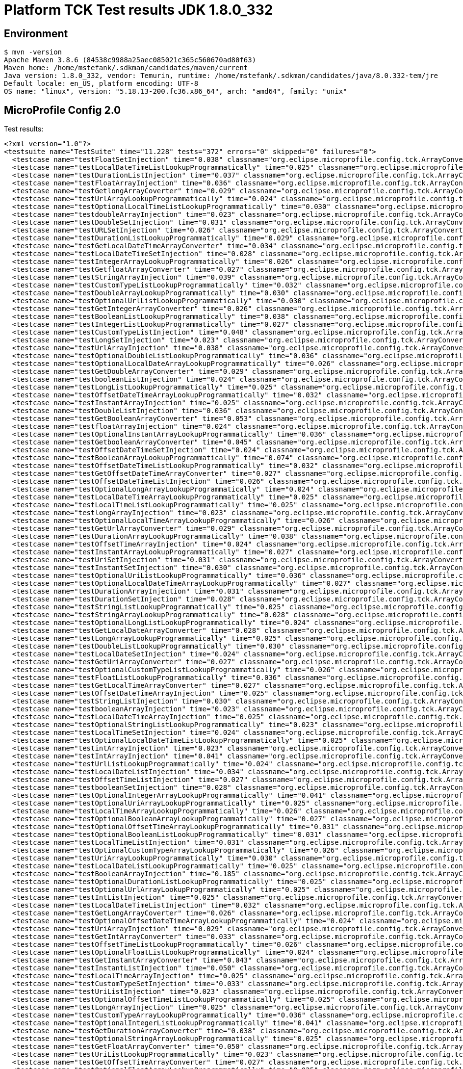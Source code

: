= Platform TCK Test results JDK 1.8.0_332

== Environment

[source,bash]
----
$ mvn -version
Apache Maven 3.8.6 (84538c9988a25aec085021c365c560670ad80f63)
Maven home: /home/mstefank/.sdkman/candidates/maven/current
Java version: 1.8.0_332, vendor: Temurin, runtime: /home/mstefank/.sdkman/candidates/java/8.0.332-tem/jre
Default locale: en_US, platform encoding: UTF-8
OS name: "linux", version: "5.18.13-200.fc36.x86_64", arch: "amd64", family: "unix"
----

== MicroProfile Config 2.0

Test results:

[source,xml]
----
<?xml version="1.0"?>
<testsuite name="TestSuite" time="11.228" tests="372" errors="0" skipped="0" failures="0">
  <testcase name="testFloatSetInjection" time="0.038" classname="org.eclipse.microprofile.config.tck.ArrayConverterTest"/>
  <testcase name="testLocalDateTimeListLookupProgrammatically" time="0.025" classname="org.eclipse.microprofile.config.tck.ArrayConverterTest"/>
  <testcase name="testDurationListInjection" time="0.037" classname="org.eclipse.microprofile.config.tck.ArrayConverterTest"/>
  <testcase name="testFloatArrayInjection" time="0.036" classname="org.eclipse.microprofile.config.tck.ArrayConverterTest"/>
  <testcase name="testGetlongArrayCoverter" time="0.029" classname="org.eclipse.microprofile.config.tck.ArrayConverterTest"/>
  <testcase name="testUrlArrayLookupProgrammatically" time="0.024" classname="org.eclipse.microprofile.config.tck.ArrayConverterTest"/>
  <testcase name="testOptionalLocalTimeListLookupProgrammatically" time="0.030" classname="org.eclipse.microprofile.config.tck.ArrayConverterTest"/>
  <testcase name="testdoubleArrayInjection" time="0.023" classname="org.eclipse.microprofile.config.tck.ArrayConverterTest"/>
  <testcase name="testDoubleSetInjection" time="0.031" classname="org.eclipse.microprofile.config.tck.ArrayConverterTest"/>
  <testcase name="testURLSetInjection" time="0.026" classname="org.eclipse.microprofile.config.tck.ArrayConverterTest"/>
  <testcase name="testDurationListLookupProgrammatically" time="0.029" classname="org.eclipse.microprofile.config.tck.ArrayConverterTest"/>
  <testcase name="testGetLocalDateTimeArrayConverter" time="0.034" classname="org.eclipse.microprofile.config.tck.ArrayConverterTest"/>
  <testcase name="testLocalDateTimeSetInjection" time="0.028" classname="org.eclipse.microprofile.config.tck.ArrayConverterTest"/>
  <testcase name="testIntegerArrayLookupProgrammatically" time="0.026" classname="org.eclipse.microprofile.config.tck.ArrayConverterTest"/>
  <testcase name="testGetfloatArrayConverter" time="0.027" classname="org.eclipse.microprofile.config.tck.ArrayConverterTest"/>
  <testcase name="testStringArrayInjection" time="0.039" classname="org.eclipse.microprofile.config.tck.ArrayConverterTest"/>
  <testcase name="testCustomTypeListLookupProgrammatically" time="0.032" classname="org.eclipse.microprofile.config.tck.ArrayConverterTest"/>
  <testcase name="testDoubleArrayLookupProgrammatically" time="0.030" classname="org.eclipse.microprofile.config.tck.ArrayConverterTest"/>
  <testcase name="testOptionalUrlListLookupProgrammatically" time="0.030" classname="org.eclipse.microprofile.config.tck.ArrayConverterTest"/>
  <testcase name="testGetIntegerArrayConverter" time="0.026" classname="org.eclipse.microprofile.config.tck.ArrayConverterTest"/>
  <testcase name="testBooleanListLookupProgrammatically" time="0.038" classname="org.eclipse.microprofile.config.tck.ArrayConverterTest"/>
  <testcase name="testIntegerListLookupProgrammatically" time="0.027" classname="org.eclipse.microprofile.config.tck.ArrayConverterTest"/>
  <testcase name="testCustomTypeListInjection" time="0.048" classname="org.eclipse.microprofile.config.tck.ArrayConverterTest"/>
  <testcase name="testLongSetInjection" time="0.023" classname="org.eclipse.microprofile.config.tck.ArrayConverterTest"/>
  <testcase name="testUrlArrayInjection" time="0.038" classname="org.eclipse.microprofile.config.tck.ArrayConverterTest"/>
  <testcase name="testOptionalDoubleListLookupProgrammatically" time="0.036" classname="org.eclipse.microprofile.config.tck.ArrayConverterTest"/>
  <testcase name="testOptionalLocalDateArrayLookupProgrammatically" time="0.026" classname="org.eclipse.microprofile.config.tck.ArrayConverterTest"/>
  <testcase name="testGetDoubleArrayConverter" time="0.029" classname="org.eclipse.microprofile.config.tck.ArrayConverterTest"/>
  <testcase name="testbooleanListInjection" time="0.024" classname="org.eclipse.microprofile.config.tck.ArrayConverterTest"/>
  <testcase name="testLongListLookupProgrammatically" time="0.025" classname="org.eclipse.microprofile.config.tck.ArrayConverterTest"/>
  <testcase name="testOffsetDateTimeArrayLookupProgrammatically" time="0.032" classname="org.eclipse.microprofile.config.tck.ArrayConverterTest"/>
  <testcase name="testInstantArrayInjection" time="0.025" classname="org.eclipse.microprofile.config.tck.ArrayConverterTest"/>
  <testcase name="testDoubleListInjection" time="0.036" classname="org.eclipse.microprofile.config.tck.ArrayConverterTest"/>
  <testcase name="testGetBooleanArrayConverter" time="0.053" classname="org.eclipse.microprofile.config.tck.ArrayConverterTest"/>
  <testcase name="testfloatArrayInjection" time="0.024" classname="org.eclipse.microprofile.config.tck.ArrayConverterTest"/>
  <testcase name="testOptionalInstantArrayLookupProgrammatically" time="0.036" classname="org.eclipse.microprofile.config.tck.ArrayConverterTest"/>
  <testcase name="testGetbooleanArrayConverter" time="0.045" classname="org.eclipse.microprofile.config.tck.ArrayConverterTest"/>
  <testcase name="testOffsetDateTimeSetInjection" time="0.024" classname="org.eclipse.microprofile.config.tck.ArrayConverterTest"/>
  <testcase name="testBooleanArrayLookupProgrammatically" time="0.074" classname="org.eclipse.microprofile.config.tck.ArrayConverterTest"/>
  <testcase name="testOffsetDateTimeListLookupProgrammatically" time="0.032" classname="org.eclipse.microprofile.config.tck.ArrayConverterTest"/>
  <testcase name="testGetOffsetDateTimeArrayConverter" time="0.027" classname="org.eclipse.microprofile.config.tck.ArrayConverterTest"/>
  <testcase name="testOffsetDateTimeListInjection" time="0.026" classname="org.eclipse.microprofile.config.tck.ArrayConverterTest"/>
  <testcase name="testOptionalLongArrayLookupProgrammatically" time="0.024" classname="org.eclipse.microprofile.config.tck.ArrayConverterTest"/>
  <testcase name="testLocalDateTimeArrayLookupProgrammatically" time="0.025" classname="org.eclipse.microprofile.config.tck.ArrayConverterTest"/>
  <testcase name="testLocalTimeListLookupProgrammatically" time="0.025" classname="org.eclipse.microprofile.config.tck.ArrayConverterTest"/>
  <testcase name="testlongArrayInjection" time="0.023" classname="org.eclipse.microprofile.config.tck.ArrayConverterTest"/>
  <testcase name="testOptionalLocalTimeArrayLookupProgrammatically" time="0.026" classname="org.eclipse.microprofile.config.tck.ArrayConverterTest"/>
  <testcase name="testGetUrlArrayConverter" time="0.029" classname="org.eclipse.microprofile.config.tck.ArrayConverterTest"/>
  <testcase name="testDurationArrayLookupProgrammatically" time="0.038" classname="org.eclipse.microprofile.config.tck.ArrayConverterTest"/>
  <testcase name="testOffsetTimeArrayInjection" time="0.024" classname="org.eclipse.microprofile.config.tck.ArrayConverterTest"/>
  <testcase name="testInstantArrayLookupProgrammatically" time="0.027" classname="org.eclipse.microprofile.config.tck.ArrayConverterTest"/>
  <testcase name="testUriSetInjection" time="0.031" classname="org.eclipse.microprofile.config.tck.ArrayConverterTest"/>
  <testcase name="testInstantSetInjection" time="0.030" classname="org.eclipse.microprofile.config.tck.ArrayConverterTest"/>
  <testcase name="testOptionalUriListLookupProgrammatically" time="0.036" classname="org.eclipse.microprofile.config.tck.ArrayConverterTest"/>
  <testcase name="testOptionalLocalDateTimeArrayLookupProgrammatically" time="0.027" classname="org.eclipse.microprofile.config.tck.ArrayConverterTest"/>
  <testcase name="testDurationArrayInjection" time="0.031" classname="org.eclipse.microprofile.config.tck.ArrayConverterTest"/>
  <testcase name="testDurationSetInjection" time="0.028" classname="org.eclipse.microprofile.config.tck.ArrayConverterTest"/>
  <testcase name="testStringListLookupProgrammatically" time="0.025" classname="org.eclipse.microprofile.config.tck.ArrayConverterTest"/>
  <testcase name="testStringArrayLookupProgrammatically" time="0.028" classname="org.eclipse.microprofile.config.tck.ArrayConverterTest"/>
  <testcase name="testOptionalLongListLookupProgrammatically" time="0.024" classname="org.eclipse.microprofile.config.tck.ArrayConverterTest"/>
  <testcase name="testGetLocalDateArrayConverter" time="0.028" classname="org.eclipse.microprofile.config.tck.ArrayConverterTest"/>
  <testcase name="testLongArrayLookupProgrammatically" time="0.025" classname="org.eclipse.microprofile.config.tck.ArrayConverterTest"/>
  <testcase name="testDoubleListLookupProgrammatically" time="0.030" classname="org.eclipse.microprofile.config.tck.ArrayConverterTest"/>
  <testcase name="testLocalDateSetInjection" time="0.024" classname="org.eclipse.microprofile.config.tck.ArrayConverterTest"/>
  <testcase name="testGetUriArrayConverter" time="0.027" classname="org.eclipse.microprofile.config.tck.ArrayConverterTest"/>
  <testcase name="testOptionalCustomTypeListLookupProgrammatically" time="0.026" classname="org.eclipse.microprofile.config.tck.ArrayConverterTest"/>
  <testcase name="testFloatListLookupProgrammatically" time="0.036" classname="org.eclipse.microprofile.config.tck.ArrayConverterTest"/>
  <testcase name="testGetLocalTimeArrayConverter" time="0.027" classname="org.eclipse.microprofile.config.tck.ArrayConverterTest"/>
  <testcase name="testOffsetDateTimeArrayInjection" time="0.025" classname="org.eclipse.microprofile.config.tck.ArrayConverterTest"/>
  <testcase name="testStringListInjection" time="0.030" classname="org.eclipse.microprofile.config.tck.ArrayConverterTest"/>
  <testcase name="testbooleanArrayInjection" time="0.023" classname="org.eclipse.microprofile.config.tck.ArrayConverterTest"/>
  <testcase name="testLocalDateTimeArrayInjection" time="0.025" classname="org.eclipse.microprofile.config.tck.ArrayConverterTest"/>
  <testcase name="testOptionalStringListLookupProgrammatically" time="0.023" classname="org.eclipse.microprofile.config.tck.ArrayConverterTest"/>
  <testcase name="testLocalTimeSetInjection" time="0.024" classname="org.eclipse.microprofile.config.tck.ArrayConverterTest"/>
  <testcase name="testOptionalLocalDateTimeListLookupProgrammatically" time="0.025" classname="org.eclipse.microprofile.config.tck.ArrayConverterTest"/>
  <testcase name="testintArrayInjection" time="0.023" classname="org.eclipse.microprofile.config.tck.ArrayConverterTest"/>
  <testcase name="testIntArrayInjection" time="0.041" classname="org.eclipse.microprofile.config.tck.ArrayConverterTest"/>
  <testcase name="testUrlListLookupProgrammatically" time="0.024" classname="org.eclipse.microprofile.config.tck.ArrayConverterTest"/>
  <testcase name="testLocalDateListInjection" time="0.034" classname="org.eclipse.microprofile.config.tck.ArrayConverterTest"/>
  <testcase name="testOffsetTimeListInjection" time="0.027" classname="org.eclipse.microprofile.config.tck.ArrayConverterTest"/>
  <testcase name="testbooleanSetInjection" time="0.028" classname="org.eclipse.microprofile.config.tck.ArrayConverterTest"/>
  <testcase name="testOptionalIntegerArrayLookupProgrammatically" time="0.041" classname="org.eclipse.microprofile.config.tck.ArrayConverterTest"/>
  <testcase name="testOptionalUriArrayLookupProgrammatically" time="0.025" classname="org.eclipse.microprofile.config.tck.ArrayConverterTest"/>
  <testcase name="testLocalTimeArrayLookupProgrammatically" time="0.026" classname="org.eclipse.microprofile.config.tck.ArrayConverterTest"/>
  <testcase name="testOptionalBooleanArrayLookupProgrammatically" time="0.027" classname="org.eclipse.microprofile.config.tck.ArrayConverterTest"/>
  <testcase name="testOptionalOffsetTimeArrayLookupProgrammatically" time="0.031" classname="org.eclipse.microprofile.config.tck.ArrayConverterTest"/>
  <testcase name="testOptionalBooleanListLookupProgrammatically" time="0.031" classname="org.eclipse.microprofile.config.tck.ArrayConverterTest"/>
  <testcase name="testLocalTimeListInjection" time="0.031" classname="org.eclipse.microprofile.config.tck.ArrayConverterTest"/>
  <testcase name="testOptionalCustomTypeArrayLookupProgrammatically" time="0.026" classname="org.eclipse.microprofile.config.tck.ArrayConverterTest"/>
  <testcase name="testUriArrayLookupProgrammatically" time="0.030" classname="org.eclipse.microprofile.config.tck.ArrayConverterTest"/>
  <testcase name="testLocalDateListLookupProgrammatically" time="0.025" classname="org.eclipse.microprofile.config.tck.ArrayConverterTest"/>
  <testcase name="testBooleanArrayInjection" time="0.185" classname="org.eclipse.microprofile.config.tck.ArrayConverterTest"/>
  <testcase name="testOptionalDurationListLookupProgrammatically" time="0.025" classname="org.eclipse.microprofile.config.tck.ArrayConverterTest"/>
  <testcase name="testOptionalUrlArrayLookupProgrammatically" time="0.025" classname="org.eclipse.microprofile.config.tck.ArrayConverterTest"/>
  <testcase name="testIntListInjection" time="0.025" classname="org.eclipse.microprofile.config.tck.ArrayConverterTest"/>
  <testcase name="testLocalDateTimeListInjection" time="0.032" classname="org.eclipse.microprofile.config.tck.ArrayConverterTest"/>
  <testcase name="testGetLongArrayCoverter" time="0.026" classname="org.eclipse.microprofile.config.tck.ArrayConverterTest"/>
  <testcase name="testOptionalOffsetDateTimeArrayLookupProgrammatically" time="0.024" classname="org.eclipse.microprofile.config.tck.ArrayConverterTest"/>
  <testcase name="testUriArrayInjection" time="0.029" classname="org.eclipse.microprofile.config.tck.ArrayConverterTest"/>
  <testcase name="testGetIntArrayConverter" time="0.033" classname="org.eclipse.microprofile.config.tck.ArrayConverterTest"/>
  <testcase name="testOffsetTimeListLookupProgrammatically" time="0.026" classname="org.eclipse.microprofile.config.tck.ArrayConverterTest"/>
  <testcase name="testOptionalFloatListLookupProgrammatically" time="0.024" classname="org.eclipse.microprofile.config.tck.ArrayConverterTest"/>
  <testcase name="testGetInstantArrayConverter" time="0.043" classname="org.eclipse.microprofile.config.tck.ArrayConverterTest"/>
  <testcase name="testInstantListInjection" time="0.050" classname="org.eclipse.microprofile.config.tck.ArrayConverterTest"/>
  <testcase name="testLocalTimeArrayInjection" time="0.025" classname="org.eclipse.microprofile.config.tck.ArrayConverterTest"/>
  <testcase name="testCustomTypeSetInjection" time="0.033" classname="org.eclipse.microprofile.config.tck.ArrayConverterTest"/>
  <testcase name="testUriListInjection" time="0.023" classname="org.eclipse.microprofile.config.tck.ArrayConverterTest"/>
  <testcase name="testOptionalOffsetTimeListLookupProgrammatically" time="0.025" classname="org.eclipse.microprofile.config.tck.ArrayConverterTest"/>
  <testcase name="testLongArrayInjection" time="0.025" classname="org.eclipse.microprofile.config.tck.ArrayConverterTest"/>
  <testcase name="testCustomTypeArrayLookupProgrammatically" time="0.036" classname="org.eclipse.microprofile.config.tck.ArrayConverterTest"/>
  <testcase name="testOptionalIntegerListLookupProgrammatically" time="0.041" classname="org.eclipse.microprofile.config.tck.ArrayConverterTest"/>
  <testcase name="testGetDurationArrayConverter" time="0.038" classname="org.eclipse.microprofile.config.tck.ArrayConverterTest"/>
  <testcase name="testOptionalStringArrayLookupProgrammatically" time="0.025" classname="org.eclipse.microprofile.config.tck.ArrayConverterTest"/>
  <testcase name="testGetFloatArrayConverter" time="0.050" classname="org.eclipse.microprofile.config.tck.ArrayConverterTest"/>
  <testcase name="testUriListLookupProgrammatically" time="0.023" classname="org.eclipse.microprofile.config.tck.ArrayConverterTest"/>
  <testcase name="testGetOffsetTimeArrayConverter" time="0.027" classname="org.eclipse.microprofile.config.tck.ArrayConverterTest"/>
  <testcase name="testOptionalFloatArrayLookupProgrammatically" time="0.025" classname="org.eclipse.microprofile.config.tck.ArrayConverterTest"/>
  <testcase name="testStringSetInjection" time="0.024" classname="org.eclipse.microprofile.config.tck.ArrayConverterTest"/>
  <testcase name="testOptionalOffsetDateTimeListLookupProgrammatically" time="0.024" classname="org.eclipse.microprofile.config.tck.ArrayConverterTest"/>
  <testcase name="testOptionalInstantListLookupProgrammatically" time="0.025" classname="org.eclipse.microprofile.config.tck.ArrayConverterTest"/>
  <testcase name="testCustomTypeArrayInjection" time="0.039" classname="org.eclipse.microprofile.config.tck.ArrayConverterTest"/>
  <testcase name="testInstantListLookupProgrammatically" time="0.028" classname="org.eclipse.microprofile.config.tck.ArrayConverterTest"/>
  <testcase name="testOptionalDoubleArrayLookupProgrammatically" time="0.024" classname="org.eclipse.microprofile.config.tck.ArrayConverterTest"/>
  <testcase name="testLongListInjection" time="0.031" classname="org.eclipse.microprofile.config.tck.ArrayConverterTest"/>
  <testcase name="testGetCustomTypeArrayConverter" time="0.037" classname="org.eclipse.microprofile.config.tck.ArrayConverterTest"/>
  <testcase name="testOptionalDurationArrayLookupProgrammatically" time="0.025" classname="org.eclipse.microprofile.config.tck.ArrayConverterTest"/>
  <testcase name="testIntSetInjection" time="0.035" classname="org.eclipse.microprofile.config.tck.ArrayConverterTest"/>
  <testcase name="testOptionalLocalDateListLookupProgrammatically" time="0.037" classname="org.eclipse.microprofile.config.tck.ArrayConverterTest"/>
  <testcase name="testLocalDateArrayLookupProgrammatically" time="0.026" classname="org.eclipse.microprofile.config.tck.ArrayConverterTest"/>
  <testcase name="testLocalDateArrayInjection" time="0.026" classname="org.eclipse.microprofile.config.tck.ArrayConverterTest"/>
  <testcase name="testFloatListInjection" time="0.032" classname="org.eclipse.microprofile.config.tck.ArrayConverterTest"/>
  <testcase name="testOffsetTimeSetInjection" time="0.025" classname="org.eclipse.microprofile.config.tck.ArrayConverterTest"/>
  <testcase name="testFloatArrayLookupProgrammatically" time="0.032" classname="org.eclipse.microprofile.config.tck.ArrayConverterTest"/>
  <testcase name="testDoubleArrayInjection" time="0.033" classname="org.eclipse.microprofile.config.tck.ArrayConverterTest"/>
  <testcase name="testGetdoubleArrayConverter" time="0.033" classname="org.eclipse.microprofile.config.tck.ArrayConverterTest"/>
  <testcase name="testOffsetTimeArrayLookupProgrammatically" time="0.035" classname="org.eclipse.microprofile.config.tck.ArrayConverterTest"/>
  <testcase name="testGetStringArrayConverter" time="0.041" classname="org.eclipse.microprofile.config.tck.ArrayConverterTest"/>
  <testcase name="testURLListInjection" time="0.022" classname="org.eclipse.microprofile.config.tck.ArrayConverterTest"/>
  <testcase name="testAutoDiscoveredConverterManuallyAdded" time="0.013" classname="org.eclipse.microprofile.config.tck.AutoDiscoveredConfigSourceTest"/>
  <testcase name="testAutoDiscoveredConverterNotAddedAutomatically" time="0.015" classname="org.eclipse.microprofile.config.tck.AutoDiscoveredConfigSourceTest"/>
  <testcase name="testAutoDiscoveredConfigureSources" time="0.113" classname="org.eclipse.microprofile.config.tck.AutoDiscoveredConfigSourceTest"/>
  <testcase name="test" time="0.003" classname="org.eclipse.microprofile.config.tck.broken.ConfigPropertiesMissingPropertyInjectionTest"/>
  <testcase name="test" time="0.004" classname="org.eclipse.microprofile.config.tck.broken.MissingConverterOnInstanceInjectionTest"/>
  <testcase name="test" time="0.003" classname="org.eclipse.microprofile.config.tck.broken.MissingValueOnInstanceInjectionTest"/>
  <testcase name="test" time="0.001" classname="org.eclipse.microprofile.config.tck.broken.MissingValueOnObserverMethodInjectionTest"/>
  <testcase name="test" time="0.003" classname="org.eclipse.microprofile.config.tck.broken.WrongConverterOnInstanceInjectionTest"/>
  <testcase name="testOptionalInjectionWithNoDefaultValueOrElseIsReturned" time="0.010" classname="org.eclipse.microprofile.config.tck.CdiOptionalInjectionTest"/>
  <testcase name="testOptionalInjection" time="0.116" classname="org.eclipse.microprofile.config.tck.CdiOptionalInjectionTest"/>
  <testcase name="injectedValuesAreEqualToProgrammaticValues" time="0.018" classname="org.eclipse.microprofile.config.tck.CDIPlainInjectionTest"/>
  <testcase name="canInjectDefaultPropertyPath" time="0.125" classname="org.eclipse.microprofile.config.tck.CDIPlainInjectionTest"/>
  <testcase name="canInjectDynamicValuesViaCdiProvider" time="0.015" classname="org.eclipse.microprofile.config.tck.CDIPlainInjectionTest"/>
  <testcase name="canInjectSimpleValuesWhenDefined" time="0.023" classname="org.eclipse.microprofile.config.tck.CDIPlainInjectionTest"/>
  <testcase name="expression" time="0.126" classname="org.eclipse.microprofile.config.tck.CDIPropertyExpressionsTest"/>
  <testcase name="expressionNoDefault" time="0.015" classname="org.eclipse.microprofile.config.tck.CDIPropertyExpressionsTest"/>
  <testcase name="testPropertyFromEnvironmentVariables" time="0.122" classname="org.eclipse.microprofile.config.tck.CDIPropertyNameMatchingTest"/>
  <testcase name="testClassConverterWithLookup" time="0.113" classname="org.eclipse.microprofile.config.tck.ClassConverterTest"/>
  <testcase name="testConverterForClassLoadedInBean" time="0.011" classname="org.eclipse.microprofile.config.tck.ClassConverterTest"/>
  <testcase name="testGetClassConverter" time="0.011" classname="org.eclipse.microprofile.config.tck.ClassConverterTest"/>
  <testcase name="testConfigPropertiesPlainInjection" time="0.013" classname="org.eclipse.microprofile.config.tck.ConfigPropertiesTest"/>
  <testcase name="testConfigPropertiesNoPrefixOnBeanThenSupplyPrefix" time="0.014" classname="org.eclipse.microprofile.config.tck.ConfigPropertiesTest"/>
  <testcase name="testConfigPropertiesDefaultOnBean" time="0.132" classname="org.eclipse.microprofile.config.tck.ConfigPropertiesTest"/>
  <testcase name="testNoConfigPropertiesAnnotationInjection" time="0.015" classname="org.eclipse.microprofile.config.tck.ConfigPropertiesTest"/>
  <testcase name="testConfigPropertiesWithoutPrefix" time="0.016" classname="org.eclipse.microprofile.config.tck.ConfigPropertiesTest"/>
  <testcase name="testConfigPropertiesWithPrefix" time="0.014" classname="org.eclipse.microprofile.config.tck.ConfigPropertiesTest"/>
  <testcase name="testConfigPropertiesNoPrefixOnBean" time="0.014" classname="org.eclipse.microprofile.config.tck.ConfigPropertiesTest"/>
  <testcase name="testGetPropertyNames" time="0.013" classname="org.eclipse.microprofile.config.tck.ConfigProviderTest"/>
  <testcase name="testPropertyConfigSource" time="0.011" classname="org.eclipse.microprofile.config.tck.ConfigProviderTest"/>
  <testcase name="testNonExistingConfigKey" time="0.015" classname="org.eclipse.microprofile.config.tck.ConfigProviderTest"/>
  <testcase name="testJavaConfigPropertyFilesConfigSource" time="0.025" classname="org.eclipse.microprofile.config.tck.ConfigProviderTest"/>
  <testcase name="testEnvironmentConfigSource" time="0.012" classname="org.eclipse.microprofile.config.tck.ConfigProviderTest"/>
  <testcase name="testNonExistingConfigKeyGet" time="0.014" classname="org.eclipse.microprofile.config.tck.ConfigProviderTest"/>
  <testcase name="testDynamicValueInPropertyConfigSource" time="0.112" classname="org.eclipse.microprofile.config.tck.ConfigProviderTest"/>
  <testcase name="testInjectedConfigSerializable" time="0.016" classname="org.eclipse.microprofile.config.tck.ConfigProviderTest"/>
  <testcase name="testGetConfigSources" time="0.012" classname="org.eclipse.microprofile.config.tck.ConfigProviderTest"/>
  <testcase name="testOrdinalForSystemProps" time="0.013" classname="org.eclipse.microprofile.config.tck.configsources.DefaultConfigSourceOrdinalTest"/>
  <testcase name="testOrdinalForEnv" time="0.298" classname="org.eclipse.microprofile.config.tck.configsources.DefaultConfigSourceOrdinalTest"/>
  <testcase name="configValue" time="0.112" classname="org.eclipse.microprofile.config.tck.ConfigValueTest"/>
  <testcase name="configValueEmpty" time="0.012" classname="org.eclipse.microprofile.config.tck.ConfigValueTest"/>
  <testcase name="configValueInjection" time="0.018" classname="org.eclipse.microprofile.config.tck.ConfigValueTest"/>
  <testcase name="test" time="0.014" classname="org.eclipse.microprofile.config.tck.converters.convertToNull.ConvertedNullValueBrokenInjectionTest"/>
  <testcase name="testGetOptionalValue" time="0.023" classname="org.eclipse.microprofile.config.tck.converters.convertToNull.ConvertedNullValueTest"/>
  <testcase name="testGetValue" time="0.022" classname="org.eclipse.microprofile.config.tck.converters.convertToNull.ConvertedNullValueTest"/>
  <testcase name="testDefaultValueNotUsed" time="0.134" classname="org.eclipse.microprofile.config.tck.converters.convertToNull.ConvertedNullValueTest"/>
  <testcase name="nulls" time="0.215" classname="org.eclipse.microprofile.config.tck.converters.NullConvertersTest"/>
  <testcase name="testGetLocalDateTimeConverter_Broken" time="0.018" classname="org.eclipse.microprofile.config.tck.ConverterTest"/>
  <testcase name="testGetByteConverter" time="0.017" classname="org.eclipse.microprofile.config.tck.ConverterTest"/>
  <testcase name="testBoolean" time="0.138" classname="org.eclipse.microprofile.config.tck.ConverterTest"/>
  <testcase name="testOffsetDateTime_Broken" time="0.017" classname="org.eclipse.microprofile.config.tck.ConverterTest"/>
  <testcase name="testDuration" time="0.016" classname="org.eclipse.microprofile.config.tck.ConverterTest"/>
  <testcase name="testGetLocalTimeConverter" time="0.018" classname="org.eclipse.microprofile.config.tck.ConverterTest"/>
  <testcase name="testGetInstantConverter_Broken" time="0.026" classname="org.eclipse.microprofile.config.tck.ConverterTest"/>
  <testcase name="testGetOffsetDateTimeConverter_Broken" time="0.027" classname="org.eclipse.microprofile.config.tck.ConverterTest"/>
  <testcase name="testInt" time="0.016" classname="org.eclipse.microprofile.config.tck.ConverterTest"/>
  <testcase name="testGetDoubleConverter_Broken" time="0.026" classname="org.eclipse.microprofile.config.tck.ConverterTest"/>
  <testcase name="testGetDurationCoverter" time="0.017" classname="org.eclipse.microprofile.config.tck.ConverterTest"/>
  <testcase name="testLocalDateTime" time="0.014" classname="org.eclipse.microprofile.config.tck.ConverterTest"/>
  <testcase name="testGetFloatConverter" time="0.024" classname="org.eclipse.microprofile.config.tck.ConverterTest"/>
  <testcase name="testGetLocalDateConverter_Broken" time="0.028" classname="org.eclipse.microprofile.config.tck.ConverterTest"/>
  <testcase name="testGetLocalDateTimeConverter" time="0.016" classname="org.eclipse.microprofile.config.tck.ConverterTest"/>
  <testcase name="testInstant" time="0.024" classname="org.eclipse.microprofile.config.tck.ConverterTest"/>
  <testcase name="testInteger_Broken" time="0.015" classname="org.eclipse.microprofile.config.tck.ConverterTest"/>
  <testcase name="testchar" time="0.017" classname="org.eclipse.microprofile.config.tck.ConverterTest"/>
  <testcase name="testZoneOffset_Broken" time="0.033" classname="org.eclipse.microprofile.config.tck.ConverterTest"/>
  <testcase name="testGetInstantConverter" time="0.018" classname="org.eclipse.microprofile.config.tck.ConverterTest"/>
  <testcase name="testGetfloatConverter" time="0.016" classname="org.eclipse.microprofile.config.tck.ConverterTest"/>
  <testcase name="testGetCustomConverter" time="0.017" classname="org.eclipse.microprofile.config.tck.ConverterTest"/>
  <testcase name="testLong_Broken" time="0.014" classname="org.eclipse.microprofile.config.tck.ConverterTest"/>
  <testcase name="testGetIntConverter" time="0.022" classname="org.eclipse.microprofile.config.tck.ConverterTest"/>
  <testcase name="testGetDonaldConverterWithLambdaConverter" time="0.026" classname="org.eclipse.microprofile.config.tck.ConverterTest"/>
  <testcase name="testNoDonaldConverterByDefault" time="0.014" classname="org.eclipse.microprofile.config.tck.ConverterTest"/>
  <testcase name="testOffsetTime_Broken" time="0.019" classname="org.eclipse.microprofile.config.tck.ConverterTest"/>
  <testcase name="testInteger" time="0.016" classname="org.eclipse.microprofile.config.tck.ConverterTest"/>
  <testcase name="testLocalTime" time="0.014" classname="org.eclipse.microprofile.config.tck.ConverterTest"/>
  <testcase name="testGetbyteConverter" time="0.014" classname="org.eclipse.microprofile.config.tck.ConverterTest"/>
  <testcase name="testURLConverter" time="0.016" classname="org.eclipse.microprofile.config.tck.ConverterTest"/>
  <testcase name="testGetURIConverter" time="0.014" classname="org.eclipse.microprofile.config.tck.ConverterTest"/>
  <testcase name="testGetshortConverter" time="0.016" classname="org.eclipse.microprofile.config.tck.ConverterTest"/>
  <testcase name="testURIConverter" time="0.015" classname="org.eclipse.microprofile.config.tck.ConverterTest"/>
  <testcase name="testGetDoubleConverter" time="0.016" classname="org.eclipse.microprofile.config.tck.ConverterTest"/>
  <testcase name="testdouble" time="0.016" classname="org.eclipse.microprofile.config.tck.ConverterTest"/>
  <testcase name="testGetShortConverter_Broken" time="0.017" classname="org.eclipse.microprofile.config.tck.ConverterTest"/>
  <testcase name="testGetCharConverter_Broken" time="0.026" classname="org.eclipse.microprofile.config.tck.ConverterTest"/>
  <testcase name="testDonaldConversionWithLambdaConverter" time="0.024" classname="org.eclipse.microprofile.config.tck.ConverterTest"/>
  <testcase name="testFloat_Broken" time="0.019" classname="org.eclipse.microprofile.config.tck.ConverterTest"/>
  <testcase name="testGetIntegerConverter_Broken" time="0.022" classname="org.eclipse.microprofile.config.tck.ConverterTest"/>
  <testcase name="testshort" time="0.014" classname="org.eclipse.microprofile.config.tck.ConverterTest"/>
  <testcase name="testGetOffsetTimeConverter_Broken" time="0.017" classname="org.eclipse.microprofile.config.tck.ConverterTest"/>
  <testcase name="testfloat" time="0.015" classname="org.eclipse.microprofile.config.tck.ConverterTest"/>
  <testcase name="testGetDurationConverter_Broken" time="0.020" classname="org.eclipse.microprofile.config.tck.ConverterTest"/>
  <testcase name="testURIConverterBroken" time="0.018" classname="org.eclipse.microprofile.config.tck.ConverterTest"/>
  <testcase name="testDuration_Broken" time="0.026" classname="org.eclipse.microprofile.config.tck.ConverterTest"/>
  <testcase name="testGetLongConverter" time="0.017" classname="org.eclipse.microprofile.config.tck.ConverterTest"/>
  <testcase name="testGetDuckConverterWithMultipleConverters" time="0.035" classname="org.eclipse.microprofile.config.tck.ConverterTest"/>
  <testcase name="testByte" time="0.027" classname="org.eclipse.microprofile.config.tck.ConverterTest"/>
  <testcase name="testGetZoneOffsetConverter" time="0.016" classname="org.eclipse.microprofile.config.tck.ConverterTest"/>
  <testcase name="testLocalDate_Broken" time="0.023" classname="org.eclipse.microprofile.config.tck.ConverterTest"/>
  <testcase name="testOffsetDateTime" time="0.013" classname="org.eclipse.microprofile.config.tck.ConverterTest"/>
  <testcase name="testGetOffsetTimeConverter" time="0.016" classname="org.eclipse.microprofile.config.tck.ConverterTest"/>
  <testcase name="testGetURLConverter" time="0.049" classname="org.eclipse.microprofile.config.tck.ConverterTest"/>
  <testcase name="testShort" time="0.015" classname="org.eclipse.microprofile.config.tck.ConverterTest"/>
  <testcase name="testOffsetTime" time="0.021" classname="org.eclipse.microprofile.config.tck.ConverterTest"/>
  <testcase name="testGetLongConverter_Broken" time="0.015" classname="org.eclipse.microprofile.config.tck.ConverterTest"/>
  <testcase name="testGetByteConverter_Broken" time="0.019" classname="org.eclipse.microprofile.config.tck.ConverterTest"/>
  <testcase name="testLocalTime_Broken" time="0.017" classname="org.eclipse.microprofile.config.tck.ConverterTest"/>
  <testcase name="testDonaldNotConvertedByDefault" time="0.023" classname="org.eclipse.microprofile.config.tck.ConverterTest"/>
  <testcase name="testGetOffsetDateTimeConverter" time="0.019" classname="org.eclipse.microprofile.config.tck.ConverterTest"/>
  <testcase name="testConverterSerialization" time="0.028" classname="org.eclipse.microprofile.config.tck.ConverterTest"/>
  <testcase name="testLocalDate" time="0.014" classname="org.eclipse.microprofile.config.tck.ConverterTest"/>
  <testcase name="testURLConverterBroken" time="0.019" classname="org.eclipse.microprofile.config.tck.ConverterTest"/>
  <testcase name="testChar" time="0.027" classname="org.eclipse.microprofile.config.tck.ConverterTest"/>
  <testcase name="testFloat" time="0.031" classname="org.eclipse.microprofile.config.tck.ConverterTest"/>
  <testcase name="testLocalDateTime_Broken" time="0.016" classname="org.eclipse.microprofile.config.tck.ConverterTest"/>
  <testcase name="testGetShortConverter" time="0.015" classname="org.eclipse.microprofile.config.tck.ConverterTest"/>
  <testcase name="testGetURLConverterBroken" time="0.028" classname="org.eclipse.microprofile.config.tck.ConverterTest"/>
  <testcase name="testDuckConversionWithMultipleConverters" time="0.027" classname="org.eclipse.microprofile.config.tck.ConverterTest"/>
  <testcase name="testGetLocalTimeConverter_Broken" time="0.018" classname="org.eclipse.microprofile.config.tck.ConverterTest"/>
  <testcase name="testGetZoneOffsetConverter_Broken" time="0.017" classname="org.eclipse.microprofile.config.tck.ConverterTest"/>
  <testcase name="testGetdoubleConverter" time="0.017" classname="org.eclipse.microprofile.config.tck.ConverterTest"/>
  <testcase name="testGetlongConverter" time="0.014" classname="org.eclipse.microprofile.config.tck.ConverterTest"/>
  <testcase name="testGetCharConverter" time="0.022" classname="org.eclipse.microprofile.config.tck.ConverterTest"/>
  <testcase name="testGetIntegerConverter" time="0.016" classname="org.eclipse.microprofile.config.tck.ConverterTest"/>
  <testcase name="testLong" time="0.012" classname="org.eclipse.microprofile.config.tck.ConverterTest"/>
  <testcase name="testDonaldConversionWithMultipleLambdaConverters" time="0.030" classname="org.eclipse.microprofile.config.tck.ConverterTest"/>
  <testcase name="testGetcharConverter" time="0.016" classname="org.eclipse.microprofile.config.tck.ConverterTest"/>
  <testcase name="testByte_Broken" time="0.030" classname="org.eclipse.microprofile.config.tck.ConverterTest"/>
  <testcase name="testChar_Broken" time="0.036" classname="org.eclipse.microprofile.config.tck.ConverterTest"/>
  <testcase name="testGetLocalDateConverter" time="0.015" classname="org.eclipse.microprofile.config.tck.ConverterTest"/>
  <testcase name="testlong" time="0.014" classname="org.eclipse.microprofile.config.tck.ConverterTest"/>
  <testcase name="testShort_Broken" time="0.018" classname="org.eclipse.microprofile.config.tck.ConverterTest"/>
  <testcase name="testCustomConverter" time="0.019" classname="org.eclipse.microprofile.config.tck.ConverterTest"/>
  <testcase name="testGetFloatConverter_Broken" time="0.020" classname="org.eclipse.microprofile.config.tck.ConverterTest"/>
  <testcase name="testGetDonaldConverterWithMultipleLambdaConverters" time="0.036" classname="org.eclipse.microprofile.config.tck.ConverterTest"/>
  <testcase name="testbyte" time="0.021" classname="org.eclipse.microprofile.config.tck.ConverterTest"/>
  <testcase name="testDouble" time="0.019" classname="org.eclipse.microprofile.config.tck.ConverterTest"/>
  <testcase name="testInstant_Broken" time="0.017" classname="org.eclipse.microprofile.config.tck.ConverterTest"/>
  <testcase name="testZoneOffset" time="0.021" classname="org.eclipse.microprofile.config.tck.ConverterTest"/>
  <testcase name="testDouble_Broken" time="0.032" classname="org.eclipse.microprofile.config.tck.ConverterTest"/>
  <testcase name="testGetBooleanConverter" time="0.029" classname="org.eclipse.microprofile.config.tck.ConverterTest"/>
  <testcase name="testGetConverterSerialization" time="0.024" classname="org.eclipse.microprofile.config.tck.ConverterTest"/>
  <testcase name="testGetURIConverterBroken" time="0.019" classname="org.eclipse.microprofile.config.tck.ConverterTest"/>
  <testcase name="testConfigSourceProvider" time="0.118" classname="org.eclipse.microprofile.config.tck.CustomConfigSourceTest"/>
  <testcase name="testBoolean" time="0.115" classname="org.eclipse.microprofile.config.tck.CustomConverterTest"/>
  <testcase name="testInteger" time="0.013" classname="org.eclipse.microprofile.config.tck.CustomConverterTest"/>
  <testcase name="testDoublePrimitive" time="0.013" classname="org.eclipse.microprofile.config.tck.CustomConverterTest"/>
  <testcase name="testCharPrimitive" time="0.014" classname="org.eclipse.microprofile.config.tck.CustomConverterTest"/>
  <testcase name="testGetBooleanConverter" time="0.026" classname="org.eclipse.microprofile.config.tck.CustomConverterTest"/>
  <testcase name="testGetBooleanPrimitiveConverter" time="0.011" classname="org.eclipse.microprofile.config.tck.CustomConverterTest"/>
  <testcase name="testGetDoubleConverter" time="0.014" classname="org.eclipse.microprofile.config.tck.CustomConverterTest"/>
  <testcase name="testDouble" time="0.014" classname="org.eclipse.microprofile.config.tck.CustomConverterTest"/>
  <testcase name="testBooleanPrimitive" time="0.014" classname="org.eclipse.microprofile.config.tck.CustomConverterTest"/>
  <testcase name="testGetDoublePrimitiveConverter" time="0.012" classname="org.eclipse.microprofile.config.tck.CustomConverterTest"/>
  <testcase name="testGetIntegerConverter" time="0.010" classname="org.eclipse.microprofile.config.tck.CustomConverterTest"/>
  <testcase name="testGetCharPrimitiveConverter" time="0.011" classname="org.eclipse.microprofile.config.tck.CustomConverterTest"/>
  <testcase name="testGetIntPrimitiveConverter" time="0.011" classname="org.eclipse.microprofile.config.tck.CustomConverterTest"/>
  <testcase name="testLongPrimitive" time="0.010" classname="org.eclipse.microprofile.config.tck.CustomConverterTest"/>
  <testcase name="testLong" time="0.009" classname="org.eclipse.microprofile.config.tck.CustomConverterTest"/>
  <testcase name="testGetLongConverter" time="0.011" classname="org.eclipse.microprofile.config.tck.CustomConverterTest"/>
  <testcase name="testIntPrimitive" time="0.010" classname="org.eclipse.microprofile.config.tck.CustomConverterTest"/>
  <testcase name="testGetCharacterConverter" time="0.010" classname="org.eclipse.microprofile.config.tck.CustomConverterTest"/>
  <testcase name="testGetLongPrimitiveConverter" time="0.022" classname="org.eclipse.microprofile.config.tck.CustomConverterTest"/>
  <testcase name="testCharacter" time="0.015" classname="org.eclipse.microprofile.config.tck.CustomConverterTest"/>
  <testcase name="testFooBarStringGetValueArray" time="0.013" classname="org.eclipse.microprofile.config.tck.emptyvalue.EmptyValuesTestProgrammaticLookup"/>
  <testcase name="testCommaBarStringGetValue" time="0.020" classname="org.eclipse.microprofile.config.tck.emptyvalue.EmptyValuesTestProgrammaticLookup"/>
  <testcase name="testFooCommaStringGetValueArray" time="0.013" classname="org.eclipse.microprofile.config.tck.emptyvalue.EmptyValuesTestProgrammaticLookup"/>
  <testcase name="testCommaStringGetValue" time="0.015" classname="org.eclipse.microprofile.config.tck.emptyvalue.EmptyValuesTestProgrammaticLookup"/>
  <testcase name="testDoubleCommaStringGetValueArray" time="0.024" classname="org.eclipse.microprofile.config.tck.emptyvalue.EmptyValuesTestProgrammaticLookup"/>
  <testcase name="testFooBarStringGetValue" time="0.015" classname="org.eclipse.microprofile.config.tck.emptyvalue.EmptyValuesTestProgrammaticLookup"/>
  <testcase name="testCommaStringGetValueArray" time="0.044" classname="org.eclipse.microprofile.config.tck.emptyvalue.EmptyValuesTestProgrammaticLookup"/>
  <testcase name="testDoubleCommaStringGetOptionalValues" time="0.019" classname="org.eclipse.microprofile.config.tck.emptyvalue.EmptyValuesTestProgrammaticLookup"/>
  <testcase name="testCommaBarStringGetOptionalValues" time="0.018" classname="org.eclipse.microprofile.config.tck.emptyvalue.EmptyValuesTestProgrammaticLookup"/>
  <testcase name="testEmptyStringGetOptionalValue" time="0.013" classname="org.eclipse.microprofile.config.tck.emptyvalue.EmptyValuesTestProgrammaticLookup"/>
  <testcase name="testBackslashCommaStringGetValue" time="0.024" classname="org.eclipse.microprofile.config.tck.emptyvalue.EmptyValuesTestProgrammaticLookup"/>
  <testcase name="testBackslashCommaStringGetValueArray" time="0.023" classname="org.eclipse.microprofile.config.tck.emptyvalue.EmptyValuesTestProgrammaticLookup"/>
  <testcase name="testEmptyStringGetValue" time="0.016" classname="org.eclipse.microprofile.config.tck.emptyvalue.EmptyValuesTestProgrammaticLookup"/>
  <testcase name="testBackslashCommaStringGetOptionalValue" time="0.134" classname="org.eclipse.microprofile.config.tck.emptyvalue.EmptyValuesTestProgrammaticLookup"/>
  <testcase name="testFooBarStringGetOptionalValues" time="0.013" classname="org.eclipse.microprofile.config.tck.emptyvalue.EmptyValuesTestProgrammaticLookup"/>
  <testcase name="testSpaceStringGetValueArray" time="0.016" classname="org.eclipse.microprofile.config.tck.emptyvalue.EmptyValuesTestProgrammaticLookup"/>
  <testcase name="testMissingStringGetValue" time="0.014" classname="org.eclipse.microprofile.config.tck.emptyvalue.EmptyValuesTestProgrammaticLookup"/>
  <testcase name="testMissingStringGetOptionalValue" time="0.012" classname="org.eclipse.microprofile.config.tck.emptyvalue.EmptyValuesTestProgrammaticLookup"/>
  <testcase name="testCommaBarStringGetValueArray" time="0.019" classname="org.eclipse.microprofile.config.tck.emptyvalue.EmptyValuesTestProgrammaticLookup"/>
  <testcase name="testFooCommaStringGetValue" time="0.011" classname="org.eclipse.microprofile.config.tck.emptyvalue.EmptyValuesTestProgrammaticLookup"/>
  <testcase name="testCommaStringGetOptionalValue" time="0.019" classname="org.eclipse.microprofile.config.tck.emptyvalue.EmptyValuesTestProgrammaticLookup"/>
  <testcase name="testSpaceStringGetValue" time="0.012" classname="org.eclipse.microprofile.config.tck.emptyvalue.EmptyValuesTestProgrammaticLookup"/>
  <testcase name="testFooCommaStringGetOptionalValues" time="0.014" classname="org.eclipse.microprofile.config.tck.emptyvalue.EmptyValuesTestProgrammaticLookup"/>
  <testcase name="testMissingStringGetValueArray" time="0.014" classname="org.eclipse.microprofile.config.tck.emptyvalue.EmptyValuesTestProgrammaticLookup"/>
  <testcase name="testBackslashCommaStringGetOptionalValueAsArrayOrList" time="0.034" classname="org.eclipse.microprofile.config.tck.emptyvalue.EmptyValuesTestProgrammaticLookup"/>
  <testcase name="testEmptyStringGetValueArray" time="0.025" classname="org.eclipse.microprofile.config.tck.emptyvalue.EmptyValuesTestProgrammaticLookup"/>
  <testcase name="testDoubleCommaStringGetValue" time="0.013" classname="org.eclipse.microprofile.config.tck.emptyvalue.EmptyValuesTestProgrammaticLookup"/>
  <testcase name="testSpaceStringGetOptionalValue" time="0.013" classname="org.eclipse.microprofile.config.tck.emptyvalue.EmptyValuesTestProgrammaticLookup"/>
  <testcase name="test" time="0.005" classname="org.eclipse.microprofile.config.tck.emptyvalue.EmptyValuesTest"/>
  <testcase name="testImplicitConverterCharSequenceParseJavaTime" time="0.012" classname="org.eclipse.microprofile.config.tck.ImplicitConverterTest"/>
  <testcase name="testGetImplicitConverterSquenceParseBeforeConstructorConverter" time="0.014" classname="org.eclipse.microprofile.config.tck.ImplicitConverterTest"/>
  <testcase name="testGetImplicitConverterStringCtConverter" time="0.018" classname="org.eclipse.microprofile.config.tck.ImplicitConverterTest"/>
  <testcase name="testImplicitConverterSquenceValueOfBeforeParse" time="0.017" classname="org.eclipse.microprofile.config.tck.ImplicitConverterTest"/>
  <testcase name="testGetImplicitConverterSquenceValueOfBeforeParseConverter" time="0.013" classname="org.eclipse.microprofile.config.tck.ImplicitConverterTest"/>
  <testcase name="testGetImplicitConverterEnumValueOfConverter" time="0.015" classname="org.eclipse.microprofile.config.tck.ImplicitConverterTest"/>
  <testcase name="testImplicitConverterSquenceOfBeforeValueOf" time="0.011" classname="org.eclipse.microprofile.config.tck.ImplicitConverterTest"/>
  <testcase name="testImplicitConverterCharSequenceParseJavaTimeInjection" time="0.016" classname="org.eclipse.microprofile.config.tck.ImplicitConverterTest"/>
  <testcase name="testImplicitConverterSquenceParseBeforeConstructor" time="0.011" classname="org.eclipse.microprofile.config.tck.ImplicitConverterTest"/>
  <testcase name="testImplicitConverterStringCt" time="0.012" classname="org.eclipse.microprofile.config.tck.ImplicitConverterTest"/>
  <testcase name="testGetImplicitConverterCharSequenceParseJavaTimeConverter" time="0.016" classname="org.eclipse.microprofile.config.tck.ImplicitConverterTest"/>
  <testcase name="testGetImplicitConverterCharSequenceParseConverter" time="0.121" classname="org.eclipse.microprofile.config.tck.ImplicitConverterTest"/>
  <testcase name="testGetImplicitConverterStringOfConverter" time="0.016" classname="org.eclipse.microprofile.config.tck.ImplicitConverterTest"/>
  <testcase name="testGetImplicitConverterSquenceOfBeforeValueOfConverter" time="0.013" classname="org.eclipse.microprofile.config.tck.ImplicitConverterTest"/>
  <testcase name="testImplicitConverterCharSequenceParse" time="0.013" classname="org.eclipse.microprofile.config.tck.ImplicitConverterTest"/>
  <testcase name="testImplicitConverterStringOf" time="0.014" classname="org.eclipse.microprofile.config.tck.ImplicitConverterTest"/>
  <testcase name="testGetImplicitConverterStringValueOfConverter" time="0.015" classname="org.eclipse.microprofile.config.tck.ImplicitConverterTest"/>
  <testcase name="testImplicitConverterEnumValueOf" time="0.013" classname="org.eclipse.microprofile.config.tck.ImplicitConverterTest"/>
  <testcase name="testImplicitConverterStringValueOf" time="0.015" classname="org.eclipse.microprofile.config.tck.ImplicitConverterTest"/>
  <testcase name="testConfigProfileWithDev" time="0.113" classname="org.eclipse.microprofile.config.tck.profile.ConfigPropertyFileProfileTest"/>
  <testcase name="testConfigProfileWithDev" time="0.115" classname="org.eclipse.microprofile.config.tck.profile.DevConfigProfileTest"/>
  <testcase name="testConfigProfileWithDev" time="0.110" classname="org.eclipse.microprofile.config.tck.profile.InvalidConfigProfileTest"/>
  <testcase name="testConfigProfileWithDev" time="0.131" classname="org.eclipse.microprofile.config.tck.profile.ProdProfileTest"/>
  <testcase name="testConfigProfileWithDev" time="0.110" classname="org.eclipse.microprofile.config.tck.profile.TestConfigProfileTest"/>
  <testcase name="testConfigProfileWithDev" time="0.112" classname="org.eclipse.microprofile.config.tck.profile.TestCustomConfigProfile"/>
  <testcase name="withoutExpansion" time="0.043" classname="org.eclipse.microprofile.config.tck.PropertyExpressionsTest"/>
  <testcase name="escapeBraces" time="0.014" classname="org.eclipse.microprofile.config.tck.PropertyExpressionsTest"/>
  <testcase name="defaultExpression" time="0.024" classname="org.eclipse.microprofile.config.tck.PropertyExpressionsTest"/>
  <testcase name="multipleExpansions" time="0.013" classname="org.eclipse.microprofile.config.tck.PropertyExpressionsTest"/>
  <testcase name="multipleExpressions" time="0.012" classname="org.eclipse.microprofile.config.tck.PropertyExpressionsTest"/>
  <testcase name="infiniteExpansion" time="0.015" classname="org.eclipse.microprofile.config.tck.PropertyExpressionsTest"/>
  <testcase name="defaultExpressionEmpty" time="0.012" classname="org.eclipse.microprofile.config.tck.PropertyExpressionsTest"/>
  <testcase name="noExpression" time="0.011" classname="org.eclipse.microprofile.config.tck.PropertyExpressionsTest"/>
  <testcase name="defaultExpressionComposed" time="0.021" classname="org.eclipse.microprofile.config.tck.PropertyExpressionsTest"/>
  <testcase name="arrayEscapes" time="0.142" classname="org.eclipse.microprofile.config.tck.PropertyExpressionsTest"/>
  <testcase name="composedExpressions" time="0.014" classname="org.eclipse.microprofile.config.tck.PropertyExpressionsTest"/>
  <testcase name="noExpressionComposed" time="0.018" classname="org.eclipse.microprofile.config.tck.PropertyExpressionsTest"/>
  <testcase name="simpleExpression" time="0.022" classname="org.eclipse.microprofile.config.tck.PropertyExpressionsTest"/>
  <testcase name="defaultExpressionComposedEmpty" time="0.013" classname="org.eclipse.microprofile.config.tck.PropertyExpressionsTest"/>
  <testcase name="escape" time="0.010" classname="org.eclipse.microprofile.config.tck.PropertyExpressionsTest"/>
  <testcase name="expressionMissing" time="0.019" classname="org.eclipse.microprofile.config.tck.PropertyExpressionsTest"/>
  <testcase name="testReadPropertyInWar" time="0.118" classname="org.eclipse.microprofile.config.tck.WarPropertiesLocationTest"/>
</testsuite>
----

== MicroProfile Fault Tolerance 3.0

Test results:

[source,xml]
----
<?xml version="1.0"?>
<testsuite name="TestSuite" time="244.064" tests="437" errors="0" skipped="0" failures="0">
  <testcase name="testCancelledWhileQueued" time="2.012" classname="org.eclipse.microprofile.fault.tolerance.tck.AsyncCancellationTest"/>
  <testcase name="testCancel" time="0.262" classname="org.eclipse.microprofile.fault.tolerance.tck.AsyncCancellationTest"/>
  <testcase name="testCancelledDoesNotRetry" time="1.012" classname="org.eclipse.microprofile.fault.tolerance.tck.AsyncCancellationTest"/>
  <testcase name="testCancelWithoutInterrupt" time="2.225" classname="org.eclipse.microprofile.fault.tolerance.tck.AsyncCancellationTest"/>
  <testcase name="testCancelledButRemainsInBulkhead" time="2.014" classname="org.eclipse.microprofile.fault.tolerance.tck.AsyncCancellationTest"/>
  <testcase name="testAsyncCSFallbackSuccess" time="0.010" classname="org.eclipse.microprofile.fault.tolerance.tck.AsyncFallbackTest"/>
  <testcase name="testAsyncFallbackSuccess" time="0.010" classname="org.eclipse.microprofile.fault.tolerance.tck.AsyncFallbackTest"/>
  <testcase name="testAsyncFallbackFutureCompletesExceptionally" time="0.012" classname="org.eclipse.microprofile.fault.tolerance.tck.AsyncFallbackTest"/>
  <testcase name="testAsyncFallbackMethodThrows" time="0.011" classname="org.eclipse.microprofile.fault.tolerance.tck.AsyncFallbackTest"/>
  <testcase name="testAsyncCSFallbackMethodThrows" time="0.013" classname="org.eclipse.microprofile.fault.tolerance.tck.AsyncFallbackTest"/>
  <testcase name="testAsyncCSFallbackFutureCompletesExceptionally" time="0.164" classname="org.eclipse.microprofile.fault.tolerance.tck.AsyncFallbackTest"/>
  <testcase name="testAsyncIsNotFinished" time="0.512" classname="org.eclipse.microprofile.fault.tolerance.tck.AsynchronousCSTest"/>
  <testcase name="testAsyncCallbacksChained" time="0.654" classname="org.eclipse.microprofile.fault.tolerance.tck.AsynchronousCSTest"/>
  <testcase name="testAsyncCompletesExceptionallyWhenExceptionThrown" time="0.013" classname="org.eclipse.microprofile.fault.tolerance.tck.AsynchronousCSTest"/>
  <testcase name="testAsyncCompletesExceptionallyWhenCompletedExceptionally" time="0.014" classname="org.eclipse.microprofile.fault.tolerance.tck.AsynchronousCSTest"/>
  <testcase name="testClassLevelAsyncIsNotFinished" time="0.513" classname="org.eclipse.microprofile.fault.tolerance.tck.AsynchronousCSTest"/>
  <testcase name="testClassLevelAsyncIsFinished" time="0.013" classname="org.eclipse.microprofile.fault.tolerance.tck.AsynchronousCSTest"/>
  <testcase name="testAsyncIsFinished" time="0.011" classname="org.eclipse.microprofile.fault.tolerance.tck.AsynchronousCSTest"/>
  <testcase name="testClassLevelAsyncIsNotFinished" time="0.012" classname="org.eclipse.microprofile.fault.tolerance.tck.AsynchronousTest"/>
  <testcase name="testAsyncRequestContextWithCompletionStage" time="0.015" classname="org.eclipse.microprofile.fault.tolerance.tck.AsynchronousTest"/>
  <testcase name="testAsyncIsNotFinished" time="0.014" classname="org.eclipse.microprofile.fault.tolerance.tck.AsynchronousTest"/>
  <testcase name="testAsyncRequestContextWithFuture" time="0.012" classname="org.eclipse.microprofile.fault.tolerance.tck.AsynchronousTest"/>
  <testcase name="testAsyncIsFinished" time="0.261" classname="org.eclipse.microprofile.fault.tolerance.tck.AsynchronousTest"/>
  <testcase name="testClassLevelAsyncIsFinished" time="0.115" classname="org.eclipse.microprofile.fault.tolerance.tck.AsynchronousTest"/>
  <testcase name="testAsyncClassLevelTimeout" time="4.147" classname="org.eclipse.microprofile.fault.tolerance.tck.AsyncTimeoutTest"/>
  <testcase name="testAsyncTimeout" time="4.016" classname="org.eclipse.microprofile.fault.tolerance.tck.AsyncTimeoutTest"/>
  <testcase name="testAsyncNoTimeout" time="1.014" classname="org.eclipse.microprofile.fault.tolerance.tck.AsyncTimeoutTest"/>
  <testcase name="testNoRetriesWithAbortOn" time="1.021" classname="org.eclipse.microprofile.fault.tolerance.tck.bulkhead.BulkheadAsynchRetryTest"/>
  <testcase name="testBulkheadExceptionRetriedMethodAsync" time="2.023" classname="org.eclipse.microprofile.fault.tolerance.tck.bulkhead.BulkheadAsynchRetryTest"/>
  <testcase name="testRetriesReenterBulkhead" time="3.017" classname="org.eclipse.microprofile.fault.tolerance.tck.bulkhead.BulkheadAsynchRetryTest"/>
  <testcase name="testRetriesJoinBackOfQueue" time="5.020" classname="org.eclipse.microprofile.fault.tolerance.tck.bulkhead.BulkheadAsynchRetryTest"/>
  <testcase name="testBulkheadExceptionThrownClassAsync" time="2.139" classname="org.eclipse.microprofile.fault.tolerance.tck.bulkhead.BulkheadAsynchRetryTest"/>
  <testcase name="testBulkheadExceptionThrownMethodAsync" time="2.122" classname="org.eclipse.microprofile.fault.tolerance.tck.bulkhead.BulkheadAsynchRetryTest"/>
  <testcase name="testBulkheadExceptionRetriedClassAsync" time="2.144" classname="org.eclipse.microprofile.fault.tolerance.tck.bulkhead.BulkheadAsynchRetryTest"/>
  <testcase name="testNoRetriesWithoutRetryOn" time="1.018" classname="org.eclipse.microprofile.fault.tolerance.tck.bulkhead.BulkheadAsynchRetryTest"/>
  <testcase name="testBulkheadClassAsynchronous10" time="2.272" classname="org.eclipse.microprofile.fault.tolerance.tck.bulkhead.BulkheadAsynchTest"/>
  <testcase name="testBulkheadMethodAsynchronousDefault" time="2.117" classname="org.eclipse.microprofile.fault.tolerance.tck.bulkhead.BulkheadAsynchTest"/>
  <testcase name="testBulkheadMethodAsynchronous3" time="2.116" classname="org.eclipse.microprofile.fault.tolerance.tck.bulkhead.BulkheadAsynchTest"/>
  <testcase name="testBulkheadClassAsynchronous3" time="2.123" classname="org.eclipse.microprofile.fault.tolerance.tck.bulkhead.BulkheadAsynchTest"/>
  <testcase name="testBulkheadCompletionStage" time="0.835" classname="org.eclipse.microprofile.fault.tolerance.tck.bulkhead.BulkheadAsynchTest"/>
  <testcase name="testBulkheadClassAsynchronousQueueing5" time="2.120" classname="org.eclipse.microprofile.fault.tolerance.tck.bulkhead.BulkheadAsynchTest"/>
  <testcase name="testBulkheadMethodAsynchronousQueueing5" time="2.116" classname="org.eclipse.microprofile.fault.tolerance.tck.bulkhead.BulkheadAsynchTest"/>
  <testcase name="testBulkheadMethodAsynchronous10" time="2.122" classname="org.eclipse.microprofile.fault.tolerance.tck.bulkhead.BulkheadAsynchTest"/>
  <testcase name="testBulkheadClassAsynchronousDefault" time="2.124" classname="org.eclipse.microprofile.fault.tolerance.tck.bulkhead.BulkheadAsynchTest"/>
  <testcase name="testBulkheadClassAsynchFutureDoneAfterGet" time="0.155" classname="org.eclipse.microprofile.fault.tolerance.tck.bulkhead.BulkheadFutureTest"/>
  <testcase name="testBulkheadMethodAsynchFutureDoneAfterGet" time="0.014" classname="org.eclipse.microprofile.fault.tolerance.tck.bulkhead.BulkheadFutureTest"/>
  <testcase name="testBulkheadMethodAsynchFutureDoneWithoutGet" time="0.113" classname="org.eclipse.microprofile.fault.tolerance.tck.bulkhead.BulkheadFutureTest"/>
  <testcase name="testBulkheadClassAsynchFutureDoneWithoutGet" time="0.126" classname="org.eclipse.microprofile.fault.tolerance.tck.bulkhead.BulkheadFutureTest"/>
  <testcase name="testBulkheadPressureAsync" time="5.324" classname="org.eclipse.microprofile.fault.tolerance.tck.bulkhead.BulkheadPressureTest"/>
  <testcase name="testBulkheadPressureSync" time="5.139" classname="org.eclipse.microprofile.fault.tolerance.tck.bulkhead.BulkheadPressureTest"/>
  <testcase name="testBulkheadClassSemaphore3" time="0.146" classname="org.eclipse.microprofile.fault.tolerance.tck.bulkhead.BulkheadSynchConfigTest"/>
  <testcase name="testNoRetriesWithoutRetryOn" time="0.017" classname="org.eclipse.microprofile.fault.tolerance.tck.bulkhead.BulkheadSynchRetryTest"/>
  <testcase name="testRetryTestExceptionMethod" time="2.015" classname="org.eclipse.microprofile.fault.tolerance.tck.bulkhead.BulkheadSynchRetryTest"/>
  <testcase name="testRetryTestExceptionClass" time="2.015" classname="org.eclipse.microprofile.fault.tolerance.tck.bulkhead.BulkheadSynchRetryTest"/>
  <testcase name="testNoRetriesWithAbortOn" time="0.154" classname="org.eclipse.microprofile.fault.tolerance.tck.bulkhead.BulkheadSynchRetryTest"/>
  <testcase name="testNoRetriesWithMaxRetriesZero" time="0.015" classname="org.eclipse.microprofile.fault.tolerance.tck.bulkhead.BulkheadSynchRetryTest"/>
  <testcase name="testBulkheadClassSemaphore3" time="0.019" classname="org.eclipse.microprofile.fault.tolerance.tck.bulkhead.BulkheadSynchTest"/>
  <testcase name="testBulkheadClassSemaphoreDefault" time="0.021" classname="org.eclipse.microprofile.fault.tolerance.tck.bulkhead.BulkheadSynchTest"/>
  <testcase name="testBulkheadMethodSemaphore10" time="0.017" classname="org.eclipse.microprofile.fault.tolerance.tck.bulkhead.BulkheadSynchTest"/>
  <testcase name="testBulkheadClassSemaphore10" time="0.165" classname="org.eclipse.microprofile.fault.tolerance.tck.bulkhead.BulkheadSynchTest"/>
  <testcase name="testBulkheadMethodSemaphoreDefault" time="0.021" classname="org.eclipse.microprofile.fault.tolerance.tck.bulkhead.BulkheadSynchTest"/>
  <testcase name="testBulkheadMethodSemaphore3" time="0.016" classname="org.eclipse.microprofile.fault.tolerance.tck.bulkhead.BulkheadSynchTest"/>
  <testcase name="noSharingBetweenClassesWithCommonSuperclass" time="0.141" classname="org.eclipse.microprofile.fault.tolerance.tck.bulkhead.lifecycle.BulkheadLifecycleTest"/>
  <testcase name="noSharingBetweenClasses" time="0.395" classname="org.eclipse.microprofile.fault.tolerance.tck.bulkhead.lifecycle.BulkheadLifecycleTest"/>
  <testcase name="noSharingBetweenMethodsOfOneClass" time="0.135" classname="org.eclipse.microprofile.fault.tolerance.tck.bulkhead.lifecycle.BulkheadLifecycleTest"/>
  <testcase name="testCircuitBreaker" time="1.161" classname="org.eclipse.microprofile.fault.tolerance.tck.CircuitBreakerBulkheadTest"/>
  <testcase name="testCircuitBreakerAroundBulkheadAsync" time="1.019" classname="org.eclipse.microprofile.fault.tolerance.tck.CircuitBreakerBulkheadTest"/>
  <testcase name="testCircuitBreakerAroundBulkheadSync" time="0.021" classname="org.eclipse.microprofile.fault.tolerance.tck.CircuitBreakerBulkheadTest"/>
  <testcase name="testCircuitDefaultSuccessThreshold" time="0.641" classname="org.eclipse.microprofile.fault.tolerance.tck.circuitbreaker.CircuitBreakerConfigGlobalTest"/>
  <testcase name="testCircuitDefaultSuccessThreshold" time="0.642" classname="org.eclipse.microprofile.fault.tolerance.tck.circuitbreaker.CircuitBreakerConfigOnMethodTest"/>
  <testcase name="serviceBthrowsE0S" time="0.016" classname="org.eclipse.microprofile.fault.tolerance.tck.CircuitBreakerExceptionHierarchyTest"/>
  <testcase name="serviceBthrowsE1S" time="0.010" classname="org.eclipse.microprofile.fault.tolerance.tck.CircuitBreakerExceptionHierarchyTest"/>
  <testcase name="serviceAthrowsE1" time="0.020" classname="org.eclipse.microprofile.fault.tolerance.tck.CircuitBreakerExceptionHierarchyTest"/>
  <testcase name="serviceBthrowsError" time="0.019" classname="org.eclipse.microprofile.fault.tolerance.tck.CircuitBreakerExceptionHierarchyTest"/>
  <testcase name="serviceBthrowsE2" time="0.010" classname="org.eclipse.microprofile.fault.tolerance.tck.CircuitBreakerExceptionHierarchyTest"/>
  <testcase name="serviceCthrowsE1" time="0.011" classname="org.eclipse.microprofile.fault.tolerance.tck.CircuitBreakerExceptionHierarchyTest"/>
  <testcase name="serviceCthrowsE2S" time="0.008" classname="org.eclipse.microprofile.fault.tolerance.tck.CircuitBreakerExceptionHierarchyTest"/>
  <testcase name="serviceBthrowsException" time="0.010" classname="org.eclipse.microprofile.fault.tolerance.tck.CircuitBreakerExceptionHierarchyTest"/>
  <testcase name="serviceBthrowsRuntimeException" time="0.009" classname="org.eclipse.microprofile.fault.tolerance.tck.CircuitBreakerExceptionHierarchyTest"/>
  <testcase name="serviceAthrowsE2" time="0.013" classname="org.eclipse.microprofile.fault.tolerance.tck.CircuitBreakerExceptionHierarchyTest"/>
  <testcase name="serviceAthrowsE1S" time="0.013" classname="org.eclipse.microprofile.fault.tolerance.tck.CircuitBreakerExceptionHierarchyTest"/>
  <testcase name="serviceAthrowsE2S" time="0.014" classname="org.eclipse.microprofile.fault.tolerance.tck.CircuitBreakerExceptionHierarchyTest"/>
  <testcase name="serviceAthrowsError" time="0.016" classname="org.eclipse.microprofile.fault.tolerance.tck.CircuitBreakerExceptionHierarchyTest"/>
  <testcase name="serviceAthrowsE0" time="0.152" classname="org.eclipse.microprofile.fault.tolerance.tck.CircuitBreakerExceptionHierarchyTest"/>
  <testcase name="serviceBthrowsE2S" time="0.009" classname="org.eclipse.microprofile.fault.tolerance.tck.CircuitBreakerExceptionHierarchyTest"/>
  <testcase name="serviceAthrowsE0S" time="0.020" classname="org.eclipse.microprofile.fault.tolerance.tck.CircuitBreakerExceptionHierarchyTest"/>
  <testcase name="serviceCthrowsError" time="0.010" classname="org.eclipse.microprofile.fault.tolerance.tck.CircuitBreakerExceptionHierarchyTest"/>
  <testcase name="serviceCthrowsE2" time="0.008" classname="org.eclipse.microprofile.fault.tolerance.tck.CircuitBreakerExceptionHierarchyTest"/>
  <testcase name="serviceAthrowsException" time="0.016" classname="org.eclipse.microprofile.fault.tolerance.tck.CircuitBreakerExceptionHierarchyTest"/>
  <testcase name="serviceCthrowsRuntimeException" time="0.010" classname="org.eclipse.microprofile.fault.tolerance.tck.CircuitBreakerExceptionHierarchyTest"/>
  <testcase name="serviceCthrowsE0S" time="0.013" classname="org.eclipse.microprofile.fault.tolerance.tck.CircuitBreakerExceptionHierarchyTest"/>
  <testcase name="serviceCthrowsE0" time="0.009" classname="org.eclipse.microprofile.fault.tolerance.tck.CircuitBreakerExceptionHierarchyTest"/>
  <testcase name="serviceBthrowsE1" time="0.013" classname="org.eclipse.microprofile.fault.tolerance.tck.CircuitBreakerExceptionHierarchyTest"/>
  <testcase name="serviceBthrowsE0" time="0.014" classname="org.eclipse.microprofile.fault.tolerance.tck.CircuitBreakerExceptionHierarchyTest"/>
  <testcase name="serviceCthrowsE1S" time="0.010" classname="org.eclipse.microprofile.fault.tolerance.tck.CircuitBreakerExceptionHierarchyTest"/>
  <testcase name="serviceCthrowsException" time="0.009" classname="org.eclipse.microprofile.fault.tolerance.tck.CircuitBreakerExceptionHierarchyTest"/>
  <testcase name="serviceAthrowsRuntimeException" time="0.015" classname="org.eclipse.microprofile.fault.tolerance.tck.CircuitBreakerExceptionHierarchyTest"/>
  <testcase name="testCircuitInitialSuccessDefaultSuccessThreshold" time="2.144" classname="org.eclipse.microprofile.fault.tolerance.tck.CircuitBreakerInitialSuccessTest"/>
  <testcase name="testCircuitLateSuccessDefaultSuccessThreshold" time="2.149" classname="org.eclipse.microprofile.fault.tolerance.tck.CircuitBreakerLateSuccessTest"/>
  <testcase name="circuitBreakerOnClassAndMethodNoRedefinition" time="0.015" classname="org.eclipse.microprofile.fault.tolerance.tck.circuitbreaker.lifecycle.CircuitBreakerLifecycleTest"/>
  <testcase name="noSharingBetweenClasses" time="0.014" classname="org.eclipse.microprofile.fault.tolerance.tck.circuitbreaker.lifecycle.CircuitBreakerLifecycleTest"/>
  <testcase name="circuitBreakerOnClassAndMethodOverrideOnMethod" time="0.014" classname="org.eclipse.microprofile.fault.tolerance.tck.circuitbreaker.lifecycle.CircuitBreakerLifecycleTest"/>
  <testcase name="circuitBreakerOnMethodMissingOnOverriddenMethod" time="0.013" classname="org.eclipse.microprofile.fault.tolerance.tck.circuitbreaker.lifecycle.CircuitBreakerLifecycleTest"/>
  <testcase name="circuitBreakerOnClassOverrideOnMethod" time="0.012" classname="org.eclipse.microprofile.fault.tolerance.tck.circuitbreaker.lifecycle.CircuitBreakerLifecycleTest"/>
  <testcase name="circuitBreakerOnClassAndMethodMissingOnOverriddenMethod" time="0.018" classname="org.eclipse.microprofile.fault.tolerance.tck.circuitbreaker.lifecycle.CircuitBreakerLifecycleTest"/>
  <testcase name="circuitBreakerOnClassMissingOnOverriddenMethod" time="0.013" classname="org.eclipse.microprofile.fault.tolerance.tck.circuitbreaker.lifecycle.CircuitBreakerLifecycleTest"/>
  <testcase name="circuitBreakerOnMethod" time="0.015" classname="org.eclipse.microprofile.fault.tolerance.tck.circuitbreaker.lifecycle.CircuitBreakerLifecycleTest"/>
  <testcase name="circuitBreakerOnMethodOverrideOnMethod" time="0.012" classname="org.eclipse.microprofile.fault.tolerance.tck.circuitbreaker.lifecycle.CircuitBreakerLifecycleTest"/>
  <testcase name="circuitBreakerOnClassAndMethod" time="0.016" classname="org.eclipse.microprofile.fault.tolerance.tck.circuitbreaker.lifecycle.CircuitBreakerLifecycleTest"/>
  <testcase name="circuitBreakerOnMethodOverrideOnClass" time="0.024" classname="org.eclipse.microprofile.fault.tolerance.tck.circuitbreaker.lifecycle.CircuitBreakerLifecycleTest"/>
  <testcase name="circuitBreakerOnMethodNoRedefinition" time="0.012" classname="org.eclipse.microprofile.fault.tolerance.tck.circuitbreaker.lifecycle.CircuitBreakerLifecycleTest"/>
  <testcase name="circuitBreakerOnClassNoRedefinition" time="0.024" classname="org.eclipse.microprofile.fault.tolerance.tck.circuitbreaker.lifecycle.CircuitBreakerLifecycleTest"/>
  <testcase name="circuitBreakerOnClassOverrideOnClass" time="0.014" classname="org.eclipse.microprofile.fault.tolerance.tck.circuitbreaker.lifecycle.CircuitBreakerLifecycleTest"/>
  <testcase name="circuitBreakerOnMethodOverrideOnClassWithOverriddenMethod" time="0.011" classname="org.eclipse.microprofile.fault.tolerance.tck.circuitbreaker.lifecycle.CircuitBreakerLifecycleTest"/>
  <testcase name="circuitBreakerOnClass" time="0.139" classname="org.eclipse.microprofile.fault.tolerance.tck.circuitbreaker.lifecycle.CircuitBreakerLifecycleTest"/>
  <testcase name="circuitBreakerOnClassAndMethodOverrideOnClassWithOverriddenMethod" time="0.013" classname="org.eclipse.microprofile.fault.tolerance.tck.circuitbreaker.lifecycle.CircuitBreakerLifecycleTest"/>
  <testcase name="circuitBreakerOnClassOverrideOnClassWithOverriddenMethod" time="0.013" classname="org.eclipse.microprofile.fault.tolerance.tck.circuitbreaker.lifecycle.CircuitBreakerLifecycleTest"/>
  <testcase name="noSharingBetweenMethodsOfOneClass" time="0.014" classname="org.eclipse.microprofile.fault.tolerance.tck.circuitbreaker.lifecycle.CircuitBreakerLifecycleTest"/>
  <testcase name="circuitBreakerOnClassAndMethodOverrideOnClass" time="0.015" classname="org.eclipse.microprofile.fault.tolerance.tck.circuitbreaker.lifecycle.CircuitBreakerLifecycleTest"/>
  <testcase name="testCircuitOpenWithFewRetries" time="0.483" classname="org.eclipse.microprofile.fault.tolerance.tck.CircuitBreakerRetryTest"/>
  <testcase name="testNoRetriesIfAbortOnAsync" time="0.016" classname="org.eclipse.microprofile.fault.tolerance.tck.CircuitBreakerRetryTest"/>
  <testcase name="testClassLevelCircuitOpenWithFewRetries" time="0.013" classname="org.eclipse.microprofile.fault.tolerance.tck.CircuitBreakerRetryTest"/>
  <testcase name="testCircuitOpenWithMoreRetries" time="0.222" classname="org.eclipse.microprofile.fault.tolerance.tck.CircuitBreakerRetryTest"/>
  <testcase name="testNoRetriesIfNotRetryOnAsync" time="0.016" classname="org.eclipse.microprofile.fault.tolerance.tck.CircuitBreakerRetryTest"/>
  <testcase name="testRetriesSucceedWhenCircuitClosesAsync" time="2.018" classname="org.eclipse.microprofile.fault.tolerance.tck.CircuitBreakerRetryTest"/>
  <testcase name="testCircuitOpenWithMultiTimeoutsAsync" time="0.818" classname="org.eclipse.microprofile.fault.tolerance.tck.CircuitBreakerRetryTest"/>
  <testcase name="testCircuitOpenWithMultiTimeouts" time="2.181" classname="org.eclipse.microprofile.fault.tolerance.tck.CircuitBreakerRetryTest"/>
  <testcase name="testCircuitOpenWithMoreRetriesAsync" time="0.013" classname="org.eclipse.microprofile.fault.tolerance.tck.CircuitBreakerRetryTest"/>
  <testcase name="testRetriesSucceedWhenCircuitCloses" time="2.015" classname="org.eclipse.microprofile.fault.tolerance.tck.CircuitBreakerRetryTest"/>
  <testcase name="testCircuitOpenWithFewRetriesAsync" time="0.133" classname="org.eclipse.microprofile.fault.tolerance.tck.CircuitBreakerRetryTest"/>
  <testcase name="testClassLevelCircuitOpenWithMoreRetries" time="0.407" classname="org.eclipse.microprofile.fault.tolerance.tck.CircuitBreakerRetryTest"/>
  <testcase name="testRollingWindowCircuitOpen2" time="0.011" classname="org.eclipse.microprofile.fault.tolerance.tck.CircuitBreakerTest"/>
  <testcase name="testCircuitClosedThenOpen" time="0.145" classname="org.eclipse.microprofile.fault.tolerance.tck.CircuitBreakerTest"/>
  <testcase name="testClassLevelCircuitBase" time="0.019" classname="org.eclipse.microprofile.fault.tolerance.tck.CircuitBreakerTest"/>
  <testcase name="testClassLevelCircuitOverrideNoDelay" time="0.513" classname="org.eclipse.microprofile.fault.tolerance.tck.CircuitBreakerTest"/>
  <testcase name="testClassLevelCircuitOverride" time="0.011" classname="org.eclipse.microprofile.fault.tolerance.tck.CircuitBreakerTest"/>
  <testcase name="testCircuitHighSuccessThreshold" time="2.019" classname="org.eclipse.microprofile.fault.tolerance.tck.CircuitBreakerTest"/>
  <testcase name="testCircuitReClose" time="0.517" classname="org.eclipse.microprofile.fault.tolerance.tck.CircuitBreakerTest"/>
  <testcase name="testCircuitDefaultSuccessThreshold" time="2.014" classname="org.eclipse.microprofile.fault.tolerance.tck.CircuitBreakerTest"/>
  <testcase name="testRollingWindowCircuitOpen" time="0.019" classname="org.eclipse.microprofile.fault.tolerance.tck.CircuitBreakerTest"/>
  <testcase name="testTimeout" time="2.147" classname="org.eclipse.microprofile.fault.tolerance.tck.CircuitBreakerTimeoutTest"/>
  <testcase name="testTimeoutWithoutFailOn" time="3.017" classname="org.eclipse.microprofile.fault.tolerance.tck.CircuitBreakerTimeoutTest"/>
  <testcase name="testConfigValue" time="0.181" classname="org.eclipse.microprofile.fault.tolerance.tck.config.BulkheadConfigTest"/>
  <testcase name="testWaitingTaskQueue" time="1.015" classname="org.eclipse.microprofile.fault.tolerance.tck.config.BulkheadConfigTest"/>
  <testcase name="testConfigureSuccessThreshold" time="4.037" classname="org.eclipse.microprofile.fault.tolerance.tck.config.CircuitBreakerConfigTest"/>
  <testcase name="testConfigureFailureRatio" time="0.016" classname="org.eclipse.microprofile.fault.tolerance.tck.config.CircuitBreakerConfigTest"/>
  <testcase name="testConfigureFailOn" time="0.015" classname="org.eclipse.microprofile.fault.tolerance.tck.config.CircuitBreakerConfigTest"/>
  <testcase name="testConfigureRequestVolumeThreshold" time="0.013" classname="org.eclipse.microprofile.fault.tolerance.tck.config.CircuitBreakerConfigTest"/>
  <testcase name="testConfigureSkipOn" time="0.015" classname="org.eclipse.microprofile.fault.tolerance.tck.config.CircuitBreakerConfigTest"/>
  <testcase name="testConfigureDelay" time="2.177" classname="org.eclipse.microprofile.fault.tolerance.tck.config.CircuitBreakerConfigTest"/>
  <testcase name="testConfigureSkipOn" time="0.156" classname="org.eclipse.microprofile.fault.tolerance.tck.config.CircuitBreakerSkipOnConfigTest"/>
  <testcase name="propertyPriorityTest" time="0.539" classname="org.eclipse.microprofile.fault.tolerance.tck.config.ConfigPropertyGlobalVsClassTest"/>
  <testcase name="propertyPriorityTest" time="0.415" classname="org.eclipse.microprofile.fault.tolerance.tck.config.ConfigPropertyGlobalVsClassVsMethodTest"/>
  <testcase name="propertyPriorityTest" time="0.696" classname="org.eclipse.microprofile.fault.tolerance.tck.config.ConfigPropertyOnClassAndMethodTest"/>
  <testcase name="testApplyOn" time="0.133" classname="org.eclipse.microprofile.fault.tolerance.tck.config.FallbackApplyOnConfigTest"/>
  <testcase name="testFallbackMethod" time="0.013" classname="org.eclipse.microprofile.fault.tolerance.tck.config.FallbackConfigTest"/>
  <testcase name="testApplyOn" time="0.125" classname="org.eclipse.microprofile.fault.tolerance.tck.config.FallbackConfigTest"/>
  <testcase name="testFallbackHandler" time="0.016" classname="org.eclipse.microprofile.fault.tolerance.tck.config.FallbackConfigTest"/>
  <testcase name="testSkipOn" time="0.015" classname="org.eclipse.microprofile.fault.tolerance.tck.config.FallbackConfigTest"/>
  <testcase name="testSkipOn" time="0.120" classname="org.eclipse.microprofile.fault.tolerance.tck.config.FallbackSkipOnConfigTest"/>
  <testcase name="testConfigDelay" time="0.031" classname="org.eclipse.microprofile.fault.tolerance.tck.config.RetryConfigTest"/>
  <testcase name="testConfigMaxRetries" time="0.014" classname="org.eclipse.microprofile.fault.tolerance.tck.config.RetryConfigTest"/>
  <testcase name="testConfigJitter" time="0.510" classname="org.eclipse.microprofile.fault.tolerance.tck.config.RetryConfigTest"/>
  <testcase name="testConfigRetryOn" time="0.018" classname="org.eclipse.microprofile.fault.tolerance.tck.config.RetryConfigTest"/>
  <testcase name="testConfigAbortOn" time="0.144" classname="org.eclipse.microprofile.fault.tolerance.tck.config.RetryConfigTest"/>
  <testcase name="testConfigMaxDuration" time="1.018" classname="org.eclipse.microprofile.fault.tolerance.tck.config.RetryConfigTest"/>
  <testcase name="testClassLevelConfigMaxRetries" time="0.637" classname="org.eclipse.microprofile.fault.tolerance.tck.ConfigTest"/>
  <testcase name="testClassLevelConfigMethodOverrideMaxRetries" time="0.214" classname="org.eclipse.microprofile.fault.tolerance.tck.ConfigTest"/>
  <testcase name="testConfigMaxRetries" time="0.247" classname="org.eclipse.microprofile.fault.tolerance.tck.ConfigTest"/>
  <testcase name="testConfigMaxDuration" time="1.125" classname="org.eclipse.microprofile.fault.tolerance.tck.ConfigTest"/>
  <testcase name="testClassLevelConfigMaxDuration" time="1.196" classname="org.eclipse.microprofile.fault.tolerance.tck.ConfigTest"/>
  <testcase name="testConfigBoth" time="2.141" classname="org.eclipse.microprofile.fault.tolerance.tck.config.TimeoutConfigTest"/>
  <testcase name="testConfigUnit" time="2.015" classname="org.eclipse.microprofile.fault.tolerance.tck.config.TimeoutConfigTest"/>
  <testcase name="testConfigValue" time="2.015" classname="org.eclipse.microprofile.fault.tolerance.tck.config.TimeoutConfigTest"/>
  <testcase name="testBulkhead" time="0.014" classname="org.eclipse.microprofile.fault.tolerance.tck.disableEnv.DisableAnnotationGloballyEnableOnClassTest"/>
  <testcase name="testCircuitBreaker" time="0.012" classname="org.eclipse.microprofile.fault.tolerance.tck.disableEnv.DisableAnnotationGloballyEnableOnClassTest"/>
  <testcase name="testTimeout" time="0.510" classname="org.eclipse.microprofile.fault.tolerance.tck.disableEnv.DisableAnnotationGloballyEnableOnClassTest"/>
  <testcase name="testRetryEnabled" time="0.010" classname="org.eclipse.microprofile.fault.tolerance.tck.disableEnv.DisableAnnotationGloballyEnableOnClassTest"/>
  <testcase name="testFallbackEnabled" time="0.011" classname="org.eclipse.microprofile.fault.tolerance.tck.disableEnv.DisableAnnotationGloballyEnableOnClassTest"/>
  <testcase name="testAsync" time="2.134" classname="org.eclipse.microprofile.fault.tolerance.tck.disableEnv.DisableAnnotationGloballyEnableOnClassTest"/>
  <testcase name="testCircuitBreaker" time="0.017" classname="org.eclipse.microprofile.fault.tolerance.tck.disableEnv.DisableAnnotationGloballyEnableOnMethodTest"/>
  <testcase name="testRetryEnabled" time="0.041" classname="org.eclipse.microprofile.fault.tolerance.tck.disableEnv.DisableAnnotationGloballyEnableOnMethodTest"/>
  <testcase name="testAsync" time="2.139" classname="org.eclipse.microprofile.fault.tolerance.tck.disableEnv.DisableAnnotationGloballyEnableOnMethodTest"/>
  <testcase name="testFallbackDisabled" time="0.012" classname="org.eclipse.microprofile.fault.tolerance.tck.disableEnv.DisableAnnotationGloballyEnableOnMethodTest"/>
  <testcase name="testBulkhead" time="0.014" classname="org.eclipse.microprofile.fault.tolerance.tck.disableEnv.DisableAnnotationGloballyEnableOnMethodTest"/>
  <testcase name="testTimeout" time="0.512" classname="org.eclipse.microprofile.fault.tolerance.tck.disableEnv.DisableAnnotationGloballyEnableOnMethodTest"/>
  <testcase name="testBulkhead" time="0.015" classname="org.eclipse.microprofile.fault.tolerance.tck.disableEnv.DisableAnnotationGloballyTest"/>
  <testcase name="testFallbackDisabled" time="0.010" classname="org.eclipse.microprofile.fault.tolerance.tck.disableEnv.DisableAnnotationGloballyTest"/>
  <testcase name="testAsync" time="2.142" classname="org.eclipse.microprofile.fault.tolerance.tck.disableEnv.DisableAnnotationGloballyTest"/>
  <testcase name="testRetryDisabled" time="0.010" classname="org.eclipse.microprofile.fault.tolerance.tck.disableEnv.DisableAnnotationGloballyTest"/>
  <testcase name="testCircuitClosedThenOpen" time="0.013" classname="org.eclipse.microprofile.fault.tolerance.tck.disableEnv.DisableAnnotationGloballyTest"/>
  <testcase name="testTimeout" time="4.009" classname="org.eclipse.microprofile.fault.tolerance.tck.disableEnv.DisableAnnotationGloballyTest"/>
  <testcase name="testRetryEnabled" time="0.010" classname="org.eclipse.microprofile.fault.tolerance.tck.disableEnv.DisableAnnotationOnClassEnableOnMethodTest"/>
  <testcase name="testCircuitBreaker" time="0.014" classname="org.eclipse.microprofile.fault.tolerance.tck.disableEnv.DisableAnnotationOnClassEnableOnMethodTest"/>
  <testcase name="testFallbackDisabled" time="0.010" classname="org.eclipse.microprofile.fault.tolerance.tck.disableEnv.DisableAnnotationOnClassEnableOnMethodTest"/>
  <testcase name="testBulkhead" time="0.016" classname="org.eclipse.microprofile.fault.tolerance.tck.disableEnv.DisableAnnotationOnClassEnableOnMethodTest"/>
  <testcase name="testTimeout" time="0.512" classname="org.eclipse.microprofile.fault.tolerance.tck.disableEnv.DisableAnnotationOnClassEnableOnMethodTest"/>
  <testcase name="testAsync" time="2.146" classname="org.eclipse.microprofile.fault.tolerance.tck.disableEnv.DisableAnnotationOnClassEnableOnMethodTest"/>
  <testcase name="testBulkhead" time="0.015" classname="org.eclipse.microprofile.fault.tolerance.tck.disableEnv.DisableAnnotationOnClassTest"/>
  <testcase name="testFallbackDisabled" time="0.012" classname="org.eclipse.microprofile.fault.tolerance.tck.disableEnv.DisableAnnotationOnClassTest"/>
  <testcase name="testAsync" time="2.145" classname="org.eclipse.microprofile.fault.tolerance.tck.disableEnv.DisableAnnotationOnClassTest"/>
  <testcase name="testCircuitClosedThenOpen" time="0.012" classname="org.eclipse.microprofile.fault.tolerance.tck.disableEnv.DisableAnnotationOnClassTest"/>
  <testcase name="testTimeout" time="4.011" classname="org.eclipse.microprofile.fault.tolerance.tck.disableEnv.DisableAnnotationOnClassTest"/>
  <testcase name="testRetryDisabled" time="0.009" classname="org.eclipse.microprofile.fault.tolerance.tck.disableEnv.DisableAnnotationOnClassTest"/>
  <testcase name="testCircuitClosedThenOpen" time="0.013" classname="org.eclipse.microprofile.fault.tolerance.tck.disableEnv.DisableAnnotationOnMethodsTest"/>
  <testcase name="testBulkhead" time="0.016" classname="org.eclipse.microprofile.fault.tolerance.tck.disableEnv.DisableAnnotationOnMethodsTest"/>
  <testcase name="testAsync" time="2.140" classname="org.eclipse.microprofile.fault.tolerance.tck.disableEnv.DisableAnnotationOnMethodsTest"/>
  <testcase name="testRetryDisabled" time="0.009" classname="org.eclipse.microprofile.fault.tolerance.tck.disableEnv.DisableAnnotationOnMethodsTest"/>
  <testcase name="testTimeout" time="4.011" classname="org.eclipse.microprofile.fault.tolerance.tck.disableEnv.DisableAnnotationOnMethodsTest"/>
  <testcase name="testFallbackDisabled" time="0.011" classname="org.eclipse.microprofile.fault.tolerance.tck.disableEnv.DisableAnnotationOnMethodsTest"/>
  <testcase name="testBulkhead" time="0.015" classname="org.eclipse.microprofile.fault.tolerance.tck.disableEnv.DisableFTEnableGloballyTest"/>
  <testcase name="testCircuitBreaker" time="0.013" classname="org.eclipse.microprofile.fault.tolerance.tck.disableEnv.DisableFTEnableGloballyTest"/>
  <testcase name="testTimeout" time="0.512" classname="org.eclipse.microprofile.fault.tolerance.tck.disableEnv.DisableFTEnableGloballyTest"/>
  <testcase name="testFallbackEnabled" time="0.043" classname="org.eclipse.microprofile.fault.tolerance.tck.disableEnv.DisableFTEnableGloballyTest"/>
  <testcase name="testRetryEnabled" time="0.011" classname="org.eclipse.microprofile.fault.tolerance.tck.disableEnv.DisableFTEnableGloballyTest"/>
  <testcase name="testAsync" time="2.140" classname="org.eclipse.microprofile.fault.tolerance.tck.disableEnv.DisableFTEnableGloballyTest"/>
  <testcase name="testRetryEnabled" time="0.025" classname="org.eclipse.microprofile.fault.tolerance.tck.disableEnv.DisableFTEnableOnClassTest"/>
  <testcase name="testCircuitBreaker" time="0.013" classname="org.eclipse.microprofile.fault.tolerance.tck.disableEnv.DisableFTEnableOnClassTest"/>
  <testcase name="testFallbackEnabled" time="0.009" classname="org.eclipse.microprofile.fault.tolerance.tck.disableEnv.DisableFTEnableOnClassTest"/>
  <testcase name="testBulkhead" time="0.015" classname="org.eclipse.microprofile.fault.tolerance.tck.disableEnv.DisableFTEnableOnClassTest"/>
  <testcase name="testTimeout" time="0.512" classname="org.eclipse.microprofile.fault.tolerance.tck.disableEnv.DisableFTEnableOnClassTest"/>
  <testcase name="testAsync" time="2.135" classname="org.eclipse.microprofile.fault.tolerance.tck.disableEnv.DisableFTEnableOnClassTest"/>
  <testcase name="testCircuitBreaker" time="0.017" classname="org.eclipse.microprofile.fault.tolerance.tck.disableEnv.DisableFTEnableOnMethodTest"/>
  <testcase name="testTimeout" time="0.512" classname="org.eclipse.microprofile.fault.tolerance.tck.disableEnv.DisableFTEnableOnMethodTest"/>
  <testcase name="testBulkhead" time="0.017" classname="org.eclipse.microprofile.fault.tolerance.tck.disableEnv.DisableFTEnableOnMethodTest"/>
  <testcase name="testRetryEnabled" time="0.011" classname="org.eclipse.microprofile.fault.tolerance.tck.disableEnv.DisableFTEnableOnMethodTest"/>
  <testcase name="testAsync" time="2.137" classname="org.eclipse.microprofile.fault.tolerance.tck.disableEnv.DisableFTEnableOnMethodTest"/>
  <testcase name="testTimeout" time="3.013" classname="org.eclipse.microprofile.fault.tolerance.tck.disableEnv.DisableTest"/>
  <testcase name="testCircuitClosedThenOpen" time="0.139" classname="org.eclipse.microprofile.fault.tolerance.tck.disableEnv.DisableTest"/>
  <testcase name="testFallbackSuccess" time="0.013" classname="org.eclipse.microprofile.fault.tolerance.tck.disableEnv.DisableTest"/>
  <testcase name="testRetryDisabled" time="0.113" classname="org.eclipse.microprofile.fault.tolerance.tck.disableEnv.DisableTest"/>
  <testcase name="serviceAthrowsException" time="0.017" classname="org.eclipse.microprofile.fault.tolerance.tck.FallbackExceptionHierarchyTest"/>
  <testcase name="serviceAthrowsE1S" time="0.013" classname="org.eclipse.microprofile.fault.tolerance.tck.FallbackExceptionHierarchyTest"/>
  <testcase name="serviceAthrowsE0S" time="0.015" classname="org.eclipse.microprofile.fault.tolerance.tck.FallbackExceptionHierarchyTest"/>
  <testcase name="serviceBthrowsE1" time="0.010" classname="org.eclipse.microprofile.fault.tolerance.tck.FallbackExceptionHierarchyTest"/>
  <testcase name="serviceCthrowsE0S" time="0.010" classname="org.eclipse.microprofile.fault.tolerance.tck.FallbackExceptionHierarchyTest"/>
  <testcase name="serviceCthrowsE2" time="0.008" classname="org.eclipse.microprofile.fault.tolerance.tck.FallbackExceptionHierarchyTest"/>
  <testcase name="serviceAthrowsError" time="0.012" classname="org.eclipse.microprofile.fault.tolerance.tck.FallbackExceptionHierarchyTest"/>
  <testcase name="serviceBthrowsE2" time="0.027" classname="org.eclipse.microprofile.fault.tolerance.tck.FallbackExceptionHierarchyTest"/>
  <testcase name="serviceAthrowsE1" time="0.013" classname="org.eclipse.microprofile.fault.tolerance.tck.FallbackExceptionHierarchyTest"/>
  <testcase name="serviceBthrowsE0" time="0.011" classname="org.eclipse.microprofile.fault.tolerance.tck.FallbackExceptionHierarchyTest"/>
  <testcase name="serviceAthrowsE0" time="0.157" classname="org.eclipse.microprofile.fault.tolerance.tck.FallbackExceptionHierarchyTest"/>
  <testcase name="serviceBthrowsError" time="0.024" classname="org.eclipse.microprofile.fault.tolerance.tck.FallbackExceptionHierarchyTest"/>
  <testcase name="serviceAthrowsRuntimeException" time="0.015" classname="org.eclipse.microprofile.fault.tolerance.tck.FallbackExceptionHierarchyTest"/>
  <testcase name="serviceCthrowsE1S" time="0.008" classname="org.eclipse.microprofile.fault.tolerance.tck.FallbackExceptionHierarchyTest"/>
  <testcase name="serviceBthrowsException" time="0.011" classname="org.eclipse.microprofile.fault.tolerance.tck.FallbackExceptionHierarchyTest"/>
  <testcase name="serviceCthrowsRuntimeException" time="0.013" classname="org.eclipse.microprofile.fault.tolerance.tck.FallbackExceptionHierarchyTest"/>
  <testcase name="serviceCthrowsE1" time="0.009" classname="org.eclipse.microprofile.fault.tolerance.tck.FallbackExceptionHierarchyTest"/>
  <testcase name="serviceCthrowsException" time="0.013" classname="org.eclipse.microprofile.fault.tolerance.tck.FallbackExceptionHierarchyTest"/>
  <testcase name="serviceCthrowsE0" time="0.009" classname="org.eclipse.microprofile.fault.tolerance.tck.FallbackExceptionHierarchyTest"/>
  <testcase name="serviceBthrowsE2S" time="0.014" classname="org.eclipse.microprofile.fault.tolerance.tck.FallbackExceptionHierarchyTest"/>
  <testcase name="serviceCthrowsError" time="0.015" classname="org.eclipse.microprofile.fault.tolerance.tck.FallbackExceptionHierarchyTest"/>
  <testcase name="serviceAthrowsE2S" time="0.011" classname="org.eclipse.microprofile.fault.tolerance.tck.FallbackExceptionHierarchyTest"/>
  <testcase name="serviceCthrowsE2S" time="0.012" classname="org.eclipse.microprofile.fault.tolerance.tck.FallbackExceptionHierarchyTest"/>
  <testcase name="serviceAthrowsE2" time="0.013" classname="org.eclipse.microprofile.fault.tolerance.tck.FallbackExceptionHierarchyTest"/>
  <testcase name="serviceBthrowsE1S" time="0.012" classname="org.eclipse.microprofile.fault.tolerance.tck.FallbackExceptionHierarchyTest"/>
  <testcase name="serviceBthrowsE0S" time="0.012" classname="org.eclipse.microprofile.fault.tolerance.tck.FallbackExceptionHierarchyTest"/>
  <testcase name="serviceBthrowsRuntimeException" time="0.008" classname="org.eclipse.microprofile.fault.tolerance.tck.FallbackExceptionHierarchyTest"/>
  <testcase name="fallbackMethodAbstract" time="0.140" classname="org.eclipse.microprofile.fault.tolerance.tck.fallbackmethod.FallbackMethodAbstractTest"/>
  <testcase name="fallbackMethodBasic" time="0.137" classname="org.eclipse.microprofile.fault.tolerance.tck.fallbackmethod.FallbackMethodBasicTest"/>
  <testcase name="fallbackMethodDefaultMethod" time="0.145" classname="org.eclipse.microprofile.fault.tolerance.tck.fallbackmethod.FallbackMethodDefaultMethodTest"/>
  <testcase name="fallbackMethodGenericAbstract" time="0.133" classname="org.eclipse.microprofile.fault.tolerance.tck.fallbackmethod.FallbackMethodGenericAbstractTest"/>
  <testcase name="fallbackMethodGenericArray" time="0.142" classname="org.eclipse.microprofile.fault.tolerance.tck.fallbackmethod.FallbackMethodGenericArrayTest"/>
  <testcase name="fallbackMethodGenericComplex" time="0.148" classname="org.eclipse.microprofile.fault.tolerance.tck.fallbackmethod.FallbackMethodGenericComplexTest"/>
  <testcase name="fallbackMethodGenericDeep" time="0.145" classname="org.eclipse.microprofile.fault.tolerance.tck.fallbackmethod.FallbackMethodGenericDeepTest"/>
  <testcase name="fallbackMethodGeneric" time="0.137" classname="org.eclipse.microprofile.fault.tolerance.tck.fallbackmethod.FallbackMethodGenericTest"/>
  <testcase name="fallbackMethodGenericWildcard" time="0.136" classname="org.eclipse.microprofile.fault.tolerance.tck.fallbackmethod.FallbackMethodGenericWildcardTest"/>
  <testcase name="fallbackMethodInPackage" time="0.137" classname="org.eclipse.microprofile.fault.tolerance.tck.fallbackmethod.FallbackMethodInPackageTest"/>
  <testcase name="fallbackMethodInterface" time="0.149" classname="org.eclipse.microprofile.fault.tolerance.tck.fallbackmethod.FallbackMethodInterfaceTest"/>
  <testcase name="fallbackMethodOutOfPackage" time="0.016" classname="org.eclipse.microprofile.fault.tolerance.tck.fallbackmethod.FallbackMethodOutOfPackageTest"/>
  <testcase name="fallbackMethodPrivate" time="0.136" classname="org.eclipse.microprofile.fault.tolerance.tck.fallbackmethod.FallbackMethodPrivateTest"/>
  <testcase name="fallbackMethodSubclassOverride" time="0.136" classname="org.eclipse.microprofile.fault.tolerance.tck.fallbackmethod.FallbackMethodSubclassOverrideTest"/>
  <testcase name="fallbackMethodSubclass" time="0.002" classname="org.eclipse.microprofile.fault.tolerance.tck.fallbackmethod.FallbackMethodSubclassTest"/>
  <testcase name="fallbackMethodSuperclassPrivate" time="0.001" classname="org.eclipse.microprofile.fault.tolerance.tck.fallbackmethod.FallbackMethodSuperclassPrivateTest"/>
  <testcase name="fallbackMethodSuperclass" time="0.138" classname="org.eclipse.microprofile.fault.tolerance.tck.fallbackmethod.FallbackMethodSuperclassTest"/>
  <testcase name="fallbackMethodVarargs" time="0.152" classname="org.eclipse.microprofile.fault.tolerance.tck.fallbackmethod.FallbackMethodVarargsTest"/>
  <testcase name="fallbackMethodWildcardNegative" time="0.001" classname="org.eclipse.microprofile.fault.tolerance.tck.fallbackmethod.FallbackMethodWildcardNegativeTest"/>
  <testcase name="fallbackMethodWildcard" time="0.142" classname="org.eclipse.microprofile.fault.tolerance.tck.fallbackmethod.FallbackMethodWildcardTest"/>
  <testcase name="testFallbacktNoTimeout" time="0.150" classname="org.eclipse.microprofile.fault.tolerance.tck.FallbackTest"/>
  <testcase name="testFallbackTimeout" time="1.062" classname="org.eclipse.microprofile.fault.tolerance.tck.FallbackTest"/>
  <testcase name="testFallbackMethodWithArgsSuccess" time="0.208" classname="org.eclipse.microprofile.fault.tolerance.tck.FallbackTest"/>
  <testcase name="testFallbackWithBeanSuccess" time="0.194" classname="org.eclipse.microprofile.fault.tolerance.tck.FallbackTest"/>
  <testcase name="testFallbackMethodSuccess" time="0.196" classname="org.eclipse.microprofile.fault.tolerance.tck.FallbackTest"/>
  <testcase name="testStandaloneMethodFallback" time="0.010" classname="org.eclipse.microprofile.fault.tolerance.tck.FallbackTest"/>
  <testcase name="testClassLevelFallbackSuccess" time="0.265" classname="org.eclipse.microprofile.fault.tolerance.tck.FallbackTest"/>
  <testcase name="testStandaloneHandlerFallback" time="0.011" classname="org.eclipse.microprofile.fault.tolerance.tck.FallbackTest"/>
  <testcase name="testFallbackSuccess" time="0.116" classname="org.eclipse.microprofile.fault.tolerance.tck.FallbackTest"/>
  <testcase name="test" time="0.002" classname="org.eclipse.microprofile.fault.tolerance.tck.illegalConfig.IncompatibleFallbackMethodTest"/>
  <testcase name="test" time="0.000" classname="org.eclipse.microprofile.fault.tolerance.tck.illegalConfig.IncompatibleFallbackMethodWithArgsTest"/>
  <testcase name="test" time="0.002" classname="org.eclipse.microprofile.fault.tolerance.tck.illegalConfig.IncompatibleFallbackTest"/>
  <testcase name="testAsync" time="0.151" classname="org.eclipse.microprofile.fault.tolerance.tck.interceptor.FaultToleranceInterceptorTest"/>
  <testcase name="testRetryInterceptors" time="0.196" classname="org.eclipse.microprofile.fault.tolerance.tck.interceptor.FaultToleranceInterceptorTest"/>
  <testcase name="testAsync" time="0.146" classname="org.eclipse.microprofile.fault.tolerance.tck.interceptor.ftPriorityChange.FaultToleranceInterceptorPriorityChangeAnnotationConfTest"/>
  <testcase name="testRetryInterceptors" time="0.012" classname="org.eclipse.microprofile.fault.tolerance.tck.interceptor.ftPriorityChange.FaultToleranceInterceptorPriorityChangeAnnotationConfTest"/>
  <testcase name="testAsync" time="0.145" classname="org.eclipse.microprofile.fault.tolerance.tck.interceptor.xmlInterceptorEnabling.FaultToleranceInterceptorEnableByXmlTest"/>
  <testcase name="testRetryInterceptors" time="0.014" classname="org.eclipse.microprofile.fault.tolerance.tck.interceptor.xmlInterceptorEnabling.FaultToleranceInterceptorEnableByXmlTest"/>
  <testcase name="test" time="0.001" classname="org.eclipse.microprofile.fault.tolerance.tck.invalidParameters.InvalidAsynchronousClassTest"/>
  <testcase name="test" time="0.001" classname="org.eclipse.microprofile.fault.tolerance.tck.invalidParameters.InvalidAsynchronousMethodTest"/>
  <testcase name="test" time="0.002" classname="org.eclipse.microprofile.fault.tolerance.tck.invalidParameters.InvalidBulkheadAsynchQueueTest"/>
  <testcase name="test" time="0.001" classname="org.eclipse.microprofile.fault.tolerance.tck.invalidParameters.InvalidBulkheadValueTest"/>
  <testcase name="test" time="0.001" classname="org.eclipse.microprofile.fault.tolerance.tck.invalidParameters.InvalidCircuitBreakerDelayTest"/>
  <testcase name="test" time="0.001" classname="org.eclipse.microprofile.fault.tolerance.tck.invalidParameters.InvalidCircuitBreakerFailureRatioNegTest"/>
  <testcase name="test" time="0.001" classname="org.eclipse.microprofile.fault.tolerance.tck.invalidParameters.InvalidCircuitBreakerFailureRatioPosTest"/>
  <testcase name="test" time="0.002" classname="org.eclipse.microprofile.fault.tolerance.tck.invalidParameters.InvalidCircuitBreakerFailureReqVol0Test"/>
  <testcase name="test" time="0.002" classname="org.eclipse.microprofile.fault.tolerance.tck.invalidParameters.InvalidCircuitBreakerFailureReqVolNegTest"/>
  <testcase name="test" time="0.001" classname="org.eclipse.microprofile.fault.tolerance.tck.invalidParameters.InvalidCircuitBreakerFailureSuccess0Test"/>
  <testcase name="test" time="0.001" classname="org.eclipse.microprofile.fault.tolerance.tck.invalidParameters.InvalidCircuitBreakerFailureSuccessNegTest"/>
  <testcase name="test" time="0.001" classname="org.eclipse.microprofile.fault.tolerance.tck.invalidParameters.InvalidRetryDelayDurationTest"/>
  <testcase name="test" time="0.001" classname="org.eclipse.microprofile.fault.tolerance.tck.invalidParameters.InvalidRetryDelayTest"/>
  <testcase name="test" time="0.001" classname="org.eclipse.microprofile.fault.tolerance.tck.invalidParameters.InvalidRetryJitterTest"/>
  <testcase name="test" time="0.001" classname="org.eclipse.microprofile.fault.tolerance.tck.invalidParameters.InvalidRetryMaxRetriesTest"/>
  <testcase name="test" time="0.001" classname="org.eclipse.microprofile.fault.tolerance.tck.invalidParameters.InvalidTimeoutValueTest"/>
  <testcase name="testAllMetrics" time="0.163" classname="org.eclipse.microprofile.fault.tolerance.tck.metrics.AllMetricsTest"/>
  <testcase name="testMetricUnits" time="0.015" classname="org.eclipse.microprofile.fault.tolerance.tck.metrics.AllMetricsTest"/>
  <testcase name="bulkheadMetricAsyncTest" time="2.148" classname="org.eclipse.microprofile.fault.tolerance.tck.metrics.BulkheadMetricTest"/>
  <testcase name="bulkheadMetricTest" time="0.014" classname="org.eclipse.microprofile.fault.tolerance.tck.metrics.BulkheadMetricTest"/>
  <testcase name="bulkheadMetricRejectionTest" time="0.016" classname="org.eclipse.microprofile.fault.tolerance.tck.metrics.BulkheadMetricTest"/>
  <testcase name="bulkheadMetricHistogramTest" time="2.019" classname="org.eclipse.microprofile.fault.tolerance.tck.metrics.BulkheadMetricTest"/>
  <testcase name="testCircuitBreakerMetric" time="3.152" classname="org.eclipse.microprofile.fault.tolerance.tck.metrics.CircuitBreakerMetricTest"/>
  <testcase name="testClashingName" time="0.143" classname="org.eclipse.microprofile.fault.tolerance.tck.metrics.ClashingNameTest"/>
  <testcase name="testRetryMetricSuccessfulAfterRetry" time="0.522" classname="org.eclipse.microprofile.fault.tolerance.tck.metrics.ClassLevelMetricTest"/>
  <testcase name="testRetryMetricUnsuccessful" time="0.573" classname="org.eclipse.microprofile.fault.tolerance.tck.metrics.ClassLevelMetricTest"/>
  <testcase name="testRetryMetricSuccessfulImmediately" time="0.013" classname="org.eclipse.microprofile.fault.tolerance.tck.metrics.ClassLevelMetricTest"/>
  <testcase name="fallbackMetricMethodTest" time="0.016" classname="org.eclipse.microprofile.fault.tolerance.tck.metrics.FallbackMetricTest"/>
  <testcase name="fallbackMetricHandlerTest" time="0.139" classname="org.eclipse.microprofile.fault.tolerance.tck.metrics.FallbackMetricTest"/>
  <testcase name="testMetricsDisabled" time="0.139" classname="org.eclipse.microprofile.fault.tolerance.tck.metrics.MetricsDisabledTest"/>
  <testcase name="testRetryMetricSuccessfulAfterRetry" time="0.082" classname="org.eclipse.microprofile.fault.tolerance.tck.metrics.RetryMetricTest"/>
  <testcase name="testRetryMetricMaxRetries" time="0.633" classname="org.eclipse.microprofile.fault.tolerance.tck.metrics.RetryMetricTest"/>
  <testcase name="testRetryMetricMaxDuration" time="2.154" classname="org.eclipse.microprofile.fault.tolerance.tck.metrics.RetryMetricTest"/>
  <testcase name="testRetryMetricSuccessfulImmediately" time="0.014" classname="org.eclipse.microprofile.fault.tolerance.tck.metrics.RetryMetricTest"/>
  <testcase name="testRetryMetricNonRetryableAfterRetries" time="0.190" classname="org.eclipse.microprofile.fault.tolerance.tck.metrics.RetryMetricTest"/>
  <testcase name="testRetryMetricMaxDurationNoRetries" time="3.016" classname="org.eclipse.microprofile.fault.tolerance.tck.metrics.RetryMetricTest"/>
  <testcase name="testRetryMetricNonRetryableImmediately" time="0.014" classname="org.eclipse.microprofile.fault.tolerance.tck.metrics.RetryMetricTest"/>
  <testcase name="testRetryMetricMaxRetriesHitButNoRetry" time="0.023" classname="org.eclipse.microprofile.fault.tolerance.tck.metrics.RetryMetricTest"/>
  <testcase name="testTimeoutMetric" time="2.223" classname="org.eclipse.microprofile.fault.tolerance.tck.metrics.TimeoutMetricTest"/>
  <testcase name="testTimeoutHistogram" time="4.773" classname="org.eclipse.microprofile.fault.tolerance.tck.metrics.TimeoutMetricTest"/>
  <testcase name="testClassLevelRetryOnTrue" time="0.288" classname="org.eclipse.microprofile.fault.tolerance.tck.RetryConditionTest"/>
  <testcase name="testRetryOnTrueThrowingAChildCustomException" time="0.012" classname="org.eclipse.microprofile.fault.tolerance.tck.RetryConditionTest"/>
  <testcase name="testNoAsynRetryOnMethodException" time="0.222" classname="org.eclipse.microprofile.fault.tolerance.tck.RetryConditionTest"/>
  <testcase name="testRetryOnFalseAndAbortOnTrueThrowingAChildCustomException" time="0.012" classname="org.eclipse.microprofile.fault.tolerance.tck.RetryConditionTest"/>
  <testcase name="testClassLevelRetryOnFalse" time="0.117" classname="org.eclipse.microprofile.fault.tolerance.tck.RetryConditionTest"/>
  <testcase name="testClassLevelRetryWithAbortOnFalse" time="0.021" classname="org.eclipse.microprofile.fault.tolerance.tck.RetryConditionTest"/>
  <testcase name="testRetryChainSuccess" time="0.619" classname="org.eclipse.microprofile.fault.tolerance.tck.RetryConditionTest"/>
  <testcase name="testRetryOnFalse" time="0.114" classname="org.eclipse.microprofile.fault.tolerance.tck.RetryConditionTest"/>
  <testcase name="testRetryCompletionStageWithException" time="0.078" classname="org.eclipse.microprofile.fault.tolerance.tck.RetryConditionTest"/>
  <testcase name="testRetryParallelExceptionally" time="0.458" classname="org.eclipse.microprofile.fault.tolerance.tck.RetryConditionTest"/>
  <testcase name="testRetrySuccess" time="0.248" classname="org.eclipse.microprofile.fault.tolerance.tck.RetryConditionTest"/>
  <testcase name="testRetryWithAbortOnTrue" time="0.112" classname="org.eclipse.microprofile.fault.tolerance.tck.RetryConditionTest"/>
  <testcase name="testRetryWithAbortOnFalse" time="0.161" classname="org.eclipse.microprofile.fault.tolerance.tck.RetryConditionTest"/>
  <testcase name="testRetryParallelSuccess" time="0.351" classname="org.eclipse.microprofile.fault.tolerance.tck.RetryConditionTest"/>
  <testcase name="testAsyncRetryExceptionally" time="0.312" classname="org.eclipse.microprofile.fault.tolerance.tck.RetryConditionTest"/>
  <testcase name="testRetryOnTrue" time="0.388" classname="org.eclipse.microprofile.fault.tolerance.tck.RetryConditionTest"/>
  <testcase name="testRetryChainExceptionally" time="0.760" classname="org.eclipse.microprofile.fault.tolerance.tck.RetryConditionTest"/>
  <testcase name="testClassLevelRetryWithAbortOnTrue" time="0.118" classname="org.eclipse.microprofile.fault.tolerance.tck.RetryConditionTest"/>
  <testcase name="testNoAsynWilNotRetryExceptionally" time="0.022" classname="org.eclipse.microprofile.fault.tolerance.tck.RetryConditionTest"/>
  <testcase name="serviceAthrowsE2" time="0.014" classname="org.eclipse.microprofile.fault.tolerance.tck.RetryExceptionHierarchyTest"/>
  <testcase name="serviceCthrowsE1" time="0.009" classname="org.eclipse.microprofile.fault.tolerance.tck.RetryExceptionHierarchyTest"/>
  <testcase name="serviceBthrowsE0" time="0.013" classname="org.eclipse.microprofile.fault.tolerance.tck.RetryExceptionHierarchyTest"/>
  <testcase name="serviceCthrowsError" time="0.012" classname="org.eclipse.microprofile.fault.tolerance.tck.RetryExceptionHierarchyTest"/>
  <testcase name="serviceAthrowsRuntimeException" time="0.012" classname="org.eclipse.microprofile.fault.tolerance.tck.RetryExceptionHierarchyTest"/>
  <testcase name="serviceBthrowsE1S" time="0.010" classname="org.eclipse.microprofile.fault.tolerance.tck.RetryExceptionHierarchyTest"/>
  <testcase name="serviceAthrowsError" time="0.011" classname="org.eclipse.microprofile.fault.tolerance.tck.RetryExceptionHierarchyTest"/>
  <testcase name="serviceCthrowsE0S" time="0.010" classname="org.eclipse.microprofile.fault.tolerance.tck.RetryExceptionHierarchyTest"/>
  <testcase name="serviceAthrowsE0" time="0.207" classname="org.eclipse.microprofile.fault.tolerance.tck.RetryExceptionHierarchyTest"/>
  <testcase name="serviceBthrowsException" time="0.010" classname="org.eclipse.microprofile.fault.tolerance.tck.RetryExceptionHierarchyTest"/>
  <testcase name="serviceCthrowsE2S" time="0.009" classname="org.eclipse.microprofile.fault.tolerance.tck.RetryExceptionHierarchyTest"/>
  <testcase name="serviceCthrowsE1S" time="0.010" classname="org.eclipse.microprofile.fault.tolerance.tck.RetryExceptionHierarchyTest"/>
  <testcase name="serviceAthrowsE0S" time="0.017" classname="org.eclipse.microprofile.fault.tolerance.tck.RetryExceptionHierarchyTest"/>
  <testcase name="serviceBthrowsE0S" time="0.021" classname="org.eclipse.microprofile.fault.tolerance.tck.RetryExceptionHierarchyTest"/>
  <testcase name="serviceBthrowsError" time="0.018" classname="org.eclipse.microprofile.fault.tolerance.tck.RetryExceptionHierarchyTest"/>
  <testcase name="serviceCthrowsE2" time="0.009" classname="org.eclipse.microprofile.fault.tolerance.tck.RetryExceptionHierarchyTest"/>
  <testcase name="serviceAthrowsE1S" time="0.016" classname="org.eclipse.microprofile.fault.tolerance.tck.RetryExceptionHierarchyTest"/>
  <testcase name="serviceCthrowsRuntimeException" time="0.008" classname="org.eclipse.microprofile.fault.tolerance.tck.RetryExceptionHierarchyTest"/>
  <testcase name="serviceCthrowsE0" time="0.012" classname="org.eclipse.microprofile.fault.tolerance.tck.RetryExceptionHierarchyTest"/>
  <testcase name="serviceBthrowsE1" time="0.011" classname="org.eclipse.microprofile.fault.tolerance.tck.RetryExceptionHierarchyTest"/>
  <testcase name="serviceBthrowsE2" time="0.009" classname="org.eclipse.microprofile.fault.tolerance.tck.RetryExceptionHierarchyTest"/>
  <testcase name="serviceAthrowsE1" time="0.020" classname="org.eclipse.microprofile.fault.tolerance.tck.RetryExceptionHierarchyTest"/>
  <testcase name="serviceBthrowsRuntimeException" time="0.060" classname="org.eclipse.microprofile.fault.tolerance.tck.RetryExceptionHierarchyTest"/>
  <testcase name="serviceAthrowsException" time="0.014" classname="org.eclipse.microprofile.fault.tolerance.tck.RetryExceptionHierarchyTest"/>
  <testcase name="serviceAthrowsE2S" time="0.012" classname="org.eclipse.microprofile.fault.tolerance.tck.RetryExceptionHierarchyTest"/>
  <testcase name="serviceBthrowsE2S" time="0.009" classname="org.eclipse.microprofile.fault.tolerance.tck.RetryExceptionHierarchyTest"/>
  <testcase name="serviceCthrowsException" time="0.009" classname="org.eclipse.microprofile.fault.tolerance.tck.RetryExceptionHierarchyTest"/>
  <testcase name="testClassLevelRetryMaxDuration" time="1.186" classname="org.eclipse.microprofile.fault.tolerance.tck.RetryTest"/>
  <testcase name="testRetryWithDelay" time="5.128" classname="org.eclipse.microprofile.fault.tolerance.tck.RetryTest"/>
  <testcase name="testRetryMaxRetries" time="0.348" classname="org.eclipse.microprofile.fault.tolerance.tck.RetryTest"/>
  <testcase name="testClassLevelRetryMaxDurationSeconds" time="1.027" classname="org.eclipse.microprofile.fault.tolerance.tck.RetryTest"/>
  <testcase name="testRetryWithNoDelayAndJitter" time="3.301" classname="org.eclipse.microprofile.fault.tolerance.tck.RetryTest"/>
  <testcase name="testRetryMaxDuration" time="1.078" classname="org.eclipse.microprofile.fault.tolerance.tck.RetryTest"/>
  <testcase name="testClassLevelRetryMaxRetries" time="0.184" classname="org.eclipse.microprofile.fault.tolerance.tck.RetryTest"/>
  <testcase name="testRetryMaxDurationSeconds" time="1.147" classname="org.eclipse.microprofile.fault.tolerance.tck.RetryTest"/>
  <testcase name="testRetryTimeout" time="2.017" classname="org.eclipse.microprofile.fault.tolerance.tck.RetryTimeoutTest"/>
  <testcase name="testRetryNoTimeout" time="0.391" classname="org.eclipse.microprofile.fault.tolerance.tck.RetryTimeoutTest"/>
  <testcase name="testRetryWithoutRetryOn" time="1.252" classname="org.eclipse.microprofile.fault.tolerance.tck.RetryTimeoutTest"/>
  <testcase name="testRetryWithAbortOn" time="1.015" classname="org.eclipse.microprofile.fault.tolerance.tck.RetryTimeoutTest"/>
  <testcase name="testTimeout" time="0.331" classname="org.eclipse.microprofile.fault.tolerance.tck.TimeoutGlobalConfigTest"/>
  <testcase name="testTimeout" time="0.348" classname="org.eclipse.microprofile.fault.tolerance.tck.TimeoutMethodConfigTest"/>
  <testcase name="testGTShorterTimeoutOverride" time="2.015" classname="org.eclipse.microprofile.fault.tolerance.tck.TimeoutTest"/>
  <testcase name="testGTDefaultNoTimeoutOverride" time="1.516" classname="org.eclipse.microprofile.fault.tolerance.tck.TimeoutTest"/>
  <testcase name="testLTDefaultTimeout" time="0.510" classname="org.eclipse.microprofile.fault.tolerance.tck.TimeoutTest"/>
  <testcase name="testGTDefaultNoTimeout" time="1.645" classname="org.eclipse.microprofile.fault.tolerance.tck.TimeoutTest"/>
  <testcase name="testTimeout" time="1.011" classname="org.eclipse.microprofile.fault.tolerance.tck.TimeoutTest"/>
  <testcase name="testLTDefaultTimeoutClassLevel" time="0.514" classname="org.eclipse.microprofile.fault.tolerance.tck.TimeoutTest"/>
  <testcase name="testGTDefaultTimeout" time="2.015" classname="org.eclipse.microprofile.fault.tolerance.tck.TimeoutTest"/>
  <testcase name="testSecondsNoTimeout" time="1.513" classname="org.eclipse.microprofile.fault.tolerance.tck.TimeoutTest"/>
  <testcase name="testNoTimeoutClassLevel" time="0.023" classname="org.eclipse.microprofile.fault.tolerance.tck.TimeoutTest"/>
  <testcase name="testLTDefaultNoTimeoutClassLevel" time="0.023" classname="org.eclipse.microprofile.fault.tolerance.tck.TimeoutTest"/>
  <testcase name="testNoTimeout" time="0.022" classname="org.eclipse.microprofile.fault.tolerance.tck.TimeoutTest"/>
  <testcase name="testSecondsTimeout" time="2.011" classname="org.eclipse.microprofile.fault.tolerance.tck.TimeoutTest"/>
  <testcase name="testTimeoutClassLevel" time="1.022" classname="org.eclipse.microprofile.fault.tolerance.tck.TimeoutTest"/>
  <testcase name="testGTShorterNoTimeoutOverride" time="1.514" classname="org.eclipse.microprofile.fault.tolerance.tck.TimeoutTest"/>
  <testcase name="testLTDefaultNoTimeout" time="0.022" classname="org.eclipse.microprofile.fault.tolerance.tck.TimeoutTest"/>
  <testcase name="testGTDefaultTimeoutOverride" time="2.016" classname="org.eclipse.microprofile.fault.tolerance.tck.TimeoutTest"/>
  <testcase name="testTimeoutAsyncBulkhead" time="3.621" classname="org.eclipse.microprofile.fault.tolerance.tck.TimeoutUninterruptableTest"/>
  <testcase name="testTimeoutAsyncBulkheadQueueTimed" time="1.216" classname="org.eclipse.microprofile.fault.tolerance.tck.TimeoutUninterruptableTest"/>
  <testcase name="testTimeoutAsyncFallback" time="1.015" classname="org.eclipse.microprofile.fault.tolerance.tck.TimeoutUninterruptableTest"/>
  <testcase name="testTimeoutAsyncCS" time="1.014" classname="org.eclipse.microprofile.fault.tolerance.tck.TimeoutUninterruptableTest"/>
  <testcase name="testTimeoutAsync" time="1.015" classname="org.eclipse.microprofile.fault.tolerance.tck.TimeoutUninterruptableTest"/>
  <testcase name="testTimeout" time="2.155" classname="org.eclipse.microprofile.fault.tolerance.tck.TimeoutUninterruptableTest"/>
  <testcase name="testTimeoutAsyncRetry" time="3.015" classname="org.eclipse.microprofile.fault.tolerance.tck.TimeoutUninterruptableTest"/>
  <testcase name="serviceBaseROMOverridedMethodLevel" time="0.317" classname="org.eclipse.microprofile.fault.tolerance.tck.visibility.retry.RetryVisibilityTest"/>
  <testcase name="serviceRetryRemovedAtMethodLevel" time="0.028" classname="org.eclipse.microprofile.fault.tolerance.tck.visibility.retry.RetryVisibilityTest"/>
  <testcase name="serviceOverrideClassLevelUsesClassLevelAnnotation" time="0.177" classname="org.eclipse.microprofile.fault.tolerance.tck.visibility.retry.RetryVisibilityTest"/>
  <testcase name="serviceBaseROCMRetryMissingOnMethod" time="0.013" classname="org.eclipse.microprofile.fault.tolerance.tck.visibility.retry.RetryVisibilityTest"/>
  <testcase name="serviceOverrideMethodLevelUsesMethodLevelAnnotation" time="0.197" classname="org.eclipse.microprofile.fault.tolerance.tck.visibility.retry.RetryVisibilityTest"/>
  <testcase name="serviceBaseROMOverridedClassLevelMethodOverride" time="0.277" classname="org.eclipse.microprofile.fault.tolerance.tck.visibility.retry.RetryVisibilityTest"/>
  <testcase name="serviceBaseROCMOverridedClassLevelMethodOverride" time="0.294" classname="org.eclipse.microprofile.fault.tolerance.tck.visibility.retry.RetryVisibilityTest"/>
  <testcase name="baseRetryServiceUsesDefaults" time="0.359" classname="org.eclipse.microprofile.fault.tolerance.tck.visibility.retry.RetryVisibilityTest"/>
  <testcase name="serviceBaseROCM" time="0.194" classname="org.eclipse.microprofile.fault.tolerance.tck.visibility.retry.RetryVisibilityTest"/>
  <testcase name="serviceOverrideClassLevelUsesClassLevelAnnotationWithMethodOverride" time="0.328" classname="org.eclipse.microprofile.fault.tolerance.tck.visibility.retry.RetryVisibilityTest"/>
  <testcase name="serviceBaseROMRetryMissingOnMethod" time="0.010" classname="org.eclipse.microprofile.fault.tolerance.tck.visibility.retry.RetryVisibilityTest"/>
  <testcase name="serviceBaseROMOverridedClassLevelNoMethodOverride" time="0.210" classname="org.eclipse.microprofile.fault.tolerance.tck.visibility.retry.RetryVisibilityTest"/>
  <testcase name="serviceBaseROCMOverridedClassLevelNoMethodOverride" time="0.013" classname="org.eclipse.microprofile.fault.tolerance.tck.visibility.retry.RetryVisibilityTest"/>
  <testcase name="serviceBaseROCMNoRedefinition" time="0.433" classname="org.eclipse.microprofile.fault.tolerance.tck.visibility.retry.RetryVisibilityTest"/>
  <testcase name="serviceDerivedClassNoRedefinition" time="0.178" classname="org.eclipse.microprofile.fault.tolerance.tck.visibility.retry.RetryVisibilityTest"/>
  <testcase name="serviceBaseROM" time="0.350" classname="org.eclipse.microprofile.fault.tolerance.tck.visibility.retry.RetryVisibilityTest"/>
  <testcase name="serviceBaseROMNoRedefinition" time="0.193" classname="org.eclipse.microprofile.fault.tolerance.tck.visibility.retry.RetryVisibilityTest"/>
  <testcase name="test" time="0.145" classname="org.eclipse.microprofile.fault.tolerance.tck.ZeroRetryJitterTest"/>
</testsuite>
----

== MicroProfile Health 3.1

Test results:

[source,xml]
----
<?xml version="1.0"?>
<testsuite name="TestSuite" time="4.186" tests="28" errors="0" skipped="0" failures="0">
  <testcase name="testSuccessfulLivenessResponsePayload" time="0.006" classname="org.eclipse.microprofile.health.tck.CDIProducedProceduresTest"/>
  <testcase name="testFailureReadinessResponsePayload" time="0.006" classname="org.eclipse.microprofile.health.tck.CDIProducedProceduresTest"/>
  <testcase name="testSuccessStartupResponsePayload" time="0.006" classname="org.eclipse.microprofile.health.tck.CDIProducedProceduresTest"/>
  <testcase name="testEmptyReadinessWithConfig" time="0.006" classname="org.eclipse.microprofile.health.tck.ConfigTest"/>
  <testcase name="testSuccessResponsePayload" time="3.175" classname="org.eclipse.microprofile.health.tck.DelayedCheckTest"/>
  <testcase name="testSuccessfulDelegateInvocation" time="0.009" classname="org.eclipse.microprofile.health.tck.DelegateHealthSuccessfulTest"/>
  <testcase name="testFailureResponsePayload" time="0.006" classname="org.eclipse.microprofile.health.tck.EnforceQualifierTest"/>
  <testcase name="testSuccessResponsePayload" time="0.007" classname="org.eclipse.microprofile.health.tck.HealthCheckResponseAttributesTest"/>
  <testcase name="testValidateConcreteHealthCheckResponse" time="0.060" classname="org.eclipse.microprofile.health.tck.HealthCheckResponseValidationTest"/>
  <testcase name="testPayloadJsonVerifiesWithTheSpecificationSchema" time="0.770" classname="org.eclipse.microprofile.health.tck.JsonSchemaValidationTest"/>
  <testcase name="testFailureLivenessResponsePayload" time="0.009" classname="org.eclipse.microprofile.health.tck.MultipleLivenessFailedTest"/>
  <testcase name="testSuccessfulReadinessResponsePayload" time="0.008" classname="org.eclipse.microprofile.health.tck.MultipleLivenessFailedTest"/>
  <testcase name="testFailureResponsePayload" time="0.009" classname="org.eclipse.microprofile.health.tck.MultipleProceduresFailedTest"/>
  <testcase name="testSuccessfulLivenessResponsePayload" time="0.008" classname="org.eclipse.microprofile.health.tck.MultipleReadinessFailedTest"/>
  <testcase name="testFailureResponsePayload" time="0.006" classname="org.eclipse.microprofile.health.tck.MultipleReadinessFailedTest"/>
  <testcase name="testSuccessfulLivenessResponsePayload" time="0.006" classname="org.eclipse.microprofile.health.tck.MultipleStartupFailedTest"/>
  <testcase name="testFailingStartupResponsePayload" time="0.005" classname="org.eclipse.microprofile.health.tck.MultipleStartupFailedTest"/>
  <testcase name="testSuccessfulReadinessResponsePayload" time="0.008" classname="org.eclipse.microprofile.health.tck.MultipleStartupFailedTest"/>
  <testcase name="testFailingHealthResponsePayload" time="0.010" classname="org.eclipse.microprofile.health.tck.MultipleStartupFailedTest"/>
  <testcase name="testSuccessResponsePayload" time="0.009" classname="org.eclipse.microprofile.health.tck.NoProcedureSuccessfulTest"/>
  <testcase name="testSuccessfulReadinessResponsePayload" time="0.007" classname="org.eclipse.microprofile.health.tck.OnlySuccessfulProcedureTest"/>
  <testcase name="testSuccessfulLivenessResponsePayload" time="0.007" classname="org.eclipse.microprofile.health.tck.OnlySuccessfulProcedureTest"/>
  <testcase name="testFailureResponsePayload" time="0.007" classname="org.eclipse.microprofile.health.tck.SingleLivenessFailedTest"/>
  <testcase name="testSuccessResponsePayload" time="0.009" classname="org.eclipse.microprofile.health.tck.SingleLivenessSuccessfulTest"/>
  <testcase name="testFailureResponsePayload" time="0.009" classname="org.eclipse.microprofile.health.tck.SingleReadinessFailedTest"/>
  <testcase name="testSuccessResponsePayload" time="0.005" classname="org.eclipse.microprofile.health.tck.SingleReadinessSuccessfulTest"/>
  <testcase name="testFailedResponsePayload" time="0.007" classname="org.eclipse.microprofile.health.tck.SingleStartupFailedTest"/>
  <testcase name="testSuccessResponsePayload" time="0.006" classname="org.eclipse.microprofile.health.tck.SingleStartupSuccessfulTest"/>
</testsuite>
----

== MicroProfile JWT Propagation 1.2.1

Test results:

[source,xml]
----
<?xml version="1.0"?>
<testsuite name="TestSuite" time="5.416" tests="190" errors="0" skipped="0" failures="0">
  <testcase name="testKeyAsLocation" time="0.040" classname="org.eclipse.microprofile.jwt.tck.config.ECPublicKeyAsJWKLocationTest"/>
  <testcase name="testKeyAsLocationResource" time="0.039" classname="org.eclipse.microprofile.jwt.tck.config.ECPublicKeyAsPEMLocationTest"/>
  <testcase name="testKeyAsPEM" time="0.037" classname="org.eclipse.microprofile.jwt.tck.config.ECPublicKeyAsPEMTest"/>
  <testcase name="testNotRequiredIssMismatchFailure" time="0.015" classname="org.eclipse.microprofile.jwt.tck.config.IssValidationFailTest"/>
  <testcase name="testRequiredIss" time="0.032" classname="org.eclipse.microprofile.jwt.tck.config.IssValidationTest"/>
  <testcase name="testKeyAsLocation" time="0.057" classname="org.eclipse.microprofile.jwt.tck.config.jwe.PrivateKeyAsJWKClasspathTest"/>
  <testcase name="testKeyAsLocation" time="0.046" classname="org.eclipse.microprofile.jwt.tck.config.jwe.PrivateKeyAsJWKSClasspathTest"/>
  <testcase name="testKeyAsLocationResource" time="0.073" classname="org.eclipse.microprofile.jwt.tck.config.jwe.PrivateKeyAsPEMClasspathTest"/>
  <testcase name="testKeyAsBase64JWK" time="0.065" classname="org.eclipse.microprofile.jwt.tck.config.PublicKeyAsBase64JWKTest"/>
  <testcase name="testKeyAsLocationUrl" time="0.050" classname="org.eclipse.microprofile.jwt.tck.config.PublicKeyAsFileLocationURLTest"/>
  <testcase name="testKeyAsLocation" time="0.052" classname="org.eclipse.microprofile.jwt.tck.config.PublicKeyAsJWKLocationTest"/>
  <testcase name="validateLocationUrlContents" time="0.024" classname="org.eclipse.microprofile.jwt.tck.config.PublicKeyAsJWKLocationURLTest"/>
  <testcase name="testKeyAsLocationUrl" time="0.042" classname="org.eclipse.microprofile.jwt.tck.config.PublicKeyAsJWKLocationURLTest"/>
  <testcase name="testKeyAsLocation" time="0.063" classname="org.eclipse.microprofile.jwt.tck.config.PublicKeyAsJWKSLocationTest"/>
  <testcase name="testKeyAsJWKS" time="0.054" classname="org.eclipse.microprofile.jwt.tck.config.PublicKeyAsJWKSTest"/>
  <testcase name="testKeyAsJWK" time="0.056" classname="org.eclipse.microprofile.jwt.tck.config.PublicKeyAsJWKTest"/>
  <testcase name="testKeyAsLocationResource" time="0.059" classname="org.eclipse.microprofile.jwt.tck.config.PublicKeyAsPEMLocationTest"/>
  <testcase name="testKeyAsLocationUrl" time="0.070" classname="org.eclipse.microprofile.jwt.tck.config.PublicKeyAsPEMLocationURLTest"/>
  <testcase name="validateLocationUrlContents" time="0.030" classname="org.eclipse.microprofile.jwt.tck.config.PublicKeyAsPEMLocationURLTest"/>
  <testcase name="testKeyAsPEM" time="0.050" classname="org.eclipse.microprofile.jwt.tck.config.PublicKeyAsPEMTest"/>
  <testcase name="noTokenHeaderSetToCookie" time="0.024" classname="org.eclipse.microprofile.jwt.tck.config.TokenAsCookieIgnoredTest"/>
  <testcase name="validJwt" time="0.028" classname="org.eclipse.microprofile.jwt.tck.config.TokenAsCookieIgnoredTest"/>
  <testcase name="validJwt" time="0.032" classname="org.eclipse.microprofile.jwt.tck.config.TokenAsCookieTest"/>
  <testcase name="verifyInjectedRawTokenClaimValue" time="0.028" classname="org.eclipse.microprofile.jwt.tck.container.jaxrs.ApplicationScopedInjectionTest"/>
  <testcase name="verifyInjectedRawTokenJwt" time="0.027" classname="org.eclipse.microprofile.jwt.tck.container.jaxrs.ApplicationScopedInjectionTest"/>
  <testcase name="verifyInjectedRawToken1Provider" time="0.050" classname="org.eclipse.microprofile.jwt.tck.container.jaxrs.ApplicationScopedInjectionTest"/>
  <testcase name="testRequiredAudMatch" time="0.028" classname="org.eclipse.microprofile.jwt.tck.container.jaxrs.AudArrayValidationTest"/>
  <testcase name="testRequiredAudMismatchFailure" time="0.018" classname="org.eclipse.microprofile.jwt.tck.container.jaxrs.AudValidationBadAudTest"/>
  <testcase name="testRequiredAudMissingFailure" time="0.017" classname="org.eclipse.microprofile.jwt.tck.container.jaxrs.AudValidationMissingAudTest"/>
  <testcase name="testRequiredAudMatch" time="0.034" classname="org.eclipse.microprofile.jwt.tck.container.jaxrs.AudValidationTest"/>
  <testcase name="verifyInjectedCustomInteger" time="0.023" classname="org.eclipse.microprofile.jwt.tck.container.jaxrs.ClaimValueInjectionTest"/>
  <testcase name="verifyInjectedAuthTimeStandard" time="0.020" classname="org.eclipse.microprofile.jwt.tck.container.jaxrs.ClaimValueInjectionTest"/>
  <testcase name="verifyInjectedIssuedAt" time="0.020" classname="org.eclipse.microprofile.jwt.tck.container.jaxrs.ClaimValueInjectionTest"/>
  <testcase name="verifyIssuerStandardClaim" time="0.018" classname="org.eclipse.microprofile.jwt.tck.container.jaxrs.ClaimValueInjectionTest"/>
  <testcase name="verifyInjectedJTIStandard" time="0.018" classname="org.eclipse.microprofile.jwt.tck.container.jaxrs.ClaimValueInjectionTest"/>
  <testcase name="verifyInjectedAudience" time="0.098" classname="org.eclipse.microprofile.jwt.tck.container.jaxrs.ClaimValueInjectionTest"/>
  <testcase name="verifyInjectedRawToken" time="0.021" classname="org.eclipse.microprofile.jwt.tck.container.jaxrs.ClaimValueInjectionTest"/>
  <testcase name="verifyInjectedCustomString" time="0.021" classname="org.eclipse.microprofile.jwt.tck.container.jaxrs.ClaimValueInjectionTest"/>
  <testcase name="verifyInjectedIssuedAtStandard" time="0.017" classname="org.eclipse.microprofile.jwt.tck.container.jaxrs.ClaimValueInjectionTest"/>
  <testcase name="verifyInjectedOptionalAuthTime" time="0.018" classname="org.eclipse.microprofile.jwt.tck.container.jaxrs.ClaimValueInjectionTest"/>
  <testcase name="verifyInjectedAudienceStandard" time="0.021" classname="org.eclipse.microprofile.jwt.tck.container.jaxrs.ClaimValueInjectionTest"/>
  <testcase name="verifyInjectedSubjectStandard" time="0.018" classname="org.eclipse.microprofile.jwt.tck.container.jaxrs.ClaimValueInjectionTest"/>
  <testcase name="verifyInjectedOptionalCustomMissing" time="0.019" classname="org.eclipse.microprofile.jwt.tck.container.jaxrs.ClaimValueInjectionTest"/>
  <testcase name="verifyInjectedJTI" time="0.021" classname="org.eclipse.microprofile.jwt.tck.container.jaxrs.ClaimValueInjectionTest"/>
  <testcase name="verifyInjectedRawTokenStandard" time="0.021" classname="org.eclipse.microprofile.jwt.tck.container.jaxrs.ClaimValueInjectionTest"/>
  <testcase name="verifyInjectedCustomBoolean" time="0.023" classname="org.eclipse.microprofile.jwt.tck.container.jaxrs.ClaimValueInjectionTest"/>
  <testcase name="verifyIssuerClaim" time="0.021" classname="org.eclipse.microprofile.jwt.tck.container.jaxrs.ClaimValueInjectionTest"/>
  <testcase name="verifyInjectedCustomDouble" time="0.021" classname="org.eclipse.microprofile.jwt.tck.container.jaxrs.ClaimValueInjectionTest"/>
  <testcase name="verifyInjectedOptionalSubject" time="0.019" classname="org.eclipse.microprofile.jwt.tck.container.jaxrs.ClaimValueInjectionTest"/>
  <testcase name="expiredCookie" time="0.016" classname="org.eclipse.microprofile.jwt.tck.container.jaxrs.CookieTokenTest"/>
  <testcase name="ignoreHeaderIfCookieSet" time="0.013" classname="org.eclipse.microprofile.jwt.tck.container.jaxrs.CookieTokenTest"/>
  <testcase name="validCookieJwt" time="0.031" classname="org.eclipse.microprofile.jwt.tck.container.jaxrs.CookieTokenTest"/>
  <testcase name="wrongCookieName" time="0.018" classname="org.eclipse.microprofile.jwt.tck.container.jaxrs.CookieTokenTest"/>
  <testcase name="emptyCookie" time="0.015" classname="org.eclipse.microprofile.jwt.tck.container.jaxrs.CookieTokenTest"/>
  <testcase name="validToken" time="0.018" classname="org.eclipse.microprofile.jwt.tck.container.jaxrs.EmptyTokenTest"/>
  <testcase name="emptyToken" time="0.025" classname="org.eclipse.microprofile.jwt.tck.container.jaxrs.EmptyTokenTest"/>
  <testcase name="invalidToken" time="0.009" classname="org.eclipse.microprofile.jwt.tck.container.jaxrs.EmptyTokenTest"/>
  <testcase name="callEchoBadIssuer" time="0.020" classname="org.eclipse.microprofile.jwt.tck.container.jaxrs.InvalidTokenTest"/>
  <testcase name="callEchoBadSigner" time="0.059" classname="org.eclipse.microprofile.jwt.tck.container.jaxrs.InvalidTokenTest"/>
  <testcase name="callEchoExpiredToken" time="0.023" classname="org.eclipse.microprofile.jwt.tck.container.jaxrs.InvalidTokenTest"/>
  <testcase name="callEchoBadSignerAlg" time="0.012" classname="org.eclipse.microprofile.jwt.tck.container.jaxrs.InvalidTokenTest"/>
  <testcase name="verifyInjectedCustomIntegerArray" time="0.024" classname="org.eclipse.microprofile.jwt.tck.container.jaxrs.JsonValueInjectionTest"/>
  <testcase name="verifyInjectedAuthTime" time="0.027" classname="org.eclipse.microprofile.jwt.tck.container.jaxrs.JsonValueInjectionTest"/>
  <testcase name="verifyInjectedAudience2" time="0.022" classname="org.eclipse.microprofile.jwt.tck.container.jaxrs.JsonValueInjectionTest"/>
  <testcase name="verifyInjectedIssuedAt2" time="0.023" classname="org.eclipse.microprofile.jwt.tck.container.jaxrs.JsonValueInjectionTest"/>
  <testcase name="verifyInjectedCustomInteger2" time="0.027" classname="org.eclipse.microprofile.jwt.tck.container.jaxrs.JsonValueInjectionTest"/>
  <testcase name="verifyInjectedCustomStringArray" time="0.020" classname="org.eclipse.microprofile.jwt.tck.container.jaxrs.JsonValueInjectionTest"/>
  <testcase name="verifyInjectedAudience" time="0.053" classname="org.eclipse.microprofile.jwt.tck.container.jaxrs.JsonValueInjectionTest"/>
  <testcase name="verifyInjectedRawToken" time="0.022" classname="org.eclipse.microprofile.jwt.tck.container.jaxrs.JsonValueInjectionTest"/>
  <testcase name="verifyInjectedCustomInteger" time="0.021" classname="org.eclipse.microprofile.jwt.tck.container.jaxrs.JsonValueInjectionTest"/>
  <testcase name="verifyInjectedCustomDoubleArray" time="0.023" classname="org.eclipse.microprofile.jwt.tck.container.jaxrs.JsonValueInjectionTest"/>
  <testcase name="verifyInjectedAuthTime2" time="0.030" classname="org.eclipse.microprofile.jwt.tck.container.jaxrs.JsonValueInjectionTest"/>
  <testcase name="verifyIssuerClaim" time="0.030" classname="org.eclipse.microprofile.jwt.tck.container.jaxrs.JsonValueInjectionTest"/>
  <testcase name="verifyInjectedCustomDouble2" time="0.023" classname="org.eclipse.microprofile.jwt.tck.container.jaxrs.JsonValueInjectionTest"/>
  <testcase name="verifyInjectedRawToken2" time="0.022" classname="org.eclipse.microprofile.jwt.tck.container.jaxrs.JsonValueInjectionTest"/>
  <testcase name="verifyInjectedCustomString" time="0.022" classname="org.eclipse.microprofile.jwt.tck.container.jaxrs.JsonValueInjectionTest"/>
  <testcase name="verifyInjectedCustomString2" time="0.022" classname="org.eclipse.microprofile.jwt.tck.container.jaxrs.JsonValueInjectionTest"/>
  <testcase name="verifyIssuerClaim2" time="0.021" classname="org.eclipse.microprofile.jwt.tck.container.jaxrs.JsonValueInjectionTest"/>
  <testcase name="verifyInjectedJTI" time="0.019" classname="org.eclipse.microprofile.jwt.tck.container.jaxrs.JsonValueInjectionTest"/>
  <testcase name="verifyInjectedCustomDouble" time="0.020" classname="org.eclipse.microprofile.jwt.tck.container.jaxrs.JsonValueInjectionTest"/>
  <testcase name="verifyInjectedJTI2" time="0.023" classname="org.eclipse.microprofile.jwt.tck.container.jaxrs.JsonValueInjectionTest"/>
  <testcase name="verifyInjectedIssuedAt" time="0.018" classname="org.eclipse.microprofile.jwt.tck.container.jaxrs.JsonValueInjectionTest"/>
  <testcase name="callEcho2" time="0.022" classname="org.eclipse.microprofile.jwt.tck.container.jaxrs.jwe.RolesAllowedSignEncryptTest"/>
  <testcase name="echoNeedsToken2Role" time="0.032" classname="org.eclipse.microprofile.jwt.tck.container.jaxrs.jwe.RolesAllowedSignEncryptTest"/>
  <testcase name="callEcho" time="0.044" classname="org.eclipse.microprofile.jwt.tck.container.jaxrs.jwe.RolesAllowedSignEncryptTest"/>
  <testcase name="callEchoNoAuth" time="0.009" classname="org.eclipse.microprofile.jwt.tck.container.jaxrs.jwe.RolesAllowedSignEncryptTest"/>
  <testcase name="getPrincipalClass" time="0.017" classname="org.eclipse.microprofile.jwt.tck.container.jaxrs.jwe.RolesAllowedSignEncryptTest"/>
  <testcase name="checkIsUserInRole" time="0.018" classname="org.eclipse.microprofile.jwt.tck.container.jaxrs.jwe.RolesAllowedSignEncryptTest"/>
  <testcase name="checkIsUserInRoleToken2" time="0.036" classname="org.eclipse.microprofile.jwt.tck.container.jaxrs.jwe.RolesAllowedSignEncryptTest"/>
  <testcase name="callHeartbeat" time="0.016" classname="org.eclipse.microprofile.jwt.tck.container.jaxrs.jwe.RolesAllowedSignEncryptTest"/>
  <testcase name="echoWithToken2" time="0.031" classname="org.eclipse.microprofile.jwt.tck.container.jaxrs.jwe.RolesAllowedSignEncryptTest"/>
  <testcase name="callEchoSignEncryptToken" time="0.010" classname="org.eclipse.microprofile.jwt.tck.container.jaxrs.jwe.RolesAllowedSignEncryptTest"/>
  <testcase name="callEchoBASIC" time="0.009" classname="org.eclipse.microprofile.jwt.tck.container.jaxrs.jwe.RolesAllowedSignEncryptTest"/>
  <testcase name="callEchoWithoutCty" time="0.023" classname="org.eclipse.microprofile.jwt.tck.container.jaxrs.jwe.RolesAllowedSignEncryptTest"/>
  <testcase name="callEchoSignToken" time="0.023" classname="org.eclipse.microprofile.jwt.tck.container.jaxrs.jwe.RolesAllowedSignEncryptTest"/>
  <testcase name="getInjectedPrincipal" time="0.017" classname="org.eclipse.microprofile.jwt.tck.container.jaxrs.jwe.RolesAllowedSignEncryptTest"/>
  <testcase name="verifyInjectedUPN" time="0.015" classname="org.eclipse.microprofile.jwt.tck.container.jaxrs.PrimitiveInjectionTest"/>
  <testcase name="verifyInjectedIssuedAt" time="0.016" classname="org.eclipse.microprofile.jwt.tck.container.jaxrs.PrimitiveInjectionTest"/>
  <testcase name="verifyInjectedRawToken" time="0.017" classname="org.eclipse.microprofile.jwt.tck.container.jaxrs.PrimitiveInjectionTest"/>
  <testcase name="verifyInjectedJTI" time="0.015" classname="org.eclipse.microprofile.jwt.tck.container.jaxrs.PrimitiveInjectionTest"/>
  <testcase name="verifyInjectedGroups" time="0.017" classname="org.eclipse.microprofile.jwt.tck.container.jaxrs.PrimitiveInjectionTest"/>
  <testcase name="verifyInjectedSUB" time="0.017" classname="org.eclipse.microprofile.jwt.tck.container.jaxrs.PrimitiveInjectionTest"/>
  <testcase name="verifyInjectedCustomBoolean" time="0.017" classname="org.eclipse.microprofile.jwt.tck.container.jaxrs.PrimitiveInjectionTest"/>
  <testcase name="verifyInjectedExpiration" time="0.016" classname="org.eclipse.microprofile.jwt.tck.container.jaxrs.PrimitiveInjectionTest"/>
  <testcase name="verifyInjectedCustomString" time="0.014" classname="org.eclipse.microprofile.jwt.tck.container.jaxrs.PrimitiveInjectionTest"/>
  <testcase name="verifyInjectedAudience" time="0.040" classname="org.eclipse.microprofile.jwt.tck.container.jaxrs.PrimitiveInjectionTest"/>
  <testcase name="verifyIssuerClaim" time="0.015" classname="org.eclipse.microprofile.jwt.tck.container.jaxrs.PrimitiveInjectionTest"/>
  <testcase name="verifyInjectedPrincipal" time="0.034" classname="org.eclipse.microprofile.jwt.tck.container.jaxrs.PrincipalInjectionTest"/>
  <testcase name="verifyIssuerClaim2" time="0.019" classname="org.eclipse.microprofile.jwt.tck.container.jaxrs.ProviderInjectionTest"/>
  <testcase name="verifyInjectedJTI" time="0.017" classname="org.eclipse.microprofile.jwt.tck.container.jaxrs.ProviderInjectionTest"/>
  <testcase name="verifyInjectedAudience2" time="0.026" classname="org.eclipse.microprofile.jwt.tck.container.jaxrs.ProviderInjectionTest"/>
  <testcase name="verifyIssuerClaim" time="0.015" classname="org.eclipse.microprofile.jwt.tck.container.jaxrs.ProviderInjectionTest"/>
  <testcase name="verifyInjectedRawToken2" time="0.016" classname="org.eclipse.microprofile.jwt.tck.container.jaxrs.ProviderInjectionTest"/>
  <testcase name="verifyInjectedAudience" time="0.043" classname="org.eclipse.microprofile.jwt.tck.container.jaxrs.ProviderInjectionTest"/>
  <testcase name="verifyInjectedRawToken" time="0.015" classname="org.eclipse.microprofile.jwt.tck.container.jaxrs.ProviderInjectionTest"/>
  <testcase name="verifyInjectedIssuedAt" time="0.017" classname="org.eclipse.microprofile.jwt.tck.container.jaxrs.ProviderInjectionTest"/>
  <testcase name="verifyInjectedCustomDouble2" time="0.020" classname="org.eclipse.microprofile.jwt.tck.container.jaxrs.ProviderInjectionTest"/>
  <testcase name="verifyInjectedCustomString2" time="0.016" classname="org.eclipse.microprofile.jwt.tck.container.jaxrs.ProviderInjectionTest"/>
  <testcase name="verifyInjectedCustomInteger2" time="0.017" classname="org.eclipse.microprofile.jwt.tck.container.jaxrs.ProviderInjectionTest"/>
  <testcase name="verifyInjectedJTI2" time="0.018" classname="org.eclipse.microprofile.jwt.tck.container.jaxrs.ProviderInjectionTest"/>
  <testcase name="verifyInjectedOptionalSubject2" time="0.016" classname="org.eclipse.microprofile.jwt.tck.container.jaxrs.ProviderInjectionTest"/>
  <testcase name="verifyInjectedOptionalAuthTime" time="0.018" classname="org.eclipse.microprofile.jwt.tck.container.jaxrs.ProviderInjectionTest"/>
  <testcase name="verifyInjectedIssuedAt2" time="0.017" classname="org.eclipse.microprofile.jwt.tck.container.jaxrs.ProviderInjectionTest"/>
  <testcase name="verifyInjectedCustomInteger" time="0.017" classname="org.eclipse.microprofile.jwt.tck.container.jaxrs.ProviderInjectionTest"/>
  <testcase name="verifyInjectedOptionalCustomMissing" time="0.017" classname="org.eclipse.microprofile.jwt.tck.container.jaxrs.ProviderInjectionTest"/>
  <testcase name="verifyInjectedCustomString" time="0.017" classname="org.eclipse.microprofile.jwt.tck.container.jaxrs.ProviderInjectionTest"/>
  <testcase name="verifyInjectedOptionalAuthTime2" time="0.018" classname="org.eclipse.microprofile.jwt.tck.container.jaxrs.ProviderInjectionTest"/>
  <testcase name="verifyInjectedCustomDouble" time="0.023" classname="org.eclipse.microprofile.jwt.tck.container.jaxrs.ProviderInjectionTest"/>
  <testcase name="verifyInjectedOptionalSubject" time="0.015" classname="org.eclipse.microprofile.jwt.tck.container.jaxrs.ProviderInjectionTest"/>
  <testcase name="verifyJTI" time="0.018" classname="org.eclipse.microprofile.jwt.tck.container.jaxrs.RequiredClaimsTest"/>
  <testcase name="verifySubClaim" time="0.017" classname="org.eclipse.microprofile.jwt.tck.container.jaxrs.RequiredClaimsTest"/>
  <testcase name="verifyTokenWithoutExpiration" time="0.017" classname="org.eclipse.microprofile.jwt.tck.container.jaxrs.RequiredClaimsTest"/>
  <testcase name="verifyOptionalAudience" time="0.018" classname="org.eclipse.microprofile.jwt.tck.container.jaxrs.RequiredClaimsTest"/>
  <testcase name="verifyAudience" time="0.214" classname="org.eclipse.microprofile.jwt.tck.container.jaxrs.RequiredClaimsTest"/>
  <testcase name="verifyIssuerClaim" time="0.017" classname="org.eclipse.microprofile.jwt.tck.container.jaxrs.RequiredClaimsTest"/>
  <testcase name="verifyUPN" time="0.033" classname="org.eclipse.microprofile.jwt.tck.container.jaxrs.RequiredClaimsTest"/>
  <testcase name="verifyIssuedAt" time="0.017" classname="org.eclipse.microprofile.jwt.tck.container.jaxrs.RequiredClaimsTest"/>
  <testcase name="verifyExpiration" time="0.021" classname="org.eclipse.microprofile.jwt.tck.container.jaxrs.RequiredClaimsTest"/>
  <testcase name="verifyTokenWithoutName" time="0.018" classname="org.eclipse.microprofile.jwt.tck.container.jaxrs.RequiredClaimsTest"/>
  <testcase name="verifyTokenWithIatOlderThanExp" time="0.023" classname="org.eclipse.microprofile.jwt.tck.container.jaxrs.RequiredClaimsTest"/>
  <testcase name="callEchoNoAuth" time="0.010" classname="org.eclipse.microprofile.jwt.tck.container.jaxrs.RolesAllowedTest"/>
  <testcase name="callEchoSignToken" time="0.013" classname="org.eclipse.microprofile.jwt.tck.container.jaxrs.RolesAllowedTest"/>
  <testcase name="callEcho2" time="0.016" classname="org.eclipse.microprofile.jwt.tck.container.jaxrs.RolesAllowedTest"/>
  <testcase name="checkIsUserInRoleToken2" time="0.019" classname="org.eclipse.microprofile.jwt.tck.container.jaxrs.RolesAllowedTest"/>
  <testcase name="callEcho" time="0.036" classname="org.eclipse.microprofile.jwt.tck.container.jaxrs.RolesAllowedTest"/>
  <testcase name="callEchoBASIC" time="0.012" classname="org.eclipse.microprofile.jwt.tck.container.jaxrs.RolesAllowedTest"/>
  <testcase name="noTokenHeaderSetToCookie" time="0.015" classname="org.eclipse.microprofile.jwt.tck.container.jaxrs.RolesAllowedTest"/>
  <testcase name="echoNeedsToken2Role" time="0.018" classname="org.eclipse.microprofile.jwt.tck.container.jaxrs.RolesAllowedTest"/>
  <testcase name="checkIsUserInRole" time="0.013" classname="org.eclipse.microprofile.jwt.tck.container.jaxrs.RolesAllowedTest"/>
  <testcase name="getInjectedPrincipal" time="0.015" classname="org.eclipse.microprofile.jwt.tck.container.jaxrs.RolesAllowedTest"/>
  <testcase name="getPrincipalClass" time="0.014" classname="org.eclipse.microprofile.jwt.tck.container.jaxrs.RolesAllowedTest"/>
  <testcase name="callHeartbeat" time="0.012" classname="org.eclipse.microprofile.jwt.tck.container.jaxrs.RolesAllowedTest"/>
  <testcase name="callEchoSignEncryptToken" time="0.014" classname="org.eclipse.microprofile.jwt.tck.container.jaxrs.RolesAllowedTest"/>
  <testcase name="echoWithToken2" time="0.017" classname="org.eclipse.microprofile.jwt.tck.container.jaxrs.RolesAllowedTest"/>
  <testcase name="callEchoNoGroups" time="0.016" classname="org.eclipse.microprofile.jwt.tck.container.jaxrs.RolesAllowedTest"/>
  <testcase name="callEcho" time="0.044" classname="org.eclipse.microprofile.jwt.tck.container.jaxrs.RsaKeySignatureTest"/>
  <testcase name="callEchoNoAuth" time="0.469" classname="org.eclipse.microprofile.jwt.tck.container.jaxrs.UnsecuredPingTest"/>
  <testcase name="testFailIssuer" time="0.005" classname="org.eclipse.microprofile.jwt.tck.util.TokenUtilsEncryptTest"/>
  <testcase name="testValidateSignedToken" time="0.004" classname="org.eclipse.microprofile.jwt.tck.util.TokenUtilsEncryptTest"/>
  <testcase name="testFailExpired" time="0.007" classname="org.eclipse.microprofile.jwt.tck.util.TokenUtilsEncryptTest"/>
  <testcase name="testFailAlgorithm" time="0.003" classname="org.eclipse.microprofile.jwt.tck.util.TokenUtilsEncryptTest"/>
  <testcase name="testValidToken" time="0.004" classname="org.eclipse.microprofile.jwt.tck.util.TokenUtilsEncryptTest"/>
  <testcase name="testFailJustExpired" time="0.005" classname="org.eclipse.microprofile.jwt.tck.util.TokenUtilsEncryptTest"/>
  <testcase name="testExpGrace" time="0.012" classname="org.eclipse.microprofile.jwt.tck.util.TokenUtilsEncryptTest"/>
  <testcase name="testFailEncryption" time="0.096" classname="org.eclipse.microprofile.jwt.tck.util.TokenUtilsEncryptTest"/>
  <testcase name="testValidateEncryptedOnlyToken" time="0.004" classname="org.eclipse.microprofile.jwt.tck.util.TokenUtilsSignEncryptTest"/>
  <testcase name="testEncryptSignedClaimsWithoutCty" time="0.007" classname="org.eclipse.microprofile.jwt.tck.util.TokenUtilsSignEncryptTest"/>
  <testcase name="testEncryptECSignedClaims" time="0.012" classname="org.eclipse.microprofile.jwt.tck.util.TokenUtilsSignEncryptTest"/>
  <testcase name="testEncryptSignedClaims" time="0.008" classname="org.eclipse.microprofile.jwt.tck.util.TokenUtilsSignEncryptTest"/>
  <testcase name="testValidateSignedToken" time="0.002" classname="org.eclipse.microprofile.jwt.tck.util.TokenUtilsSignEncryptTest"/>
  <testcase name="testNestedSignedByRSKeyVerifiedByECKey" time="0.006" classname="org.eclipse.microprofile.jwt.tck.util.TokenUtilsSignEncryptTest"/>
  <testcase name="testNestedSignedByECKeyVerifiedByRSKey" time="0.007" classname="org.eclipse.microprofile.jwt.tck.util.TokenUtilsSignEncryptTest"/>
  <testcase name="testSignedByRSKeyVerifiedByECKey" time="0.008" classname="org.eclipse.microprofile.jwt.tck.util.TokenUtilsTest"/>
  <testcase name="testValidToken1024BitKeyLength" time="0.014" classname="org.eclipse.microprofile.jwt.tck.util.TokenUtilsTest"/>
  <testcase name="testSignedByECKeyVerifiedByRSKey" time="0.026" classname="org.eclipse.microprofile.jwt.tck.util.TokenUtilsTest"/>
  <testcase name="testFailExpired" time="0.022" classname="org.eclipse.microprofile.jwt.tck.util.TokenUtilsTest"/>
  <testcase name="testExpGraceDeprecated" time="0.017" classname="org.eclipse.microprofile.jwt.tck.util.TokenUtilsTest"/>
  <testcase name="testFailIssuer" time="0.006" classname="org.eclipse.microprofile.jwt.tck.util.TokenUtilsTest"/>
  <testcase name="testFailJustExpired" time="0.006" classname="org.eclipse.microprofile.jwt.tck.util.TokenUtilsTest"/>
  <testcase name="testFailJustExpiredDeprecated" time="0.006" classname="org.eclipse.microprofile.jwt.tck.util.TokenUtilsTest"/>
  <testcase name="testFailAlgorithmDeprecated" time="0.004" classname="org.eclipse.microprofile.jwt.tck.util.TokenUtilsTest"/>
  <testcase name="testFailSignatureDeprecated" time="0.154" classname="org.eclipse.microprofile.jwt.tck.util.TokenUtilsTest"/>
  <testcase name="testExpGrace" time="0.116" classname="org.eclipse.microprofile.jwt.tck.util.TokenUtilsTest"/>
  <testcase name="testValidToken" time="0.004" classname="org.eclipse.microprofile.jwt.tck.util.TokenUtilsTest"/>
  <testcase name="testValidTokenEC256" time="0.011" classname="org.eclipse.microprofile.jwt.tck.util.TokenUtilsTest"/>
  <testcase name="testFailAlgorithm" time="0.005" classname="org.eclipse.microprofile.jwt.tck.util.TokenUtilsTest"/>
  <testcase name="testFailSignature" time="0.246" classname="org.eclipse.microprofile.jwt.tck.util.TokenUtilsTest"/>
  <testcase name="testFailIssuerDeprecated" time="0.006" classname="org.eclipse.microprofile.jwt.tck.util.TokenUtilsTest"/>
  <testcase name="testValidTokenDeprecated" time="0.005" classname="org.eclipse.microprofile.jwt.tck.util.TokenUtilsTest"/>
  <testcase name="testFailExpiredDeprecated" time="0.006" classname="org.eclipse.microprofile.jwt.tck.util.TokenUtilsTest"/>
</testsuite>
----

== MicroProfile Metrics 3.0

Test results:

[source,xml]
----
<?xml version="1.0"?>
<testsuite name="TestSuite" time="399.531" tests="213" errors="0" skipped="0" failures="0">
  <testcase name="timedMethodNotCalledYet" classname="org.eclipse.microprofile.metrics.tck.cdi.ApplicationScopedTimedMethodBeanTest" time="0.117"/>
  <testcase name="callTimedMethodOnce" classname="org.eclipse.microprofile.metrics.tck.cdi.ApplicationScopedTimedMethodBeanTest" time="0.015"/>
  <testcase name="gaugeCalledWithDefaultValue" classname="org.eclipse.microprofile.metrics.tck.cdi.GaugeInjectionBeanTest" time="0.109"/>
  <testcase name="callGaugeAfterSetterCall" classname="org.eclipse.microprofile.metrics.tck.cdi.GaugeInjectionBeanTest" time="0.02"/>
  <testcase name="meteredMethodNotCalledYet" classname="org.eclipse.microprofile.metrics.tck.cdi.MeterInjectionBeanTest" time="0.135"/>
  <testcase name="callMeteredMethodOnce" classname="org.eclipse.microprofile.metrics.tck.cdi.MeterInjectionBeanTest" time="0.009"/>
  <testcase name="simplyTimedMethodNotCalledYet" classname="org.eclipse.microprofile.metrics.tck.cdi.SimpleTimerInjectionBeanTest" time="0.135"/>
  <testcase name="callSimplyTimedMethodOnce" classname="org.eclipse.microprofile.metrics.tck.cdi.SimpleTimerInjectionBeanTest" time="2.017"/>
  <testcase name="testWithMetadata" classname="org.eclipse.microprofile.metrics.tck.cdi.stereotype.StereotypeCountedClassBeanTest" time="0.138"/>
  <testcase name="testPlainAnnotation" classname="org.eclipse.microprofile.metrics.tck.cdi.stereotype.StereotypeCountedClassBeanTest" time="0.046"/>
  <testcase name="timedMethodNotCalledYet" classname="org.eclipse.microprofile.metrics.tck.cdi.TimerInjectionBeanTest" time="0.216"/>
  <testcase name="callTimedMethodOnce" classname="org.eclipse.microprofile.metrics.tck.cdi.TimerInjectionBeanTest" time="2.026"/>
  <testcase name="gaugesCalledWithDefaultValues" classname="org.eclipse.microprofile.metrics.tck.inheritance.InheritedGaugeMethodBeanTest" time="0.264"/>
  <testcase name="callGaugesAfterSetterCalls" classname="org.eclipse.microprofile.metrics.tck.inheritance.InheritedGaugeMethodBeanTest" time="0.01"/>
  <testcase name="simplyTimedMethodsNotCalledYet" classname="org.eclipse.microprofile.metrics.tck.inheritance.InheritedSimplyTimedMethodBeanTest" time="0.164"/>
  <testcase name="callSimplyTimedMethodsOnce" classname="org.eclipse.microprofile.metrics.tck.inheritance.InheritedSimplyTimedMethodBeanTest" time="0.024"/>
  <testcase name="timedMethodsNotCalledYet" classname="org.eclipse.microprofile.metrics.tck.inheritance.InheritedTimedMethodBeanTest" time="0.122"/>
  <testcase name="callTimedMethodsOnce" classname="org.eclipse.microprofile.metrics.tck.inheritance.InheritedTimedMethodBeanTest" time="0.017"/>
  <testcase name="simplyTimedMethodsNotCalledYet" classname="org.eclipse.microprofile.metrics.tck.inheritance.VisibilitySimplyTimedMethodBeanTest" time="0.097"/>
  <testcase name="callSimplyTimedMethodsOnce" classname="org.eclipse.microprofile.metrics.tck.inheritance.VisibilitySimplyTimedMethodBeanTest" time="0.008"/>
  <testcase name="timedMethodsNotCalledYet" classname="org.eclipse.microprofile.metrics.tck.inheritance.VisibilityTimedMethodBeanTest" time="0.173"/>
  <testcase name="callTimedMethodsOnce" classname="org.eclipse.microprofile.metrics.tck.inheritance.VisibilityTimedMethodBeanTest" time="0.019"/>
  <testcase name="theAllFilterMatchesAllMetrics" classname="org.eclipse.microprofile.metrics.tck.MetricFilterTest" time="0.121"/>
  <testcase name="removalTest" classname="org.eclipse.microprofile.metrics.tck.MetricIDTest" time="0.108"/>
  <testcase name="nameTest" classname="org.eclipse.microprofile.metrics.tck.MetricRegistryTest" time="0.127"/>
  <testcase name="registerTest" classname="org.eclipse.microprofile.metrics.tck.MetricRegistryTest" time="0.009"/>
  <testcase name="removeTest" classname="org.eclipse.microprofile.metrics.tck.MetricRegistryTest" time="0.008"/>
  <testcase name="useExistingMetaDataTest" classname="org.eclipse.microprofile.metrics.tck.MetricRegistryTest" time="0.008"/>
  <testcase name="testMetricRegistryType" classname="org.eclipse.microprofile.metrics.tck.MetricRegistryTest" time="0.006"/>
  <testcase name="sanitizeMetadataTest" classname="org.eclipse.microprofile.metrics.tck.MetricRegistryTest" time="0.01"/>
  <testcase name="conflictingMetadataTest" classname="org.eclipse.microprofile.metrics.tck.MetricRegistryTest" time="0.056"/>
  <testcase name="timedMethodNotCalledYet" classname="org.eclipse.microprofile.metrics.tck.metrics.ConcreteExtendedTimedBeanTest" time="0.116"/>
  <testcase name="extendedTimedMethodNotCalledYet" classname="org.eclipse.microprofile.metrics.tck.metrics.ConcreteExtendedTimedBeanTest" time="0.011"/>
  <testcase name="callTimedMethodOnce" classname="org.eclipse.microprofile.metrics.tck.metrics.ConcreteExtendedTimedBeanTest" time="0.018"/>
  <testcase name="callExtendedTimedMethodOnce" classname="org.eclipse.microprofile.metrics.tck.metrics.ConcreteExtendedTimedBeanTest" time="0.034"/>
  <testcase name="timedMethodNotCalledYet" classname="org.eclipse.microprofile.metrics.tck.metrics.ConcreteTimedBeanTest" time="0.098"/>
  <testcase name="extendedTimedMethodNotCalledYet" classname="org.eclipse.microprofile.metrics.tck.metrics.ConcreteTimedBeanTest" time="0.012"/>
  <testcase name="callTimedMethodOnce" classname="org.eclipse.microprofile.metrics.tck.metrics.ConcreteTimedBeanTest" time="0.01"/>
  <testcase name="callExtendedTimedMethodOnce" classname="org.eclipse.microprofile.metrics.tck.metrics.ConcreteTimedBeanTest" time="0.009"/>
  <testcase name="countedMethodsNotCalledYet" classname="org.eclipse.microprofile.metrics.tck.metrics.ConcurrentGaugedClassBeanTest" time="0.094"/>
  <testcase name="callCountedMethodsOnce" classname="org.eclipse.microprofile.metrics.tck.metrics.ConcurrentGaugedClassBeanTest" time="0.013"/>
  <testcase name="countedConstructorCalled" classname="org.eclipse.microprofile.metrics.tck.metrics.ConcurrentGaugedConstructorBeanTest" time="0.124"/>
  <testcase name="countedMethodNotCalledYet" classname="org.eclipse.microprofile.metrics.tck.metrics.ConcurrentGaugedMethodBeanTest" time="0.088"/>
  <testcase name="metricInjectionIntoTest" classname="org.eclipse.microprofile.metrics.tck.metrics.ConcurrentGaugedMethodBeanTest" time="0.016"/>
  <testcase name="callCountedMethodOnce" classname="org.eclipse.microprofile.metrics.tck.metrics.ConcurrentGaugedMethodBeanTest" time="0.015"/>
  <testcase name="removeCounterFromRegistry" classname="org.eclipse.microprofile.metrics.tck.metrics.ConcurrentGaugedMethodBeanTest" time="0.016"/>
  <testcase name="testMinMax" classname="org.eclipse.microprofile.metrics.tck.metrics.ConcurrentGaugeFunctionalTest" time="73.077"/>
  <testcase name="testConcurrentInvocations" classname="org.eclipse.microprofile.metrics.tck.metrics.ConcurrentGaugeFunctionalTest" time="0.121"/>
  <testcase name="getCountTest" classname="org.eclipse.microprofile.metrics.tck.metrics.ConcurrentGaugeTest" time="0.095"/>
  <testcase name="incrementTest" classname="org.eclipse.microprofile.metrics.tck.metrics.ConcurrentGaugeTest" time="0.009"/>
  <testcase name="decrementTest" classname="org.eclipse.microprofile.metrics.tck.metrics.ConcurrentGaugeTest" time="0.008"/>
  <testcase name="countedMethodsNotCalledYet" classname="org.eclipse.microprofile.metrics.tck.metrics.CountedClassBeanTest" time="0.096"/>
  <testcase name="callCountedMethodsOnce" classname="org.eclipse.microprofile.metrics.tck.metrics.CountedClassBeanTest" time="0.01"/>
  <testcase name="countedMethodNotCalledYet" classname="org.eclipse.microprofile.metrics.tck.metrics.CountedMethodBeanTest" time="0.102"/>
  <testcase name="metricInjectionIntoTest" classname="org.eclipse.microprofile.metrics.tck.metrics.CountedMethodBeanTest" time="0.013"/>
  <testcase name="callCountedMethodOnce" classname="org.eclipse.microprofile.metrics.tck.metrics.CountedMethodBeanTest" time="0.011"/>
  <testcase name="removeCounterFromRegistry" classname="org.eclipse.microprofile.metrics.tck.metrics.CountedMethodBeanTest" time="0.011"/>
  <testcase name="counterTagMethodsRegistered" classname="org.eclipse.microprofile.metrics.tck.metrics.CountedMethodTagBeanTest" time="0.144"/>
  <testcase name="countedTagMethodNotCalledYet" classname="org.eclipse.microprofile.metrics.tck.metrics.CountedMethodTagBeanTest" time="0.039"/>
  <testcase name="counterFieldRegistered" classname="org.eclipse.microprofile.metrics.tck.metrics.CounterFieldBeanTest" time="0.097"/>
  <testcase name="incrementCounterField" classname="org.eclipse.microprofile.metrics.tck.metrics.CounterFieldBeanTest" time="0.009"/>
  <testcase name="getCountTest" classname="org.eclipse.microprofile.metrics.tck.metrics.CounterTest" time="0.121"/>
  <testcase name="incrementTest" classname="org.eclipse.microprofile.metrics.tck.metrics.CounterTest" time="0.009"/>
  <testcase name="incrementLongTest" classname="org.eclipse.microprofile.metrics.tck.metrics.CounterTest" time="0.009"/>
  <testcase name="metricMethodsWithDefaultNamingConvention" classname="org.eclipse.microprofile.metrics.tck.metrics.DefaultNameMetricMethodBeanTest" time="0.095"/>
  <testcase name="gaugeCalledWithDefaultValue" classname="org.eclipse.microprofile.metrics.tck.metrics.GaugeMethodBeanTest" time="0.094"/>
  <testcase name="callGaugeAfterSetterCall" classname="org.eclipse.microprofile.metrics.tck.metrics.GaugeMethodBeanTest" time="0.011"/>
  <testcase name="testManualGauge" classname="org.eclipse.microprofile.metrics.tck.metrics.GaugeTest" time="0.088"/>
  <testcase name="histogramFieldRegistered" classname="org.eclipse.microprofile.metrics.tck.metrics.HistogramFieldBeanTest" time="0.105"/>
  <testcase name="updateHistogramField" classname="org.eclipse.microprofile.metrics.tck.metrics.HistogramFieldBeanTest" time="0.01"/>
  <testcase name="testSum" classname="org.eclipse.microprofile.metrics.tck.metrics.HistogramTest" time="0.095"/>
  <testcase name="testCount" classname="org.eclipse.microprofile.metrics.tck.metrics.HistogramTest" time="0.014"/>
  <testcase name="testSnapshot99thPercentile" classname="org.eclipse.microprofile.metrics.tck.metrics.HistogramTest" time="0.014"/>
  <testcase name="testSnapshotMax" classname="org.eclipse.microprofile.metrics.tck.metrics.HistogramTest" time="0.012"/>
  <testcase name="testSnapshotMin" classname="org.eclipse.microprofile.metrics.tck.metrics.HistogramTest" time="0.009"/>
  <testcase name="testSnapshot98thPercentile" classname="org.eclipse.microprofile.metrics.tck.metrics.HistogramTest" time="0.011"/>
  <testcase name="testSnapshotMean" classname="org.eclipse.microprofile.metrics.tck.metrics.HistogramTest" time="0.011"/>
  <testcase name="testSnapshotSize" classname="org.eclipse.microprofile.metrics.tck.metrics.HistogramTest" time="0.013"/>
  <testcase name="testSnapshot95thPercentile" classname="org.eclipse.microprofile.metrics.tck.metrics.HistogramTest" time="0.01"/>
  <testcase name="testMetricRegistry" classname="org.eclipse.microprofile.metrics.tck.metrics.HistogramTest" time="0.011"/>
  <testcase name="testSnapshotMedian" classname="org.eclipse.microprofile.metrics.tck.metrics.HistogramTest" time="0.01"/>
  <testcase name="testSnapshotStdDev" classname="org.eclipse.microprofile.metrics.tck.metrics.HistogramTest" time="0.009"/>
  <testcase name="testSnapshotValues" classname="org.eclipse.microprofile.metrics.tck.metrics.HistogramTest" time="0.015"/>
  <testcase name="testSnapshot999thPercentile" classname="org.eclipse.microprofile.metrics.tck.metrics.HistogramTest" time="0.011"/>
  <testcase name="testSnapshot75thPercentile" classname="org.eclipse.microprofile.metrics.tck.metrics.HistogramTest" time="0.01"/>
  <testcase name="meteredMethodsNotCalledYet" classname="org.eclipse.microprofile.metrics.tck.metrics.MeteredClassBeanTest" time="0.103"/>
  <testcase name="callMeteredMethodsOnce" classname="org.eclipse.microprofile.metrics.tck.metrics.MeteredClassBeanTest" time="0.012"/>
  <testcase name="meteredConstructorCalled" classname="org.eclipse.microprofile.metrics.tck.metrics.MeteredConstructorBeanTest" time="0.124"/>
  <testcase name="meteredMethodNotCalledYet" classname="org.eclipse.microprofile.metrics.tck.metrics.MeteredMethodBeanTest" time="0.09"/>
  <testcase name="callMeteredMethodOnce" classname="org.eclipse.microprofile.metrics.tck.metrics.MeteredMethodBeanTest" time="0.009"/>
  <testcase name="removeMeterFromRegistry" classname="org.eclipse.microprofile.metrics.tck.metrics.MeteredMethodBeanTest" time="0.009"/>
  <testcase name="testCount" classname="org.eclipse.microprofile.metrics.tck.metrics.MeterTest" time="0.161"/>
  <testcase name="testRates" classname="org.eclipse.microprofile.metrics.tck.metrics.MeterTest" time="75.069"/>
  <testcase name="metricsConstructorCalled" classname="org.eclipse.microprofile.metrics.tck.metrics.MultipleMetricsConstructorBeanTest" time="0.101"/>
  <testcase name="metricsMethodNotCalledYet" classname="org.eclipse.microprofile.metrics.tck.metrics.MultipleMetricsMethodBeanTest" time="0.089"/>
  <testcase name="callMetricsMethodOnce" classname="org.eclipse.microprofile.metrics.tck.metrics.MultipleMetricsMethodBeanTest" time="0.012"/>
  <testcase name="overloadedTimedMethodNotCalledYet" classname="org.eclipse.microprofile.metrics.tck.metrics.OverloadedTimedMethodBeanTest" time="0.105"/>
  <testcase name="callOverloadedTimedMethodOnce" classname="org.eclipse.microprofile.metrics.tck.metrics.OverloadedTimedMethodBeanTest" time="0.015"/>
  <testcase name="simpleTimerFieldsWithDefaultNamingConvention" classname="org.eclipse.microprofile.metrics.tck.metrics.SimpleTimerFieldBeanTest" time="0.095"/>
  <testcase name="testMinMaxEqual" classname="org.eclipse.microprofile.metrics.tck.metrics.SimpleTimerFunctionalTest" time="95.979"/>
  <testcase name="testTime" classname="org.eclipse.microprofile.metrics.tck.metrics.SimpleTimerTest" time="1.096"/>
  <testcase name="testTimerRegistry" classname="org.eclipse.microprofile.metrics.tck.metrics.SimpleTimerTest" time="0.009"/>
  <testcase name="timesCallableInstances" classname="org.eclipse.microprofile.metrics.tck.metrics.SimpleTimerTest" time="0.007"/>
  <testcase name="timesRunnableInstances" classname="org.eclipse.microprofile.metrics.tck.metrics.SimpleTimerTest" time="0.008"/>
  <testcase name="simplyTimedMethodsNotCalledYet" classname="org.eclipse.microprofile.metrics.tck.metrics.SimplyTimedClassBeanTest" time="0.097"/>
  <testcase name="callSimplyTimedMethodsOnce" classname="org.eclipse.microprofile.metrics.tck.metrics.SimplyTimedClassBeanTest" time="0.011"/>
  <testcase name="simpleTimerConstructorCalled" classname="org.eclipse.microprofile.metrics.tck.metrics.SimplyTimedConstructorBeanTest" time="0.093"/>
  <testcase name="simplyTimedMethodNotCalledYet" classname="org.eclipse.microprofile.metrics.tck.metrics.SimplyTimedMethodBeanLookupTest" time="0.16"/>
  <testcase name="callSimplyTimedMethodOnce" classname="org.eclipse.microprofile.metrics.tck.metrics.SimplyTimedMethodBeanLookupTest" time="2.034"/>
  <testcase name="removeSimplyTimedFromRegistry" classname="org.eclipse.microprofile.metrics.tck.metrics.SimplyTimedMethodBeanLookupTest" time="0.017"/>
  <testcase name="simplyTimedMethodNotCalledYet" classname="org.eclipse.microprofile.metrics.tck.metrics.SimplyTimedMethodBeanTest" time="0.096"/>
  <testcase name="callSimplyTimedMethodOnce" classname="org.eclipse.microprofile.metrics.tck.metrics.SimplyTimedMethodBeanTest" time="2.014"/>
  <testcase name="removeSimpleTimerFromRegistry" classname="org.eclipse.microprofile.metrics.tck.metrics.SimplyTimedMethodBeanTest" time="0.014"/>
  <testcase name="timedMethodsNotCalledYet" classname="org.eclipse.microprofile.metrics.tck.metrics.TimedClassBeanTest" time="0.145"/>
  <testcase name="callTimedMethodsOnce" classname="org.eclipse.microprofile.metrics.tck.metrics.TimedClassBeanTest" time="0.02"/>
  <testcase name="timedConstructorCalled" classname="org.eclipse.microprofile.metrics.tck.metrics.TimedConstructorBeanTest" time="0.099"/>
  <testcase name="timedMethodNotCalledYet" classname="org.eclipse.microprofile.metrics.tck.metrics.TimedMethodBeanLookupTest" time="0.091"/>
  <testcase name="callTimedMethodOnce" classname="org.eclipse.microprofile.metrics.tck.metrics.TimedMethodBeanLookupTest" time="2.013"/>
  <testcase name="removeTimerFromRegistry" classname="org.eclipse.microprofile.metrics.tck.metrics.TimedMethodBeanLookupTest" time="0.013"/>
  <testcase name="timedMethodNotCalledYet" classname="org.eclipse.microprofile.metrics.tck.metrics.TimedMethodBeanTest" time="0.131"/>
  <testcase name="callTimedMethodOnce" classname="org.eclipse.microprofile.metrics.tck.metrics.TimedMethodBeanTest" time="2.011"/>
  <testcase name="removeTimerFromRegistry" classname="org.eclipse.microprofile.metrics.tck.metrics.TimedMethodBeanTest" time="0.012"/>
  <testcase name="timerFieldsWithDefaultNamingConvention" classname="org.eclipse.microprofile.metrics.tck.metrics.TimerFieldBeanTest" time="0.095"/>
  <testcase name="testSnapshot99thPercentile" classname="org.eclipse.microprofile.metrics.tck.metrics.TimerTest" time="0.243"/>
  <testcase name="testSnapshotMax" classname="org.eclipse.microprofile.metrics.tck.metrics.TimerTest" time="0.049"/>
  <testcase name="testSnapshotMin" classname="org.eclipse.microprofile.metrics.tck.metrics.TimerTest" time="0.03"/>
  <testcase name="testSnapshot98thPercentile" classname="org.eclipse.microprofile.metrics.tck.metrics.TimerTest" time="0.033"/>
  <testcase name="testSnapshotMean" classname="org.eclipse.microprofile.metrics.tck.metrics.TimerTest" time="0.03"/>
  <testcase name="testSnapshotSize" classname="org.eclipse.microprofile.metrics.tck.metrics.TimerTest" time="0.056"/>
  <testcase name="testSnapshot95thPercentile" classname="org.eclipse.microprofile.metrics.tck.metrics.TimerTest" time="0.02"/>
  <testcase name="testSnapshotMedian" classname="org.eclipse.microprofile.metrics.tck.metrics.TimerTest" time="0.023"/>
  <testcase name="testSnapshotStdDev" classname="org.eclipse.microprofile.metrics.tck.metrics.TimerTest" time="0.032"/>
  <testcase name="testSnapshotValues" classname="org.eclipse.microprofile.metrics.tck.metrics.TimerTest" time="0.027"/>
  <testcase name="testSnapshot999thPercentile" classname="org.eclipse.microprofile.metrics.tck.metrics.TimerTest" time="0.032"/>
  <testcase name="testSnapshot75thPercentile" classname="org.eclipse.microprofile.metrics.tck.metrics.TimerTest" time="0.014"/>
  <testcase name="testRate" classname="org.eclipse.microprofile.metrics.tck.metrics.TimerTest" time="75.06"/>
  <testcase name="testTime" classname="org.eclipse.microprofile.metrics.tck.metrics.TimerTest" time="1.01"/>
  <testcase name="testTimerRegistry" classname="org.eclipse.microprofile.metrics.tck.metrics.TimerTest" time="0.01"/>
  <testcase name="timesCallableInstances" classname="org.eclipse.microprofile.metrics.tck.metrics.TimerTest" time="0.018"/>
  <testcase name="timesRunnableInstances" classname="org.eclipse.microprofile.metrics.tck.metrics.TimerTest" time="0.009"/>
  <testcase name="counterTagFieldsRegistered" classname="org.eclipse.microprofile.metrics.tck.tags.CounterFieldTagBeanTest" time="0.096"/>
  <testcase name="incrementCounterTagFields" classname="org.eclipse.microprofile.metrics.tck.tags.CounterFieldTagBeanTest" time="0.009"/>
  <testcase name="gaugeTagCalledWithDefaultValue" classname="org.eclipse.microprofile.metrics.tck.tags.GaugeTagMethodBeanTest" time="0.141"/>
  <testcase name="callGaugeTagAfterSetterCall" classname="org.eclipse.microprofile.metrics.tck.tags.GaugeTagMethodBeanTest" time="0.081"/>
  <testcase name="histogramTagFieldRegistered" classname="org.eclipse.microprofile.metrics.tck.tags.HistogramTagFieldBeanTest" time="0.159"/>
  <testcase name="updateHistogramTagField" classname="org.eclipse.microprofile.metrics.tck.tags.HistogramTagFieldBeanTest" time="0.01"/>
  <testcase name="meteredTagMethodRegistered" classname="org.eclipse.microprofile.metrics.tck.tags.MeteredTagMethodBeanTest" time="0.097"/>
  <testcase name="simpleTimersTagFieldRegistered" classname="org.eclipse.microprofile.metrics.tck.tags.SimplerTimerTagFieldBeanTest" time="0.096"/>
  <testcase name="simplyTimedTagMethodRegistered" classname="org.eclipse.microprofile.metrics.tck.tags.SimplyTimedTagMethodBeanTest" time="0.096"/>
  <testcase name="simpleTagTest" classname="org.eclipse.microprofile.metrics.tck.tags.TagsTest" time="0.087"/>
  <testcase name="lastTagValueTest" classname="org.eclipse.microprofile.metrics.tck.tags.TagsTest" time="0.01"/>
  <testcase name="counterTagsTest" classname="org.eclipse.microprofile.metrics.tck.tags.TagsTest" time="0.012"/>
  <testcase name="meterTagsTest" classname="org.eclipse.microprofile.metrics.tck.tags.TagsTest" time="0.023"/>
  <testcase name="timerTagsTest" classname="org.eclipse.microprofile.metrics.tck.tags.TagsTest" time="0.013"/>
  <testcase name="histogramTagsTest" classname="org.eclipse.microprofile.metrics.tck.tags.TagsTest" time="0.046"/>
  <testcase name="simpleTimerTagsTest" classname="org.eclipse.microprofile.metrics.tck.tags.TagsTest" time="0.012"/>
  <testcase name="concurrentGuageTagsTest" classname="org.eclipse.microprofile.metrics.tck.tags.TagsTest" time="0.028"/>
  <testcase name="timedTagMethodRegistered" classname="org.eclipse.microprofile.metrics.tck.tags.TimedTagMethodBeanTest" time="0.129"/>
  <testcase name="timersTagFieldRegistered" classname="org.eclipse.microprofile.metrics.tck.tags.TimerTagFieldBeanTest" time="0.099"/>
  <testcase name="testApplicationJsonResponseContentType" classname="org.eclipse.microprofile.metrics.test.MpMetricTest" time="0.115"/>
  <testcase name="testTextPlainResponseContentType" classname="org.eclipse.microprofile.metrics.test.MpMetricTest" time="0.041"/>
  <testcase name="testBadSubTreeWillReturn404" classname="org.eclipse.microprofile.metrics.test.MpMetricTest" time="0.015"/>
  <testcase name="testListsAllJson" classname="org.eclipse.microprofile.metrics.test.MpMetricTest" time="0.251"/>
  <testcase name="testBase" classname="org.eclipse.microprofile.metrics.test.MpMetricTest" time="0.025"/>
  <testcase name="testBaseOpenMetrics" classname="org.eclipse.microprofile.metrics.test.MpMetricTest" time="0.015"/>
  <testcase name="testBaseAttributeJson" classname="org.eclipse.microprofile.metrics.test.MpMetricTest" time="0.012"/>
  <testcase name="testBaseSingularMetricsPresent" classname="org.eclipse.microprofile.metrics.test.MpMetricTest" time="0.021"/>
  <testcase name="testBaseAttributeOpenMetrics" classname="org.eclipse.microprofile.metrics.test.MpMetricTest" time="0.01"/>
  <testcase name="testBaseMetadata" classname="org.eclipse.microprofile.metrics.test.MpMetricTest" time="0.02"/>
  <testcase name="testBaseMetadataSingluarItems" classname="org.eclipse.microprofile.metrics.test.MpMetricTest" time="0.029"/>
  <testcase name="testBaseMetadataTypeAndUnit" classname="org.eclipse.microprofile.metrics.test.MpMetricTest" time="0.022"/>
  <testcase name="testOpenMetricsFormatNoBadChars" classname="org.eclipse.microprofile.metrics.test.MpMetricTest" time="0.012"/>
  <testcase name="testBaseMetadataSingluarItemsOpenMetrics" classname="org.eclipse.microprofile.metrics.test.MpMetricTest" time="0.031"/>
  <testcase name="testBaseMetadataGarbageCollection" classname="org.eclipse.microprofile.metrics.test.MpMetricTest" time="0.013"/>
  <testcase name="testApplicationMetadataOkJson" classname="org.eclipse.microprofile.metrics.test.MpMetricTest" time="0.008"/>
  <testcase name="testSetupApplicationMetrics" classname="org.eclipse.microprofile.metrics.test.MpMetricTest" time="1.061"/>
  <testcase name="testApplicationMetricsJSON" classname="org.eclipse.microprofile.metrics.test.MpMetricTest" time="0.5"/>
  <testcase name="testApplicationMetadataItems" classname="org.eclipse.microprofile.metrics.test.MpMetricTest" time="0.013"/>
  <testcase name="testApplicationMetadataTypeAndUnit" classname="org.eclipse.microprofile.metrics.test.MpMetricTest" time="0.012"/>
  <testcase name="testApplicationTagJson" classname="org.eclipse.microprofile.metrics.test.MpMetricTest" time="0.023"/>
  <testcase name="testApplicationTagOpenMetrics" classname="org.eclipse.microprofile.metrics.test.MpMetricTest" time="0.007"/>
  <testcase name="testApplicationMeterUnitOpenMetrics" classname="org.eclipse.microprofile.metrics.test.MpMetricTest" time="0.007"/>
  <testcase name="testApplicationTimerUnitOpenMetrics" classname="org.eclipse.microprofile.metrics.test.MpMetricTest" time="0.009"/>
  <testcase name="testApplicationHistogramUnitBytesOpenMetrics" classname="org.eclipse.microprofile.metrics.test.MpMetricTest" time="0.009"/>
  <testcase name="testApplicationHistogramUnitNoneOpenMetrics" classname="org.eclipse.microprofile.metrics.test.MpMetricTest" time="0.008"/>
  <testcase name="testOpenMetrics406ForOptions" classname="org.eclipse.microprofile.metrics.test.MpMetricTest" time="0.005"/>
  <testcase name="testConvertingToBaseUnit" classname="org.eclipse.microprofile.metrics.test.MpMetricTest" time="0.01"/>
  <testcase name="testNonStandardUnitsJSON" classname="org.eclipse.microprofile.metrics.test.MpMetricTest" time="0.011"/>
  <testcase name="testNonStandardUnitsOpenMetrics" classname="org.eclipse.microprofile.metrics.test.MpMetricTest" time="0.008"/>
  <testcase name="testOptionalBaseMetrics" classname="org.eclipse.microprofile.metrics.test.MpMetricTest" time="0.01"/>
  <testcase name="testSetupPromNoBadCharsInNames" classname="org.eclipse.microprofile.metrics.test.MpMetricTest" time="0.012"/>
  <testcase name="testPromNoBadCharsInNames" classname="org.eclipse.microprofile.metrics.test.MpMetricTest" time="0.012"/>
  <testcase name="testAccept1" classname="org.eclipse.microprofile.metrics.test.MpMetricTest" time="0.009"/>
  <testcase name="testAccept2" classname="org.eclipse.microprofile.metrics.test.MpMetricTest" time="0.01"/>
  <testcase name="testAccept3" classname="org.eclipse.microprofile.metrics.test.MpMetricTest" time="0.005"/>
  <testcase name="testAccept4" classname="org.eclipse.microprofile.metrics.test.MpMetricTest" time="0.009"/>
  <testcase name="testAccept5" classname="org.eclipse.microprofile.metrics.test.MpMetricTest" time="0.009"/>
  <testcase name="testNoAcceptHeader" classname="org.eclipse.microprofile.metrics.test.MpMetricTest" time="0.009"/>
  <testcase name="testCustomUnitAppendToGaugeName" classname="org.eclipse.microprofile.metrics.test.MpMetricTest" time="0.012"/>
  <testcase name="testNoCustomUnitForCounter" classname="org.eclipse.microprofile.metrics.test.MpMetricTest" time="0.011"/>
  <testcase name="testGcCountMetrics" classname="org.eclipse.microprofile.metrics.test.MpMetricTest" time="0.011"/>
  <testcase name="testGcTimeMetrics" classname="org.eclipse.microprofile.metrics.test.MpMetricTest" time="0.01"/>
  <testcase name="testMultipleTaggedMetricsJSON" classname="org.eclipse.microprofile.metrics.test.MpMetricTest" time="0.603"/>
  <testcase name="testTranslateSemiColonToUnderScoreJSON" classname="org.eclipse.microprofile.metrics.test.MpMetricTest" time="0.039"/>
  <testcase name="testApplicationConcurrentGaugeOpenMetrics" classname="org.eclipse.microprofile.metrics.test.MpMetricTest" time="0.009"/>
  <testcase name="testApplicationSimpleTimerUnitOpenMetrics" classname="org.eclipse.microprofile.metrics.test.MpMetricTest" time="0.008"/>
  <testcase name="testMeter" classname="org.eclipse.microprofile.metrics.test.multipleinstances.MultipleBeanInstancesTest" time="0.102"/>
  <testcase name="testTimer" classname="org.eclipse.microprofile.metrics.test.multipleinstances.MultipleBeanInstancesTest" time="0.009"/>
  <testcase name="testCounter" classname="org.eclipse.microprofile.metrics.test.multipleinstances.MultipleBeanInstancesTest" time="0.008"/>
  <testcase name="setA" classname="org.eclipse.microprofile.metrics.test.ReusedMetricsTest" time="0.101"/>
  <testcase name="testSharedCounter" classname="org.eclipse.microprofile.metrics.test.ReusedMetricsTest" time="1.023"/>
  <testcase name="setB" classname="org.eclipse.microprofile.metrics.test.ReusedMetricsTest" time="0.011"/>
  <testcase name="testSharedCounterAgain" classname="org.eclipse.microprofile.metrics.test.ReusedMetricsTest" time="0.053"/>
</testsuite>
----

== MicroProfile OpenAPI 2.0.1

Test results:

[source,xml]
----
<?xml version="1.0"?>
<testsuite name="TestSuite" time="20.747" tests="244" errors="0" skipped="0" failures="0">
  <testcase name="testLicense" time="0.022" classname="org.eclipse.microprofile.openapi.tck.AirlinesAppTest"/>
  <testcase name="testOperationAvailabilityResource" time="0.041" classname="org.eclipse.microprofile.openapi.tck.AirlinesAppTest"/>
  <testcase name="testRefHeaderInEncoding" time="0.060" classname="org.eclipse.microprofile.openapi.tck.AirlinesAppTest"/>
  <testcase name="testExtensionParsing" time="0.075" classname="org.eclipse.microprofile.openapi.tck.AirlinesAppTest"/>
  <testcase name="testParameter" time="0.472" classname="org.eclipse.microprofile.openapi.tck.AirlinesAppTest"/>
  <testcase name="testSchemaPropertyValuesOverrideClassPropertyValues" time="0.043" classname="org.eclipse.microprofile.openapi.tck.AirlinesAppTest"/>
  <testcase name="testAPIResponse" time="0.117" classname="org.eclipse.microprofile.openapi.tck.AirlinesAppTest"/>
  <testcase name="testSchema" time="0.148" classname="org.eclipse.microprofile.openapi.tck.AirlinesAppTest"/>
  <testcase name="testAPIResponses" time="0.124" classname="org.eclipse.microprofile.openapi.tck.AirlinesAppTest"/>
  <testcase name="testHeaderInEncoding" time="0.068" classname="org.eclipse.microprofile.openapi.tck.AirlinesAppTest"/>
  <testcase name="testHeaderInComponents" time="0.060" classname="org.eclipse.microprofile.openapi.tck.AirlinesAppTest"/>
  <testcase name="testAPIResponses" time="0.171" classname="org.eclipse.microprofile.openapi.tck.AirlinesAppTest"/>
  <testcase name="testEncodingResponses" time="0.115" classname="org.eclipse.microprofile.openapi.tck.AirlinesAppTest"/>
  <testcase name="testExternalDocumentation" time="0.023" classname="org.eclipse.microprofile.openapi.tck.AirlinesAppTest"/>
  <testcase name="testContentInRequestBody" time="0.041" classname="org.eclipse.microprofile.openapi.tck.AirlinesAppTest"/>
  <testcase name="testOperationAirlinesResource" time="0.028" classname="org.eclipse.microprofile.openapi.tck.AirlinesAppTest"/>
  <testcase name="testExampleObject" time="0.057" classname="org.eclipse.microprofile.openapi.tck.AirlinesAppTest"/>
  <testcase name="testVersion" time="0.015" classname="org.eclipse.microprofile.openapi.tck.AirlinesAppTest"/>
  <testcase name="testSecuritySchemes" time="0.029" classname="org.eclipse.microprofile.openapi.tck.AirlinesAppTest"/>
  <testcase name="testStaticFileDefinitions" time="0.265" classname="org.eclipse.microprofile.openapi.tck.AirlinesAppTest"/>
  <testcase name="testOperationBookingResource" time="0.094" classname="org.eclipse.microprofile.openapi.tck.AirlinesAppTest"/>
  <testcase name="testOperationBookingResource" time="0.107" classname="org.eclipse.microprofile.openapi.tck.AirlinesAppTest"/>
  <testcase name="testTagDeclarations" time="0.064" classname="org.eclipse.microprofile.openapi.tck.AirlinesAppTest"/>
  <testcase name="testExternalDocumentation" time="0.029" classname="org.eclipse.microprofile.openapi.tck.AirlinesAppTest"/>
  <testcase name="testContentInAPIResponse" time="0.195" classname="org.eclipse.microprofile.openapi.tck.AirlinesAppTest"/>
  <testcase name="testHeaderInAPIResponse" time="0.183" classname="org.eclipse.microprofile.openapi.tck.AirlinesAppTest"/>
  <testcase name="testLink" time="0.120" classname="org.eclipse.microprofile.openapi.tck.AirlinesAppTest"/>
  <testcase name="testServer" time="0.269" classname="org.eclipse.microprofile.openapi.tck.AirlinesAppTest"/>
  <testcase name="testCallbackOperationAnnotations" time="0.235" classname="org.eclipse.microprofile.openapi.tck.AirlinesAppTest"/>
  <testcase name="testOperationAvailabilityResource" time="0.028" classname="org.eclipse.microprofile.openapi.tck.AirlinesAppTest"/>
  <testcase name="testOAuthFlow" time="0.031" classname="org.eclipse.microprofile.openapi.tck.AirlinesAppTest"/>
  <testcase name="testRequestBodyAnnotations" time="0.147" classname="org.eclipse.microprofile.openapi.tck.AirlinesAppTest"/>
  <testcase name="testParameter" time="0.471" classname="org.eclipse.microprofile.openapi.tck.AirlinesAppTest"/>
  <testcase name="testExampleObject" time="0.052" classname="org.eclipse.microprofile.openapi.tck.AirlinesAppTest"/>
  <testcase name="testLinkParameter" time="0.074" classname="org.eclipse.microprofile.openapi.tck.AirlinesAppTest"/>
  <testcase name="testContentInRequestBody" time="0.048" classname="org.eclipse.microprofile.openapi.tck.AirlinesAppTest"/>
  <testcase name="testOAuthScope" time="0.019" classname="org.eclipse.microprofile.openapi.tck.AirlinesAppTest"/>
  <testcase name="testRefHeaderInAPIResponse" time="0.049" classname="org.eclipse.microprofile.openapi.tck.AirlinesAppTest"/>
  <testcase name="testSchema" time="0.154" classname="org.eclipse.microprofile.openapi.tck.AirlinesAppTest"/>
  <testcase name="testAPIResponse" time="0.117" classname="org.eclipse.microprofile.openapi.tck.AirlinesAppTest"/>
  <testcase name="testSchemaPropertyValuesOverrideClassPropertyValues" time="0.037" classname="org.eclipse.microprofile.openapi.tck.AirlinesAppTest"/>
  <testcase name="testRequestBodyAnnotations" time="0.123" classname="org.eclipse.microprofile.openapi.tck.AirlinesAppTest"/>
  <testcase name="testEncodingResponses" time="0.122" classname="org.eclipse.microprofile.openapi.tck.AirlinesAppTest"/>
  <testcase name="testOperationAirlinesResource" time="0.034" classname="org.eclipse.microprofile.openapi.tck.AirlinesAppTest"/>
  <testcase name="testComponents" time="0.148" classname="org.eclipse.microprofile.openapi.tck.AirlinesAppTest"/>
  <testcase name="testExceptionMappers" time="0.082" classname="org.eclipse.microprofile.openapi.tck.AirlinesAppTest"/>
  <testcase name="testContentExampleAttribute" time="0.023" classname="org.eclipse.microprofile.openapi.tck.AirlinesAppTest"/>
  <testcase name="testEncodingRequestBody" time="0.043" classname="org.eclipse.microprofile.openapi.tck.AirlinesAppTest"/>
  <testcase name="testExtensionParsing" time="0.071" classname="org.eclipse.microprofile.openapi.tck.AirlinesAppTest"/>
  <testcase name="testInfo" time="0.025" classname="org.eclipse.microprofile.openapi.tck.AirlinesAppTest"/>
  <testcase name="testOperationReviewResource" time="0.128" classname="org.eclipse.microprofile.openapi.tck.AirlinesAppTest"/>
  <testcase name="testContact" time="0.029" classname="org.eclipse.microprofile.openapi.tck.AirlinesAppTest"/>
  <testcase name="testTagDeclarations" time="0.076" classname="org.eclipse.microprofile.openapi.tck.AirlinesAppTest"/>
  <testcase name="testOperationReviewResource" time="0.124" classname="org.eclipse.microprofile.openapi.tck.AirlinesAppTest"/>
  <testcase name="testServer" time="0.265" classname="org.eclipse.microprofile.openapi.tck.AirlinesAppTest"/>
  <testcase name="testExceptionMappers" time="0.057" classname="org.eclipse.microprofile.openapi.tck.AirlinesAppTest"/>
  <testcase name="testOperationUserResource" time="0.201" classname="org.eclipse.microprofile.openapi.tck.AirlinesAppTest"/>
  <testcase name="testSecuritySchemes" time="0.035" classname="org.eclipse.microprofile.openapi.tck.AirlinesAppTest"/>
  <testcase name="testContentInAPIResponse" time="0.169" classname="org.eclipse.microprofile.openapi.tck.AirlinesAppTest"/>
  <testcase name="testRefHeaderInEncoding" time="0.066" classname="org.eclipse.microprofile.openapi.tck.AirlinesAppTest"/>
  <testcase name="testSchemaProperty" time="0.044" classname="org.eclipse.microprofile.openapi.tck.AirlinesAppTest"/>
  <testcase name="testTagsInOperations" time="0.182" classname="org.eclipse.microprofile.openapi.tck.AirlinesAppTest"/>
  <testcase name="testSchemaProperty" time="0.049" classname="org.eclipse.microprofile.openapi.tck.AirlinesAppTest"/>
  <testcase name="testSecurityRequirement" time="0.084" classname="org.eclipse.microprofile.openapi.tck.AirlinesAppTest"/>
  <testcase name="testExplode" time="0.044" classname="org.eclipse.microprofile.openapi.tck.AirlinesAppTest"/>
  <testcase name="testSecurityScheme" time="0.055" classname="org.eclipse.microprofile.openapi.tck.AirlinesAppTest"/>
  <testcase name="testSecurityRequirement" time="0.081" classname="org.eclipse.microprofile.openapi.tck.AirlinesAppTest"/>
  <testcase name="testContentExampleAttribute" time="0.038" classname="org.eclipse.microprofile.openapi.tck.AirlinesAppTest"/>
  <testcase name="testRefHeaderInAPIResponse" time="0.060" classname="org.eclipse.microprofile.openapi.tck.AirlinesAppTest"/>
  <testcase name="testContact" time="0.039" classname="org.eclipse.microprofile.openapi.tck.AirlinesAppTest"/>
  <testcase name="testOAuthFlows" time="0.036" classname="org.eclipse.microprofile.openapi.tck.AirlinesAppTest"/>
  <testcase name="testOAuthFlows" time="0.030" classname="org.eclipse.microprofile.openapi.tck.AirlinesAppTest"/>
  <testcase name="testCallbackOperationAnnotations" time="0.115" classname="org.eclipse.microprofile.openapi.tck.AirlinesAppTest"/>
  <testcase name="testContentInParameter" time="0.049" classname="org.eclipse.microprofile.openapi.tck.AirlinesAppTest"/>
  <testcase name="testContentInParameter" time="0.039" classname="org.eclipse.microprofile.openapi.tck.AirlinesAppTest"/>
  <testcase name="testEncodingRequestBody" time="0.054" classname="org.eclipse.microprofile.openapi.tck.AirlinesAppTest"/>
  <testcase name="testRestClientNotPickedUp" time="0.019" classname="org.eclipse.microprofile.openapi.tck.AirlinesAppTest"/>
  <testcase name="testStaticFileDefinitions" time="0.258" classname="org.eclipse.microprofile.openapi.tck.AirlinesAppTest"/>
  <testcase name="testInfo" time="0.033" classname="org.eclipse.microprofile.openapi.tck.AirlinesAppTest"/>
  <testcase name="testCallbackAnnotations" time="0.063" classname="org.eclipse.microprofile.openapi.tck.AirlinesAppTest"/>
  <testcase name="testExplode" time="0.043" classname="org.eclipse.microprofile.openapi.tck.AirlinesAppTest"/>
  <testcase name="testLicense" time="0.030" classname="org.eclipse.microprofile.openapi.tck.AirlinesAppTest"/>
  <testcase name="testOAuthScope" time="0.025" classname="org.eclipse.microprofile.openapi.tck.AirlinesAppTest"/>
  <testcase name="testComponents" time="0.171" classname="org.eclipse.microprofile.openapi.tck.AirlinesAppTest"/>
  <testcase name="testOperationUserResource" time="0.192" classname="org.eclipse.microprofile.openapi.tck.AirlinesAppTest"/>
  <testcase name="testHeaderInAPIResponse" time="0.195" classname="org.eclipse.microprofile.openapi.tck.AirlinesAppTest"/>
  <testcase name="testRestClientNotPickedUp" time="0.038" classname="org.eclipse.microprofile.openapi.tck.AirlinesAppTest"/>
  <testcase name="testOAuthFlow" time="0.038" classname="org.eclipse.microprofile.openapi.tck.AirlinesAppTest"/>
  <testcase name="testHeaderInEncoding" time="0.081" classname="org.eclipse.microprofile.openapi.tck.AirlinesAppTest"/>
  <testcase name="testCallbackAnnotations" time="0.067" classname="org.eclipse.microprofile.openapi.tck.AirlinesAppTest"/>
  <testcase name="testVersion" time="0.022" classname="org.eclipse.microprofile.openapi.tck.AirlinesAppTest"/>
  <testcase name="testHeaderInComponents" time="0.067" classname="org.eclipse.microprofile.openapi.tck.AirlinesAppTest"/>
  <testcase name="testTagsInOperations" time="0.188" classname="org.eclipse.microprofile.openapi.tck.AirlinesAppTest"/>
  <testcase name="testLinkParameter" time="0.062" classname="org.eclipse.microprofile.openapi.tck.AirlinesAppTest"/>
  <testcase name="testLink" time="0.118" classname="org.eclipse.microprofile.openapi.tck.AirlinesAppTest"/>
  <testcase name="testSecurityScheme" time="0.058" classname="org.eclipse.microprofile.openapi.tck.AirlinesAppTest"/>
  <testcase name="testFilterOpenAPI" time="0.066" classname="org.eclipse.microprofile.openapi.tck.FilterTest"/>
  <testcase name="testFilterRequestBody" time="0.036" classname="org.eclipse.microprofile.openapi.tck.FilterTest"/>
  <testcase name="testFilterSecurityScheme" time="0.024" classname="org.eclipse.microprofile.openapi.tck.FilterTest"/>
  <testcase name="testFilterOpenAPI" time="0.057" classname="org.eclipse.microprofile.openapi.tck.FilterTest"/>
  <testcase name="testFilterRequestBody" time="0.029" classname="org.eclipse.microprofile.openapi.tck.FilterTest"/>
  <testcase name="testFilterSchema" time="0.028" classname="org.eclipse.microprofile.openapi.tck.FilterTest"/>
  <testcase name="testFilterLink" time="0.059" classname="org.eclipse.microprofile.openapi.tck.FilterTest"/>
  <testcase name="testFilterOperation" time="0.076" classname="org.eclipse.microprofile.openapi.tck.FilterTest"/>
  <testcase name="testFilterServer" time="0.146" classname="org.eclipse.microprofile.openapi.tck.FilterTest"/>
  <testcase name="testFilterParameter" time="0.074" classname="org.eclipse.microprofile.openapi.tck.FilterTest"/>
  <testcase name="testFilterLink" time="0.093" classname="org.eclipse.microprofile.openapi.tck.FilterTest"/>
  <testcase name="testFilterTag" time="0.030" classname="org.eclipse.microprofile.openapi.tck.FilterTest"/>
  <testcase name="testFilterAPIResponse" time="0.057" classname="org.eclipse.microprofile.openapi.tck.FilterTest"/>
  <testcase name="testFilterPathItemAddOperation" time="0.035" classname="org.eclipse.microprofile.openapi.tck.FilterTest"/>
  <testcase name="testFilterPathItemAddOperation" time="0.052" classname="org.eclipse.microprofile.openapi.tck.FilterTest"/>
  <testcase name="testFilterHeader" time="0.070" classname="org.eclipse.microprofile.openapi.tck.FilterTest"/>
  <testcase name="testFilterSecurityScheme" time="0.048" classname="org.eclipse.microprofile.openapi.tck.FilterTest"/>
  <testcase name="testFilterAPIResponse" time="0.082" classname="org.eclipse.microprofile.openapi.tck.FilterTest"/>
  <testcase name="testFilterCallback" time="0.036" classname="org.eclipse.microprofile.openapi.tck.FilterTest"/>
  <testcase name="testFilterServer" time="0.153" classname="org.eclipse.microprofile.openapi.tck.FilterTest"/>
  <testcase name="testFilterOperation" time="0.051" classname="org.eclipse.microprofile.openapi.tck.FilterTest"/>
  <testcase name="testFilterCallback" time="0.039" classname="org.eclipse.microprofile.openapi.tck.FilterTest"/>
  <testcase name="testFilterSchema" time="0.048" classname="org.eclipse.microprofile.openapi.tck.FilterTest"/>
  <testcase name="testFilterTag" time="0.020" classname="org.eclipse.microprofile.openapi.tck.FilterTest"/>
  <testcase name="testFilterPathItemEnsureOrder" time="0.044" classname="org.eclipse.microprofile.openapi.tck.FilterTest"/>
  <testcase name="testFilterParameter" time="0.092" classname="org.eclipse.microprofile.openapi.tck.FilterTest"/>
  <testcase name="testFilterHeader" time="0.080" classname="org.eclipse.microprofile.openapi.tck.FilterTest"/>
  <testcase name="testFilterPathItemEnsureOrder" time="0.047" classname="org.eclipse.microprofile.openapi.tck.FilterTest"/>
  <testcase name="callbackTest" time="0.021" classname="org.eclipse.microprofile.openapi.tck.ModelConstructionTest"/>
  <testcase name="requestBodyTest" time="0.016" classname="org.eclipse.microprofile.openapi.tck.ModelConstructionTest"/>
  <testcase name="encodingTest" time="0.022" classname="org.eclipse.microprofile.openapi.tck.ModelConstructionTest"/>
  <testcase name="componentsTest" time="0.026" classname="org.eclipse.microprofile.openapi.tck.ModelConstructionTest"/>
  <testcase name="linkTest" time="0.013" classname="org.eclipse.microprofile.openapi.tck.ModelConstructionTest"/>
  <testcase name="oAuthFlowsTest" time="0.012" classname="org.eclipse.microprofile.openapi.tck.ModelConstructionTest"/>
  <testcase name="oAuthFlowTest" time="0.032" classname="org.eclipse.microprofile.openapi.tck.ModelConstructionTest"/>
  <testcase name="licenseTest" time="0.013" classname="org.eclipse.microprofile.openapi.tck.ModelConstructionTest"/>
  <testcase name="parameterTest" time="0.013" classname="org.eclipse.microprofile.openapi.tck.ModelConstructionTest"/>
  <testcase name="securitySchemeTest" time="0.012" classname="org.eclipse.microprofile.openapi.tck.ModelConstructionTest"/>
  <testcase name="serverVariableTest" time="0.011" classname="org.eclipse.microprofile.openapi.tck.ModelConstructionTest"/>
  <testcase name="infoTest" time="0.012" classname="org.eclipse.microprofile.openapi.tck.ModelConstructionTest"/>
  <testcase name="headerTest" time="0.015" classname="org.eclipse.microprofile.openapi.tck.ModelConstructionTest"/>
  <testcase name="discriminatorTest" time="0.016" classname="org.eclipse.microprofile.openapi.tck.ModelConstructionTest"/>
  <testcase name="mediaTypeTest" time="0.013" classname="org.eclipse.microprofile.openapi.tck.ModelConstructionTest"/>
  <testcase name="externalDocumentationTest" time="0.013" classname="org.eclipse.microprofile.openapi.tck.ModelConstructionTest"/>
  <testcase name="securityRequirementTest" time="0.012" classname="org.eclipse.microprofile.openapi.tck.ModelConstructionTest"/>
  <testcase name="apiResponsesTest" time="0.028" classname="org.eclipse.microprofile.openapi.tck.ModelConstructionTest"/>
  <testcase name="operationTest" time="0.014" classname="org.eclipse.microprofile.openapi.tck.ModelConstructionTest"/>
  <testcase name="pathsTest" time="0.013" classname="org.eclipse.microprofile.openapi.tck.ModelConstructionTest"/>
  <testcase name="schemaTest" time="0.014" classname="org.eclipse.microprofile.openapi.tck.ModelConstructionTest"/>
  <testcase name="tagTest" time="0.011" classname="org.eclipse.microprofile.openapi.tck.ModelConstructionTest"/>
  <testcase name="apiResponseTest" time="0.223" classname="org.eclipse.microprofile.openapi.tck.ModelConstructionTest"/>
  <testcase name="openAPITest" time="0.016" classname="org.eclipse.microprofile.openapi.tck.ModelConstructionTest"/>
  <testcase name="exampleTest" time="0.015" classname="org.eclipse.microprofile.openapi.tck.ModelConstructionTest"/>
  <testcase name="xmlTest" time="0.011" classname="org.eclipse.microprofile.openapi.tck.ModelConstructionTest"/>
  <testcase name="pathItemTest" time="0.012" classname="org.eclipse.microprofile.openapi.tck.ModelConstructionTest"/>
  <testcase name="contentTest" time="0.019" classname="org.eclipse.microprofile.openapi.tck.ModelConstructionTest"/>
  <testcase name="contactTest" time="0.015" classname="org.eclipse.microprofile.openapi.tck.ModelConstructionTest"/>
  <testcase name="serverTest" time="0.011" classname="org.eclipse.microprofile.openapi.tck.ModelConstructionTest"/>
  <testcase name="testOperationAvailabilityResource" time="0.026" classname="org.eclipse.microprofile.openapi.tck.ModelReaderAppTest"/>
  <testcase name="testComponents" time="0.117" classname="org.eclipse.microprofile.openapi.tck.ModelReaderAppTest"/>
  <testcase name="testServer" time="0.080" classname="org.eclipse.microprofile.openapi.tck.ModelReaderAppTest"/>
  <testcase name="testLicense" time="0.029" classname="org.eclipse.microprofile.openapi.tck.ModelReaderAppTest"/>
  <testcase name="testAvailabilityGetParameter" time="0.226" classname="org.eclipse.microprofile.openapi.tck.ModelReaderAppTest"/>
  <testcase name="testVersion" time="0.022" classname="org.eclipse.microprofile.openapi.tck.ModelReaderAppTest"/>
  <testcase name="testHeaderInComponents" time="0.044" classname="org.eclipse.microprofile.openapi.tck.ModelReaderAppTest"/>
  <testcase name="testExternalDocumentation" time="0.028" classname="org.eclipse.microprofile.openapi.tck.ModelReaderAppTest"/>
  <testcase name="testOperationBookingResource" time="0.051" classname="org.eclipse.microprofile.openapi.tck.ModelReaderAppTest"/>
  <testcase name="testAPIResponse" time="0.052" classname="org.eclipse.microprofile.openapi.tck.ModelReaderAppTest"/>
  <testcase name="testInfo" time="0.044" classname="org.eclipse.microprofile.openapi.tck.ModelReaderAppTest"/>
  <testcase name="testOperationAirlinesResource" time="0.040" classname="org.eclipse.microprofile.openapi.tck.ModelReaderAppTest"/>
  <testcase name="testSchema" time="0.074" classname="org.eclipse.microprofile.openapi.tck.ModelReaderAppTest"/>
  <testcase name="testExternalDocumentation" time="0.021" classname="org.eclipse.microprofile.openapi.tck.ModelReaderAppTest"/>
  <testcase name="testSecuritySchemes" time="0.022" classname="org.eclipse.microprofile.openapi.tck.ModelReaderAppTest"/>
  <testcase name="testContact" time="0.032" classname="org.eclipse.microprofile.openapi.tck.ModelReaderAppTest"/>
  <testcase name="testLicense" time="0.020" classname="org.eclipse.microprofile.openapi.tck.ModelReaderAppTest"/>
  <testcase name="testSecurityScheme" time="0.029" classname="org.eclipse.microprofile.openapi.tck.ModelReaderAppTest"/>
  <testcase name="testAvailabilityGetParameter" time="0.283" classname="org.eclipse.microprofile.openapi.tck.ModelReaderAppTest"/>
  <testcase name="testTagDeclarations" time="0.065" classname="org.eclipse.microprofile.openapi.tck.ModelReaderAppTest"/>
  <testcase name="testExampleObject" time="0.029" classname="org.eclipse.microprofile.openapi.tck.ModelReaderAppTest"/>
  <testcase name="testSecurityScheme" time="0.022" classname="org.eclipse.microprofile.openapi.tck.ModelReaderAppTest"/>
  <testcase name="testAPIResponse" time="0.072" classname="org.eclipse.microprofile.openapi.tck.ModelReaderAppTest"/>
  <testcase name="testHeaderInComponents" time="0.051" classname="org.eclipse.microprofile.openapi.tck.ModelReaderAppTest"/>
  <testcase name="testInfo" time="0.022" classname="org.eclipse.microprofile.openapi.tck.ModelReaderAppTest"/>
  <testcase name="testSecurityRequirement" time="0.053" classname="org.eclipse.microprofile.openapi.tck.ModelReaderAppTest"/>
  <testcase name="testOperationAirlinesResource" time="0.046" classname="org.eclipse.microprofile.openapi.tck.ModelReaderAppTest"/>
  <testcase name="testSecurityRequirement" time="0.043" classname="org.eclipse.microprofile.openapi.tck.ModelReaderAppTest"/>
  <testcase name="testContact" time="0.024" classname="org.eclipse.microprofile.openapi.tck.ModelReaderAppTest"/>
  <testcase name="testContentInAPIResponse" time="0.058" classname="org.eclipse.microprofile.openapi.tck.ModelReaderAppTest"/>
  <testcase name="testSecuritySchemes" time="0.016" classname="org.eclipse.microprofile.openapi.tck.ModelReaderAppTest"/>
  <testcase name="testServer" time="0.074" classname="org.eclipse.microprofile.openapi.tck.ModelReaderAppTest"/>
  <testcase name="testVersion" time="0.015" classname="org.eclipse.microprofile.openapi.tck.ModelReaderAppTest"/>
  <testcase name="testOperationAvailabilityResource" time="0.034" classname="org.eclipse.microprofile.openapi.tck.ModelReaderAppTest"/>
  <testcase name="testComponents" time="0.107" classname="org.eclipse.microprofile.openapi.tck.ModelReaderAppTest"/>
  <testcase name="testTagsInOperations" time="0.035" classname="org.eclipse.microprofile.openapi.tck.ModelReaderAppTest"/>
  <testcase name="testExampleObject" time="0.022" classname="org.eclipse.microprofile.openapi.tck.ModelReaderAppTest"/>
  <testcase name="testOperationBookingResource" time="0.056" classname="org.eclipse.microprofile.openapi.tck.ModelReaderAppTest"/>
  <testcase name="testSchema" time="0.062" classname="org.eclipse.microprofile.openapi.tck.ModelReaderAppTest"/>
  <testcase name="testTagDeclarations" time="0.067" classname="org.eclipse.microprofile.openapi.tck.ModelReaderAppTest"/>
  <testcase name="testTagsInOperations" time="0.028" classname="org.eclipse.microprofile.openapi.tck.ModelReaderAppTest"/>
  <testcase name="testContentInAPIResponse" time="0.049" classname="org.eclipse.microprofile.openapi.tck.ModelReaderAppTest"/>
  <testcase name="testExcludedClasses" time="0.090" classname="org.eclipse.microprofile.openapi.tck.OASConfigExcludeClassesTest"/>
  <testcase name="testExcludedClasses" time="0.070" classname="org.eclipse.microprofile.openapi.tck.OASConfigExcludeClassesTest"/>
  <testcase name="testExcludedClass" time="0.078" classname="org.eclipse.microprofile.openapi.tck.OASConfigExcludeClassTest"/>
  <testcase name="testExcludedClass" time="0.103" classname="org.eclipse.microprofile.openapi.tck.OASConfigExcludeClassTest"/>
  <testcase name="testExcludePackage" time="1.052" classname="org.eclipse.microprofile.openapi.tck.OASConfigExcludePackageTest"/>
  <testcase name="testExcludePackage" time="0.418" classname="org.eclipse.microprofile.openapi.tck.OASConfigExcludePackageTest"/>
  <testcase name="testScanClasses" time="0.095" classname="org.eclipse.microprofile.openapi.tck.OASConfigScanClassesTest"/>
  <testcase name="testScanClasses" time="0.123" classname="org.eclipse.microprofile.openapi.tck.OASConfigScanClassesTest"/>
  <testcase name="testScanClass" time="0.104" classname="org.eclipse.microprofile.openapi.tck.OASConfigScanClassTest"/>
  <testcase name="testScanClass" time="0.092" classname="org.eclipse.microprofile.openapi.tck.OASConfigScanClassTest"/>
  <testcase name="testScanDisable" time="0.033" classname="org.eclipse.microprofile.openapi.tck.OASConfigScanDisableTest"/>
  <testcase name="testScanDisable" time="0.032" classname="org.eclipse.microprofile.openapi.tck.OASConfigScanDisableTest"/>
  <testcase name="testScanPackage" time="0.043" classname="org.eclipse.microprofile.openapi.tck.OASConfigScanPackageTest"/>
  <testcase name="testScanPackage" time="0.060" classname="org.eclipse.microprofile.openapi.tck.OASConfigScanPackageTest"/>
  <testcase name="testSchemaConfigApplied" time="0.034" classname="org.eclipse.microprofile.openapi.tck.OASConfigSchemaTest"/>
  <testcase name="testSchemaConfigApplied" time="0.035" classname="org.eclipse.microprofile.openapi.tck.OASConfigSchemaTest"/>
  <testcase name="testServer" time="0.122" classname="org.eclipse.microprofile.openapi.tck.OASConfigServersTest"/>
  <testcase name="testServer" time="0.125" classname="org.eclipse.microprofile.openapi.tck.OASConfigServersTest"/>
  <testcase name="testScanClass" time="0.179" classname="org.eclipse.microprofile.openapi.tck.OASConfigWebInfTest"/>
  <testcase name="testScanClass" time="0.168" classname="org.eclipse.microprofile.openapi.tck.OASConfigWebInfTest"/>
  <testcase name="nullValueTest" time="0.018" classname="org.eclipse.microprofile.openapi.tck.OASFactoryErrorTest"/>
  <testcase name="baseInterfaceTest" time="0.149" classname="org.eclipse.microprofile.openapi.tck.OASFactoryErrorTest"/>
  <testcase name="customAbstractClassTest" time="0.021" classname="org.eclipse.microprofile.openapi.tck.OASFactoryErrorTest"/>
  <testcase name="extendedBaseInterfaceTest" time="0.015" classname="org.eclipse.microprofile.openapi.tck.OASFactoryErrorTest"/>
  <testcase name="customClassTest" time="0.015" classname="org.eclipse.microprofile.openapi.tck.OASFactoryErrorTest"/>
  <testcase name="extendedInterfaceTest" time="0.013" classname="org.eclipse.microprofile.openapi.tck.OASFactoryErrorTest"/>
  <testcase name="testJsonResponseTypeWithQueryParameter" time="0.046" classname="org.eclipse.microprofile.openapi.tck.PetStoreAppTest"/>
  <testcase name="testDefaultResponseType" time="0.044" classname="org.eclipse.microprofile.openapi.tck.PetStoreAppTest"/>
  <testcase name="testRequestBodySchema" time="0.149" classname="org.eclipse.microprofile.openapi.tck.PetStoreAppTest"/>
  <testcase name="testOAuthFlows" time="0.047" classname="org.eclipse.microprofile.openapi.tck.PetStoreAppTest"/>
  <testcase name="testOAuthFlow" time="0.053" classname="org.eclipse.microprofile.openapi.tck.PetStoreAppTest"/>
  <testcase name="testSchema" time="0.237" classname="org.eclipse.microprofile.openapi.tck.PetStoreAppTest"/>
  <testcase name="testSchema" time="0.230" classname="org.eclipse.microprofile.openapi.tck.PetStoreAppTest"/>
  <testcase name="testRequestBodySchema" time="0.171" classname="org.eclipse.microprofile.openapi.tck.PetStoreAppTest"/>
  <testcase name="testAPIResponseSchemaDefaultResponseCode" time="0.274" classname="org.eclipse.microprofile.openapi.tck.PetStoreAppTest"/>
  <testcase name="testSecurityRequirement" time="0.179" classname="org.eclipse.microprofile.openapi.tck.PetStoreAppTest"/>
  <testcase name="testAPIResponseSchema" time="0.293" classname="org.eclipse.microprofile.openapi.tck.PetStoreAppTest"/>
  <testcase name="testSecurityScheme" time="0.138" classname="org.eclipse.microprofile.openapi.tck.PetStoreAppTest"/>
  <testcase name="testSecuritySchemes" time="0.049" classname="org.eclipse.microprofile.openapi.tck.PetStoreAppTest"/>
  <testcase name="testAPIResponseSchema" time="0.250" classname="org.eclipse.microprofile.openapi.tck.PetStoreAppTest"/>
  <testcase name="testSecuritySchemes" time="0.063" classname="org.eclipse.microprofile.openapi.tck.PetStoreAppTest"/>
  <testcase name="testSecurityScheme" time="0.138" classname="org.eclipse.microprofile.openapi.tck.PetStoreAppTest"/>
  <testcase name="testOAuthFlows" time="0.040" classname="org.eclipse.microprofile.openapi.tck.PetStoreAppTest"/>
  <testcase name="testOAuthFlow" time="0.055" classname="org.eclipse.microprofile.openapi.tck.PetStoreAppTest"/>
  <testcase name="testSecurityRequirement" time="0.208" classname="org.eclipse.microprofile.openapi.tck.PetStoreAppTest"/>
  <testcase name="testAPIResponseSchemaDefaultResponseCode" time="0.292" classname="org.eclipse.microprofile.openapi.tck.PetStoreAppTest"/>
  <testcase name="testStaticDocument" time="0.389" classname="org.eclipse.microprofile.openapi.tck.StaticDocumentTest"/>
  <testcase name="testStaticDocument" time="0.394" classname="org.eclipse.microprofile.openapi.tck.StaticDocumentTest"/>
</testsuite>
----

== MicroProfile OpenTracing 2.0

Test results:

[source,xml]
----
<?xml version="1.0"?>
<testsuite name="TestSuite" time="15.012" tests="66" errors="0" skipped="0" failures="0">
  <testcase name="testClientRegistrar" time="0.061" classname="org.eclipse.microprofile.opentracing.tck.ClientRegistrarTests"/>
  <testcase name="testClientRegistrarAsync" time="0.062" classname="org.eclipse.microprofile.opentracing.tck.ClientRegistrarTests"/>
  <testcase name="testClientRegistrarExecutor" time="0.041" classname="org.eclipse.microprofile.opentracing.tck.ClientRegistrarTests"/>
  <testcase name="testClientRegistrarExecutorAsync" time="0.038" classname="org.eclipse.microprofile.opentracing.tck.ClientRegistrarTests"/>
  <testcase name="testError" time="0.026" classname="org.eclipse.microprofile.opentracing.tck.OpenTracingClassMethodNameClientTests"/>
  <testcase name="testAnnotationException" time="0.051" classname="org.eclipse.microprofile.opentracing.tck.OpenTracingClassMethodNameClientTests"/>
  <testcase name="testStandardTags" time="0.022" classname="org.eclipse.microprofile.opentracing.tck.OpenTracingClassMethodNameClientTests"/>
  <testcase name="testOperationName" time="0.030" classname="org.eclipse.microprofile.opentracing.tck.OpenTracingClassMethodNameClientTests"/>
  <testcase name="testNotTraced" time="0.023" classname="org.eclipse.microprofile.opentracing.tck.OpenTracingClassMethodNameClientTests"/>
  <testcase name="testMultithreadedNestedSpans" time="1.444" classname="org.eclipse.microprofile.opentracing.tck.OpenTracingClassMethodNameClientTests"/>
  <testcase name="testClassOperationName" time="0.025" classname="org.eclipse.microprofile.opentracing.tck.OpenTracingClassMethodNameClientTests"/>
  <testcase name="testNestedSpans" time="0.052" classname="org.eclipse.microprofile.opentracing.tck.OpenTracingClassMethodNameClientTests"/>
  <testcase name="testLocalSpanHasParent" time="0.025" classname="org.eclipse.microprofile.opentracing.tck.OpenTracingClassMethodNameClientTests"/>
  <testcase name="testClassAndMethodOperationName" time="0.031" classname="org.eclipse.microprofile.opentracing.tck.OpenTracingClassMethodNameClientTests"/>
  <testcase name="testException" time="0.027" classname="org.eclipse.microprofile.opentracing.tck.OpenTracingClassMethodNameClientTests"/>
  <testcase name="testMultithreadedNestedSpansAsync" time="1.419" classname="org.eclipse.microprofile.opentracing.tck.OpenTracingClassMethodNameClientTests"/>
  <testcase name="testAnnotations" time="0.026" classname="org.eclipse.microprofile.opentracing.tck.OpenTracingClassMethodNameClientTests"/>
  <testcase name="testAsyncLocalSpan" time="0.027" classname="org.eclipse.microprofile.opentracing.tck.OpenTracingClassMethodNameClientTests"/>
  <testcase name="testNestedSpansWithClientFailure" time="0.037" classname="org.eclipse.microprofile.opentracing.tck.OpenTracingClassMethodNameClientTests"/>
  <testcase name="testClassAndMethodOperationName" time="0.062" classname="org.eclipse.microprofile.opentracing.tck.OpenTracingDefaultClientTests"/>
  <testcase name="testAnnotations" time="0.047" classname="org.eclipse.microprofile.opentracing.tck.OpenTracingDefaultClientTests"/>
  <testcase name="testOperationName" time="0.036" classname="org.eclipse.microprofile.opentracing.tck.OpenTracingDefaultClientTests"/>
  <testcase name="testMultithreadedNestedSpans" time="2.068" classname="org.eclipse.microprofile.opentracing.tck.OpenTracingDefaultClientTests"/>
  <testcase name="testMultithreadedNestedSpansAsync" time="1.534" classname="org.eclipse.microprofile.opentracing.tck.OpenTracingDefaultClientTests"/>
  <testcase name="testAnnotationException" time="0.375" classname="org.eclipse.microprofile.opentracing.tck.OpenTracingDefaultClientTests"/>
  <testcase name="testNestedSpansWithClientFailure" time="0.037" classname="org.eclipse.microprofile.opentracing.tck.OpenTracingDefaultClientTests"/>
  <testcase name="testError" time="0.038" classname="org.eclipse.microprofile.opentracing.tck.OpenTracingDefaultClientTests"/>
  <testcase name="testNotTraced" time="0.026" classname="org.eclipse.microprofile.opentracing.tck.OpenTracingDefaultClientTests"/>
  <testcase name="testStandardTags" time="0.036" classname="org.eclipse.microprofile.opentracing.tck.OpenTracingDefaultClientTests"/>
  <testcase name="testLocalSpanHasParent" time="0.034" classname="org.eclipse.microprofile.opentracing.tck.OpenTracingDefaultClientTests"/>
  <testcase name="testException" time="0.038" classname="org.eclipse.microprofile.opentracing.tck.OpenTracingDefaultClientTests"/>
  <testcase name="testNestedSpans" time="0.040" classname="org.eclipse.microprofile.opentracing.tck.OpenTracingDefaultClientTests"/>
  <testcase name="testClassOperationName" time="0.422" classname="org.eclipse.microprofile.opentracing.tck.OpenTracingDefaultClientTests"/>
  <testcase name="testAsyncLocalSpan" time="0.057" classname="org.eclipse.microprofile.opentracing.tck.OpenTracingDefaultClientTests"/>
  <testcase name="testAnnotations" time="0.028" classname="org.eclipse.microprofile.opentracing.tck.OpenTracingHTTPPathNameTests"/>
  <testcase name="testNotTraced" time="0.022" classname="org.eclipse.microprofile.opentracing.tck.OpenTracingHTTPPathNameTests"/>
  <testcase name="testError" time="0.032" classname="org.eclipse.microprofile.opentracing.tck.OpenTracingHTTPPathNameTests"/>
  <testcase name="testLocalSpanHasParent" time="0.031" classname="org.eclipse.microprofile.opentracing.tck.OpenTracingHTTPPathNameTests"/>
  <testcase name="testAsyncLocalSpan" time="0.023" classname="org.eclipse.microprofile.opentracing.tck.OpenTracingHTTPPathNameTests"/>
  <testcase name="testMultithreadedNestedSpans" time="1.404" classname="org.eclipse.microprofile.opentracing.tck.OpenTracingHTTPPathNameTests"/>
  <testcase name="testNestedSpans" time="0.033" classname="org.eclipse.microprofile.opentracing.tck.OpenTracingHTTPPathNameTests"/>
  <testcase name="testAnnotationException" time="0.062" classname="org.eclipse.microprofile.opentracing.tck.OpenTracingHTTPPathNameTests"/>
  <testcase name="testClassAndMethodOperationName" time="0.029" classname="org.eclipse.microprofile.opentracing.tck.OpenTracingHTTPPathNameTests"/>
  <testcase name="testOperationName" time="0.023" classname="org.eclipse.microprofile.opentracing.tck.OpenTracingHTTPPathNameTests"/>
  <testcase name="testNestedSpansWithClientFailure" time="0.032" classname="org.eclipse.microprofile.opentracing.tck.OpenTracingHTTPPathNameTests"/>
  <testcase name="testClassOperationName" time="0.024" classname="org.eclipse.microprofile.opentracing.tck.OpenTracingHTTPPathNameTests"/>
  <testcase name="testWildcard" time="0.021" classname="org.eclipse.microprofile.opentracing.tck.OpenTracingHTTPPathNameTests"/>
  <testcase name="testTwoSameParams" time="0.048" classname="org.eclipse.microprofile.opentracing.tck.OpenTracingHTTPPathNameTests"/>
  <testcase name="testStandardTags" time="0.023" classname="org.eclipse.microprofile.opentracing.tck.OpenTracingHTTPPathNameTests"/>
  <testcase name="testMultithreadedNestedSpansAsync" time="1.357" classname="org.eclipse.microprofile.opentracing.tck.OpenTracingHTTPPathNameTests"/>
  <testcase name="testException" time="0.023" classname="org.eclipse.microprofile.opentracing.tck.OpenTracingHTTPPathNameTests"/>
  <testcase name="testSkipFoo" time="0.023" classname="org.eclipse.microprofile.opentracing.tck.OpenTracingSkipPatternTests"/>
  <testcase name="testMetricsApplicationNotTraced" time="0.024" classname="org.eclipse.microprofile.opentracing.tck.OpenTracingSkipPatternTests"/>
  <testcase name="testExplicitlyTraced" time="0.047" classname="org.eclipse.microprofile.opentracing.tck.OpenTracingSkipPatternTests"/>
  <testcase name="testMetricsVendorNotTraced" time="0.024" classname="org.eclipse.microprofile.opentracing.tck.OpenTracingSkipPatternTests"/>
  <testcase name="testSkipFooBar" time="0.028" classname="org.eclipse.microprofile.opentracing.tck.OpenTracingSkipPatternTests"/>
  <testcase name="testOpenAPINotTraced" time="0.179" classname="org.eclipse.microprofile.opentracing.tck.OpenTracingSkipPatternTests"/>
  <testcase name="testSkipSimple" time="0.037" classname="org.eclipse.microprofile.opentracing.tck.OpenTracingSkipPatternTests"/>
  <testcase name="testHealthNotTraced" time="0.048" classname="org.eclipse.microprofile.opentracing.tck.OpenTracingSkipPatternTests"/>
  <testcase name="testMetricsNotTraced" time="0.022" classname="org.eclipse.microprofile.opentracing.tck.OpenTracingSkipPatternTests"/>
  <testcase name="testMetricsBaseNotTraced" time="0.023" classname="org.eclipse.microprofile.opentracing.tck.OpenTracingSkipPatternTests"/>
  <testcase name="testMethodNotTraced" time="0.049" classname="org.eclipse.microprofile.opentracing.tck.rest.client.OpenTracingMpRestClientTests"/>
  <testcase name="testMultithreadedNestedSpansAsync" time="1.392" classname="org.eclipse.microprofile.opentracing.tck.rest.client.OpenTracingMpRestClientTests"/>
  <testcase name="testClientNotTraced" time="0.127" classname="org.eclipse.microprofile.opentracing.tck.rest.client.OpenTracingMpRestClientTests"/>
  <testcase name="testMultithreadedNestedSpans" time="1.421" classname="org.eclipse.microprofile.opentracing.tck.rest.client.OpenTracingMpRestClientTests"/>
  <testcase name="testNestedSpans" time="0.036" classname="org.eclipse.microprofile.opentracing.tck.rest.client.OpenTracingMpRestClientTests"/>
</testsuite>
----

== MicroProfile REST Client 2.0

Test results:

[source,xml]
----
<?xml version="1.0"?>
<testsuite name="TestSuite" time="694.69" tests="225" errors="0" skipped="12" failures="0">
  <testcase name="shouldRegisterInstanceWithPriority" time="0.012" classname="org.eclipse.microprofile.rest.client.tck.AdditionalRegistrationTest"/>
  <testcase name="shouldRegisterAMultiTypedProviderClassWithPriorities" time="0.023" classname="org.eclipse.microprofile.rest.client.tck.AdditionalRegistrationTest"/>
  <testcase name="shouldRegisterInstance" time="0.013" classname="org.eclipse.microprofile.rest.client.tck.AdditionalRegistrationTest"/>
  <testcase name="shouldRegisterAMultiTypedProviderClass" time="0.139" classname="org.eclipse.microprofile.rest.client.tck.AdditionalRegistrationTest"/>
  <testcase name="testPropertiesRegistered" time="0.013" classname="org.eclipse.microprofile.rest.client.tck.AdditionalRegistrationTest"/>
  <testcase name="shouldRegisterAMultiTypedProviderInstanceWithPriorities" time="0.014" classname="org.eclipse.microprofile.rest.client.tck.AdditionalRegistrationTest"/>
  <testcase name="shouldRegisterProvidersWithPriority" time="0.012" classname="org.eclipse.microprofile.rest.client.tck.AdditionalRegistrationTest"/>
  <testcase name="shouldRegisterAMultiTypedProviderInstance" time="0.019" classname="org.eclipse.microprofile.rest.client.tck.AdditionalRegistrationTest"/>
  <testcase name="testAsyncInvocationInterceptorProvider" time="0.157" classname="org.eclipse.microprofile.rest.client.tck.asynctests.AsyncMethodTest"/>
  <testcase name="testInterfaceMethodWithCompletionStageObjectReturnIsInvokedAsynchronously" time="0.035" classname="org.eclipse.microprofile.rest.client.tck.asynctests.AsyncMethodTest"/>
  <testcase name="testNullExecutorServiceThrowsIllegalArgumentException" time="0.022" classname="org.eclipse.microprofile.rest.client.tck.asynctests.AsyncMethodTest"/>
  <testcase name="testExecutorService" time="0.028" classname="org.eclipse.microprofile.rest.client.tck.asynctests.AsyncMethodTest"/>
  <testcase name="testInvokesGetOperationWithCDIBean" time="0.035" classname="org.eclipse.microprofile.rest.client.tck.asynctests.CDIInvokeAsyncSimpleGetOperationTest"/>
  <testcase name="testHasDependentScopedByDefault" time="0.150" classname="org.eclipse.microprofile.rest.client.tck.asynctests.CDIInvokeAsyncSimpleGetOperationTest"/>
  <testcase name="sendsParamsSpecifiedInBeanParam" time="0.889" classname="org.eclipse.microprofile.rest.client.tck.BeanParamTest"/>
  <testcase name="testCallsTwoProvidersWithTwoRegisteredProvider" time="0.155" classname="org.eclipse.microprofile.rest.client.tck.CallMultipleMappersTest"/>
  <testcase name="testClientHeadersFactoryInvoked" time="0.163" classname="org.eclipse.microprofile.rest.client.tck.cditests.CDIClientHeadersFactoryTest"/>
  <testcase name="test301Follows" time="0.051" classname="org.eclipse.microprofile.rest.client.tck.cditests.CDIFollowRedirectsTest"/>
  <testcase name="test303Default" time="0.041" classname="org.eclipse.microprofile.rest.client.tck.cditests.CDIFollowRedirectsTest"/>
  <testcase name="test303Follows" time="0.041" classname="org.eclipse.microprofile.rest.client.tck.cditests.CDIFollowRedirectsTest"/>
  <testcase name="test302Default" time="0.044" classname="org.eclipse.microprofile.rest.client.tck.cditests.CDIFollowRedirectsTest"/>
  <testcase name="test301Default" time="0.174" classname="org.eclipse.microprofile.rest.client.tck.cditests.CDIFollowRedirectsTest"/>
  <testcase name="test302Follows" time="0.060" classname="org.eclipse.microprofile.rest.client.tck.cditests.CDIFollowRedirectsTest"/>
  <testcase name="test307Default" time="0.039" classname="org.eclipse.microprofile.rest.client.tck.cditests.CDIFollowRedirectsTest"/>
  <testcase name="test307Follows" time="0.044" classname="org.eclipse.microprofile.rest.client.tck.cditests.CDIFollowRedirectsTest"/>
  <testcase name="testInterceptorInvoked" time="0.202" classname="org.eclipse.microprofile.rest.client.tck.cditests.CDIInterceptorTest"/>
  <testcase name="testInterceptorNotInvokedWhenNoAnnotationApplied" time="0.022" classname="org.eclipse.microprofile.rest.client.tck.cditests.CDIInterceptorTest"/>
  <testcase name="testHasDependentScopedByDefault" time="0.169" classname="org.eclipse.microprofile.rest.client.tck.cditests.CDIInvokeSimpleGetOperationTest"/>
  <testcase name="testInvokesGetOperationWithCDIBean" time="0.035" classname="org.eclipse.microprofile.rest.client.tck.cditests.CDIInvokeSimpleGetOperationTest"/>
  <testcase name="testInvokesPutOperation_viaMPConfig" time="0.048" classname="org.eclipse.microprofile.rest.client.tck.cditests.CDIInvokeWithRegisteredProvidersTest"/>
  <testcase name="testInvokesPutOperation_viaMPConfigWithConfigKey" time="0.043" classname="org.eclipse.microprofile.rest.client.tck.cditests.CDIInvokeWithRegisteredProvidersTest"/>
  <testcase name="testInvokesPostOperation_viaMPConfigWithConfigKey" time="0.051" classname="org.eclipse.microprofile.rest.client.tck.cditests.CDIInvokeWithRegisteredProvidersTest"/>
  <testcase name="testInvokesPostOperation_viaAnnotation" time="0.178" classname="org.eclipse.microprofile.rest.client.tck.cditests.CDIInvokeWithRegisteredProvidersTest"/>
  <testcase name="testInvokesPutOperation_viaAnnotation" time="0.043" classname="org.eclipse.microprofile.rest.client.tck.cditests.CDIInvokeWithRegisteredProvidersTest"/>
  <testcase name="testInvokesPostOperation_viaMPConfig" time="0.054" classname="org.eclipse.microprofile.rest.client.tck.cditests.CDIInvokeWithRegisteredProvidersTest"/>
  <testcase name="testCDIProviderSpecifiedViaRestClientBuilder" time="0.024" classname="org.eclipse.microprofile.rest.client.tck.cditests.CDIManagedProviderTest"/>
  <testcase name="testCDIProviderSpecifiedViaAnnotation" time="0.021" classname="org.eclipse.microprofile.rest.client.tck.cditests.CDIManagedProviderTest"/>
  <testcase name="testCDIProviderSpecifiedInMPConfig" time="0.140" classname="org.eclipse.microprofile.rest.client.tck.cditests.CDIManagedProviderTest"/>
  <testcase name="testInstanceProviderSpecifiedViaRestClientBuilderDoesNotUseCDIManagedProvider" time="0.023" classname="org.eclipse.microprofile.rest.client.tck.cditests.CDIManagedProviderTest"/>
  <testcase name="testProxy" time="0.285" classname="org.eclipse.microprofile.rest.client.tck.cditests.CDIProxyServerTest"/>
  <testcase name="defaultStyleIsMultiPair" time="0.029" classname="org.eclipse.microprofile.rest.client.tck.cditests.CDIQueryParamStyleTest"/>
  <testcase name="arrayPairs" time="0.334" classname="org.eclipse.microprofile.rest.client.tck.cditests.CDIQueryParamStyleTest"/>
  <testcase name="commaSeparated" time="0.032" classname="org.eclipse.microprofile.rest.client.tck.cditests.CDIQueryParamStyleTest"/>
  <testcase name="explicitMultiPair" time="0.026" classname="org.eclipse.microprofile.rest.client.tck.cditests.CDIQueryParamStyleTest"/>
  <testcase name="testBaseUriInRegisterRestClientAnnotation" time="0.146" classname="org.eclipse.microprofile.rest.client.tck.cditests.CDIURIvsURLConfigTest"/>
  <testcase name="testMPConfigURIOverridesBaseUriInRegisterRestClientAnnotation" time="0.024" classname="org.eclipse.microprofile.rest.client.tck.cditests.CDIURIvsURLConfigTest"/>
  <testcase name="testURItakesPrecedenceOverURL" time="0.039" classname="org.eclipse.microprofile.rest.client.tck.cditests.CDIURIvsURLConfigTest"/>
  <testcase name="testConfigKeyUsedForUri" time="0.162" classname="org.eclipse.microprofile.rest.client.tck.cditests.ConfigKeyForMultipleInterfacesTest"/>
  <testcase name="testConfigKeyUsedForUri" time="0.146" classname="org.eclipse.microprofile.rest.client.tck.cditests.ConfigKeyTest"/>
  <testcase name="testFullyQualifiedClassnamePropTakesPrecedenceOverConfigKey" time="0.024" classname="org.eclipse.microprofile.rest.client.tck.cditests.ConfigKeyTest"/>
  <testcase name="testHasApplicationScoped" time="0.120" classname="org.eclipse.microprofile.rest.client.tck.cditests.HasAppScopeTest"/>
  <testcase name="testHasApplicationScopedFromConfigKey" time="0.013" classname="org.eclipse.microprofile.rest.client.tck.cditests.HasAppScopeTest"/>
  <testcase name="testHasApplicationScopedWhenAnnotated" time="0.016" classname="org.eclipse.microprofile.rest.client.tck.cditests.HasAppScopeTest"/>
  <testcase name="testHasConversationScopedWhenAnnotated" time="0.011" classname="org.eclipse.microprofile.rest.client.tck.cditests.HasConversationScopeTest"/>
  <testcase name="testHasConversationScoped" time="0.115" classname="org.eclipse.microprofile.rest.client.tck.cditests.HasConversationScopeTest"/>
  <testcase name="testHasConversationScopedFromConfigKey" time="0.012" classname="org.eclipse.microprofile.rest.client.tck.cditests.HasConversationScopeTest"/>
  <testcase name="testHasRequestScopedWhenAnnotated" time="0.012" classname="org.eclipse.microprofile.rest.client.tck.cditests.HasRequestScopeTest"/>
  <testcase name="testHasRequestScoped" time="0.122" classname="org.eclipse.microprofile.rest.client.tck.cditests.HasRequestScopeTest"/>
  <testcase name="testHasRequestScopedFromConfigKey" time="0.011" classname="org.eclipse.microprofile.rest.client.tck.cditests.HasRequestScopeTest"/>
  <testcase name="testHasSessionScopedWhenAnnotated" time="0.011" classname="org.eclipse.microprofile.rest.client.tck.cditests.HasSessionScopeTest"/>
  <testcase name="testHasSessionScopedFromConfigKey" time="0.119" classname="org.eclipse.microprofile.rest.client.tck.cditests.HasSessionScopeTest"/>
  <testcase name="testHasSingletonScoped" time="0.011" classname="org.eclipse.microprofile.rest.client.tck.cditests.HasSessionScopeTest"/>
  <testcase name="testHasSingletonScoped" time="0.146" classname="org.eclipse.microprofile.rest.client.tck.cditests.HasSingletonScopeTest"/>
  <testcase name="testHasSingletonScopedFromConfigKey" time="0.015" classname="org.eclipse.microprofile.rest.client.tck.cditests.HasSingletonScopeTest"/>
  <testcase name="testHasSingletonScopedWhenAnnotated" time="0.020" classname="org.eclipse.microprofile.rest.client.tck.cditests.HasSingletonScopeTest"/>
  <testcase name="testHeaderParamOverridesComputedClientHeaderParamOnInterface" time="0.028" classname="org.eclipse.microprofile.rest.client.tck.ClientHeaderParamTest"/>
  <testcase name="testMultivaluedHeaderInterfaceExplicit" time="0.028" classname="org.eclipse.microprofile.rest.client.tck.ClientHeaderParamTest"/>
  <testcase name="testExplicitClientHeaderParamOnMethod" time="0.030" classname="org.eclipse.microprofile.rest.client.tck.ClientHeaderParamTest"/>
  <testcase name="testExplicitClientHeaderParamOnInterface" time="0.039" classname="org.eclipse.microprofile.rest.client.tck.ClientHeaderParamTest"/>
  <testcase name="testHeaderParamOverridesExplicitClientHeaderParamOnInterface" time="0.027" classname="org.eclipse.microprofile.rest.client.tck.ClientHeaderParamTest"/>
  <testcase name="testHeaderParamOverridesComputedClientHeaderParamOnMethod" time="0.030" classname="org.eclipse.microprofile.rest.client.tck.ClientHeaderParamTest"/>
  <testcase name="testComputedClientHeaderParamOnInterface" time="0.175" classname="org.eclipse.microprofile.rest.client.tck.ClientHeaderParamTest"/>
  <testcase name="testComputedClientHeaderParamOnMethodOverridesClientHeaderParamOnInterface" time="0.053" classname="org.eclipse.microprofile.rest.client.tck.ClientHeaderParamTest"/>
  <testcase name="testComputedClientHeaderParamOnMethod" time="0.038" classname="org.eclipse.microprofile.rest.client.tck.ClientHeaderParamTest"/>
  <testcase name="testExceptionInRequiredComputeMethodThrowsClientErrorException" time="0.028" classname="org.eclipse.microprofile.rest.client.tck.ClientHeaderParamTest"/>
  <testcase name="testHeaderNotSentWhenExceptionThrownAndRequiredIsFalse" time="0.030" classname="org.eclipse.microprofile.rest.client.tck.ClientHeaderParamTest"/>
  <testcase name="testMultivaluedHeaderSentWhenInvokingComputeMethodFromSeparateClass" time="0.028" classname="org.eclipse.microprofile.rest.client.tck.ClientHeaderParamTest"/>
  <testcase name="testExplicitClientHeaderParamOnMethodOverridesClientHeaderParamOnInterface" time="0.029" classname="org.eclipse.microprofile.rest.client.tck.ClientHeaderParamTest"/>
  <testcase name="testHeaderParamOverridesExplicitClientHeaderParamOnMethod" time="0.030" classname="org.eclipse.microprofile.rest.client.tck.ClientHeaderParamTest"/>
  <testcase name="testClientHeadersFactoryInvoked" time="0.132" classname="org.eclipse.microprofile.rest.client.tck.ClientHeadersFactoryTest"/>
  <testcase name="shouldReuseClientAfterFailure" time="0.157" classname="org.eclipse.microprofile.rest.client.tck.ClientReuseTest"/>
  <testcase name="expectIllegalStateExceptionAfterCloseOnInterfaceThatExtendsCloseable" time="0.017" classname="org.eclipse.microprofile.rest.client.tck.CloseTest"/>
  <testcase name="expectIllegalStateExceptionAfterCloseableClose" time="0.017" classname="org.eclipse.microprofile.rest.client.tck.CloseTest"/>
  <testcase name="expectIllegalStateExceptionAfterCloseOnInterfaceThatExtendsAutoCloseable" time="0.017" classname="org.eclipse.microprofile.rest.client.tck.CloseTest"/>
  <testcase name="expectIllegalStateExceptionAfterAutoCloseableClose" time="0.133" classname="org.eclipse.microprofile.rest.client.tck.CloseTest"/>
  <testcase name="invokesUserDefinedHttpMethod" time="0.133" classname="org.eclipse.microprofile.rest.client.tck.CustomHttpMethodTest"/>
  <testcase name="testNoExceptionThrownWhenDisabledDuringBuild" time="0.161" classname="org.eclipse.microprofile.rest.client.tck.DefaultExceptionMapperConfigTest"/>
  <testcase name="testNoExceptionThrownWhenDisabledDuringBuild" time="0.022" classname="org.eclipse.microprofile.rest.client.tck.DefaultExceptionMapperTest"/>
  <testcase name="testPropagationOfResponseDetailsFromDefaultMapper" time="0.023" classname="org.eclipse.microprofile.rest.client.tck.DefaultExceptionMapperTest"/>
  <testcase name="testExceptionThrownWhenPropertySetToFalse" time="0.159" classname="org.eclipse.microprofile.rest.client.tck.DefaultExceptionMapperTest"/>
  <testcase name="testLowerPriorityMapperTakesPrecedenceFromDefault" time="0.025" classname="org.eclipse.microprofile.rest.client.tck.DefaultExceptionMapperTest"/>
  <testcase name="testDefaultMIMETypeIsApplicationJson_Accept" time="0.151" classname="org.eclipse.microprofile.rest.client.tck.DefaultMIMETypeTest"/>
  <testcase name="testDefaultMIMETypeIsApplicationJson_ContentType" time="0.015" classname="org.eclipse.microprofile.rest.client.tck.DefaultMIMETypeTest"/>
  <testcase name="testWithTwoRegisteredProviders" time="0.030" classname="org.eclipse.microprofile.rest.client.tck.ExceptionMapperTest"/>
  <testcase name="testWithOneRegisteredProvider" time="0.154" classname="org.eclipse.microprofile.rest.client.tck.ExceptionMapperTest"/>
  <testcase name="testFeatureRegistrationViaCDI" time="0.018" classname="org.eclipse.microprofile.rest.client.tck.FeatureRegistrationTest"/>
  <testcase name="testFeatureRegistrationViaBuilder" time="0.140" classname="org.eclipse.microprofile.rest.client.tck.FeatureRegistrationTest"/>
  <testcase name="test301Follows" time="0.058" classname="org.eclipse.microprofile.rest.client.tck.FollowRedirectsTest"/>
  <testcase name="test307Follows" time="0.064" classname="org.eclipse.microprofile.rest.client.tck.FollowRedirectsTest"/>
  <testcase name="test302Default" time="0.061" classname="org.eclipse.microprofile.rest.client.tck.FollowRedirectsTest"/>
  <testcase name="test303Follows" time="0.049" classname="org.eclipse.microprofile.rest.client.tck.FollowRedirectsTest"/>
  <testcase name="test302Follows" time="0.069" classname="org.eclipse.microprofile.rest.client.tck.FollowRedirectsTest"/>
  <testcase name="test307Default" time="0.040" classname="org.eclipse.microprofile.rest.client.tck.FollowRedirectsTest"/>
  <testcase name="test301Default" time="0.735" classname="org.eclipse.microprofile.rest.client.tck.FollowRedirectsTest"/>
  <testcase name="test303Default" time="0.058" classname="org.eclipse.microprofile.rest.client.tck.FollowRedirectsTest"/>
  <testcase name="canInvokeOverriddenMethodOnChildInterface" time="0.014" classname="org.eclipse.microprofile.rest.client.tck.InheritanceTest"/>
  <testcase name="canInvokeMethodOnChildInterface" time="0.015" classname="org.eclipse.microprofile.rest.client.tck.InheritanceTest"/>
  <testcase name="canInvokeMethodOnBaseInterface" time="0.132" classname="org.eclipse.microprofile.rest.client.tck.InheritanceTest"/>
  <testcase name="testExceptionThrownWhenInterfaceHasMethodWithMissingPathParamAnnotation_templateDeclaredAtMethodLevel" time="0.033" classname="org.eclipse.microprofile.rest.client.tck.InvalidInterfaceTest"/>
  <testcase name="testExceptionThrownWhenClientHeaderParamComputeValueSpecifiesMissingMethod" time="0.022" classname="org.eclipse.microprofile.rest.client.tck.InvalidInterfaceTest"/>
  <testcase name="testExceptionThrownWhenInterfaceHasMethodWithPathParamAnnotationButNoURITemplate" time="0.014" classname="org.eclipse.microprofile.rest.client.tck.InvalidInterfaceTest"/>
  <testcase name="testExceptionThrownWhenMultipleHeaderValuesSpecifiedIncludeComputeMethodOnInterface" time="0.018" classname="org.eclipse.microprofile.rest.client.tck.InvalidInterfaceTest"/>
  <testcase name="testExceptionThrownWhenClientHeaderParamComputeValueSpecifiesMethodWithInvalidSignature" time="0.156" classname="org.eclipse.microprofile.rest.client.tck.InvalidInterfaceTest"/>
  <testcase name="testExceptionThrownWhenMultipleHeaderValuesSpecifiedIncludeComputeMethodOnMethod" time="0.017" classname="org.eclipse.microprofile.rest.client.tck.InvalidInterfaceTest"/>
  <testcase name="testExceptionThrownWhenInterfaceHasMethodWithMismatchedPathParameter" time="0.018" classname="org.eclipse.microprofile.rest.client.tck.InvalidInterfaceTest"/>
  <testcase name="testExceptionThrownWhenInterfaceHasMethodWithMultipleHTTPMethodAnnotations" time="0.013" classname="org.eclipse.microprofile.rest.client.tck.InvalidInterfaceTest"/>
  <testcase name="testExceptionThrownWhenMultipleClientHeaderParamsSpecifySameHeaderOnInterface" time="0.018" classname="org.eclipse.microprofile.rest.client.tck.InvalidInterfaceTest"/>
  <testcase name="testExceptionThrownWhenInterfaceHasMethodWithMissingPathParamAnnotation_templateDeclaredAtTypeLevel" time="0.012" classname="org.eclipse.microprofile.rest.client.tck.InvalidInterfaceTest"/>
  <testcase name="testExceptionThrownWhenMultipleClientHeaderParamsSpecifySameHeaderOnMethod" time="0.015" classname="org.eclipse.microprofile.rest.client.tck.InvalidInterfaceTest"/>
  <testcase name="testRequestFilterReturnsMethodInvoked" time="0.133" classname="org.eclipse.microprofile.rest.client.tck.InvokedMethodTest"/>
  <testcase name="testGetExecutionWithBuiltClient" time="0.192" classname="org.eclipse.microprofile.rest.client.tck.InvokeSimpleGetOperationTest"/>
  <testcase name="testInvokesPutOperationWithRegisteredProviders" time="0.031" classname="org.eclipse.microprofile.rest.client.tck.InvokeWithBuiltProvidersTest"/>
  <testcase name="testInvokesPostOperationWithRegisteredProviders" time="0.235" classname="org.eclipse.microprofile.rest.client.tck.InvokeWithBuiltProvidersTest"/>
  <testcase name="testPostExecutes" time="0.042" classname="org.eclipse.microprofile.rest.client.tck.InvokeWithJsonPProviderTest"/>
  <testcase name="testGetExecutesForBothClients" time="0.163" classname="org.eclipse.microprofile.rest.client.tck.InvokeWithJsonPProviderTest"/>
  <testcase name="testGetSingleExecutesForBothClients" time="0.038" classname="org.eclipse.microprofile.rest.client.tck.InvokeWithJsonPProviderTest"/>
  <testcase name="testPutExecutes" time="0.046" classname="org.eclipse.microprofile.rest.client.tck.InvokeWithJsonPProviderTest"/>
  <testcase name="testInvokesPostOperationWithAnnotatedProviders" time="0.152" classname="org.eclipse.microprofile.rest.client.tck.InvokeWithRegisteredProvidersTest"/>
  <testcase name="testInvokesPutOperationWithAnnotatedProviders" time="0.031" classname="org.eclipse.microprofile.rest.client.tck.InvokeWithRegisteredProvidersTest"/>
  <testcase name="testGetExecutesForBothClients" time="0.041" classname="org.eclipse.microprofile.rest.client.tck.jsonb.InvokeWithJsonBProviderTest"/>
  <testcase name="testCanSeePrivatePropertiesViaContextResolver" time="0.261" classname="org.eclipse.microprofile.rest.client.tck.jsonb.InvokeWithJsonBProviderTest"/>
  <testcase name="testOverrideInterfaceAndProviderAnnotationOnBuilder" time="0.147" classname="org.eclipse.microprofile.rest.client.tck.MultiRegisteredTest"/>
  <testcase name="testOverrideProviderAnnotationOnBuilder" time="0.025" classname="org.eclipse.microprofile.rest.client.tck.MultiRegisteredTest"/>
  <testcase name="testProducesConsumesAnnotationOnMethod" time="0.024" classname="org.eclipse.microprofile.rest.client.tck.ProducesConsumesTest"/>
  <testcase name="testProducesConsumesAnnotationOnInterface" time="0.146" classname="org.eclipse.microprofile.rest.client.tck.ProducesConsumesTest"/>
  <testcase name="testLastBaseUriOrBaseUrlCallWins" time="0.020" classname="org.eclipse.microprofile.rest.client.tck.ProvidesRestClientBuilderTest"/>
  <testcase name="testIllegalStateExceptionThrownWhenNoBaseUriOrUrlSpecified" time="0.014" classname="org.eclipse.microprofile.rest.client.tck.ProvidesRestClientBuilderTest"/>
  <testcase name="testCanCallStaticLoader" time="0.126" classname="org.eclipse.microprofile.rest.client.tck.ProvidesRestClientBuilderTest"/>
  <testcase name="testNullHostName" time="0.021" classname="org.eclipse.microprofile.rest.client.tck.ProxyServerTest"/>
  <testcase name="testInvalidPortNumber2" time="0.019" classname="org.eclipse.microprofile.rest.client.tck.ProxyServerTest"/>
  <testcase name="testProxy" time="0.044" classname="org.eclipse.microprofile.rest.client.tck.ProxyServerTest"/>
  <testcase name="testInvalidPortNumber" time="0.148" classname="org.eclipse.microprofile.rest.client.tck.ProxyServerTest"/>
  <testcase name="testInvalidPortNumber1" time="0.020" classname="org.eclipse.microprofile.rest.client.tck.ProxyServerTest"/>
  <testcase name="arrayPairs" time="0.158" classname="org.eclipse.microprofile.rest.client.tck.QueryParamStyleTest"/>
  <testcase name="commaSeparated" time="0.018" classname="org.eclipse.microprofile.rest.client.tck.QueryParamStyleTest"/>
  <testcase name="explicitMultiPair" time="0.019" classname="org.eclipse.microprofile.rest.client.tck.QueryParamStyleTest"/>
  <testcase name="defaultStyleIsMultiPair" time="0.021" classname="org.eclipse.microprofile.rest.client.tck.QueryParamStyleTest"/>
  <testcase name="testRegistrarInvoked" time="0.151" classname="org.eclipse.microprofile.rest.client.tck.RestClientBuilderListenerTest"/>
  <testcase name="testRestClientListenerInvoked" time="0.130" classname="org.eclipse.microprofile.rest.client.tck.RestClientListenerTest"/>
  <testcase name="testDataOnlySse_JsonObject" time="0.032" classname="org.eclipse.microprofile.rest.client.tck.sse.BasicReactiveStreamsTest"/>
  <testcase name="testDataOnlySse_String" time="0.029" classname="org.eclipse.microprofile.rest.client.tck.sse.BasicReactiveStreamsTest"/>
  <testcase name="testNamedEventSse" time="1.015" classname="org.eclipse.microprofile.rest.client.tck.sse.BasicReactiveStreamsTest"/>
  <testcase name="testCommentOnlySse" time="0.429" classname="org.eclipse.microprofile.rest.client.tck.sse.BasicReactiveStreamsTest"/>
  <testcase name="testDataOnlySse_InboundSseEvent" time="0.019" classname="org.eclipse.microprofile.rest.client.tck.sse.BasicReactiveStreamsTest"/>
  <testcase name="testServerClosesConnection" time="1.525" classname="org.eclipse.microprofile.rest.client.tck.sse.BasicReactiveStreamsTest"/>
  <testcase name="required_spec313_cancelMustMakeThePublisherEventuallyDropAllReferencesToTheSubscriber" time="30.381" classname="org.eclipse.microprofile.rest.client.tck.sse.ReactiveStreamsPublisherTckTest"/>
  <testcase name="required_spec109_mayRejectCallsToSubscribeIfPublisherIsUnableOrUnwillingToServeThemRejectionMustTriggerOnErrorAfterOnSubscribe" time="0.002" classname="org.eclipse.microprofile.rest.client.tck.sse.ReactiveStreamsPublisherTckTest">
  <testcase name="untested_spec109_subscribeShouldNotThrowNonFatalThrowable" time="0.000" classname="org.eclipse.microprofile.rest.client.tck.sse.ReactiveStreamsPublisherTckTest">
  <testcase name="required_spec109_subscribeThrowNPEOnNullSubscriber" time="30.011" classname="org.eclipse.microprofile.rest.client.tck.sse.ReactiveStreamsPublisherTckTest"/>
  <testcase name="required_spec309_requestNegativeNumberMustSignalIllegalArgumentException" time="5.019" classname="org.eclipse.microprofile.rest.client.tck.sse.ReactiveStreamsPublisherTckTest"/>
  <testcase name="required_spec307_afterSubscriptionIsCancelledAdditionalCancelationsMustBeNops" time="5.022" classname="org.eclipse.microprofile.rest.client.tck.sse.ReactiveStreamsPublisherTckTest"/>
  <testcase name="required_spec309_requestZeroMustSignalIllegalArgumentException" time="5.019" classname="org.eclipse.microprofile.rest.client.tck.sse.ReactiveStreamsPublisherTckTest"/>
  <testcase name="required_spec107_mustNotEmitFurtherSignalsOnceOnCompleteHasBeenSignalled" time="5.023" classname="org.eclipse.microprofile.rest.client.tck.sse.ReactiveStreamsPublisherTckTest"/>
  <testcase name="required_spec317_mustSupportACumulativePendingElementCountUpToLongMaxValue" time="0.013" classname="org.eclipse.microprofile.rest.client.tck.sse.ReactiveStreamsPublisherTckTest"/>
  <testcase name="untested_spec108_possiblyCanceledSubscriptionShouldNotReceiveOnErrorOrOnCompleteSignals" time="0.001" classname="org.eclipse.microprofile.rest.client.tck.sse.ReactiveStreamsPublisherTckTest">
  <testcase name="required_spec102_maySignalLessThanRequestedAndTerminateSubscription" time="30.019" classname="org.eclipse.microprofile.rest.client.tck.sse.ReactiveStreamsPublisherTckTest"/>
  <testcase name="required_createPublisher3MustProduceAStreamOfExactly3Elements" time="30.012" classname="org.eclipse.microprofile.rest.client.tck.sse.ReactiveStreamsPublisherTckTest"/>
  <testcase name="required_spec317_mustSupportAPendingElementCountUpToLongMaxValue" time="0.013" classname="org.eclipse.microprofile.rest.client.tck.sse.ReactiveStreamsPublisherTckTest"/>
  <testcase name="stochastic_spec103_mustSignalOnMethodsSequentially" time="0.978" classname="org.eclipse.microprofile.rest.client.tck.sse.ReactiveStreamsPublisherTckTest"/>
  <testcase name="required_createPublisher1MustProduceAStreamOfExactly1Element" time="0.021" classname="org.eclipse.microprofile.rest.client.tck.sse.ReactiveStreamsPublisherTckTest"/>
  <testcase name="untested_spec110_rejectASubscriptionRequestIfTheSameSubscriberSubscribesTwice" time="0.002" classname="org.eclipse.microprofile.rest.client.tck.sse.ReactiveStreamsPublisherTckTest">
  <testcase name="untested_spec305_cancelMustNotSynchronouslyPerformHeavyComputation" time="30.001" classname="org.eclipse.microprofile.rest.client.tck.sse.ReactiveStreamsPublisherTckTest">
  <testcase name="required_validate_maxElementsFromPublisher" time="30.000" classname="org.eclipse.microprofile.rest.client.tck.sse.ReactiveStreamsPublisherTckTest"/>
  <testcase name="untested_spec106_mustConsiderSubscriptionCancelledAfterOnErrorOrOnCompleteHasBeenCalled" time="0.000" classname="org.eclipse.microprofile.rest.client.tck.sse.ReactiveStreamsPublisherTckTest">
  <testcase name="required_spec101_subscriptionRequestMustResultInTheCorrectNumberOfProducedElements" time="15.013" classname="org.eclipse.microprofile.rest.client.tck.sse.ReactiveStreamsPublisherTckTest"/>
  <testcase name="required_spec109_mustIssueOnSubscribeForNonNullSubscriber" time="30.017" classname="org.eclipse.microprofile.rest.client.tck.sse.ReactiveStreamsPublisherTckTest"/>
  <testcase name="required_spec303_mustNotAllowUnboundedRecursion" time="0.023" classname="org.eclipse.microprofile.rest.client.tck.sse.ReactiveStreamsPublisherTckTest"/>
  <testcase name="required_validate_boundedDepthOfOnNextAndRequestRecursion" time="30.000" classname="org.eclipse.microprofile.rest.client.tck.sse.ReactiveStreamsPublisherTckTest"/>
  <testcase name="required_spec317_mustNotSignalOnErrorWhenPendingAboveLongMaxValue" time="5.013" classname="org.eclipse.microprofile.rest.client.tck.sse.ReactiveStreamsPublisherTckTest"/>
  <testcase name="optional_spec111_multicast_mustProduceTheSameElementsInTheSameSequenceToAllOfItsSubscribersWhenRequestingManyUpfrontAndCompleteAsExpected" time="0.013" classname="org.eclipse.microprofile.rest.client.tck.sse.ReactiveStreamsPublisherTckTest">
  <testcase name="required_spec306_afterSubscriptionIsCancelledRequestMustBeNops" time="35.012" classname="org.eclipse.microprofile.rest.client.tck.sse.ReactiveStreamsPublisherTckTest"/>
  <testcase name="optional_spec105_emptyStreamMustTerminateBySignallingOnComplete" time="5.019" classname="org.eclipse.microprofile.rest.client.tck.sse.ReactiveStreamsPublisherTckTest"/>
  <testcase name="optional_spec309_requestNegativeNumberMaySignalIllegalArgumentExceptionWithSpecificMessage" time="5.024" classname="org.eclipse.microprofile.rest.client.tck.sse.ReactiveStreamsPublisherTckTest"/>
  <testcase name="required_spec105_mustSignalOnCompleteWhenFiniteStreamTerminates" time="5.012" classname="org.eclipse.microprofile.rest.client.tck.sse.ReactiveStreamsPublisherTckTest"/>
  <testcase name="required_spec312_cancelMustMakeThePublisherToEventuallyStopSignaling" time="5.022" classname="org.eclipse.microprofile.rest.client.tck.sse.ReactiveStreamsPublisherTckTest"/>
  <testcase name="optional_spec111_maySupportMultiSubscribe" time="5.020" classname="org.eclipse.microprofile.rest.client.tck.sse.ReactiveStreamsPublisherTckTest"/>
  <testcase name="untested_spec304_requestShouldNotPerformHeavyComputations" time="0.000" classname="org.eclipse.microprofile.rest.client.tck.sse.ReactiveStreamsPublisherTckTest">
  <testcase name="optional_spec111_registeredSubscribersMustReceiveOnNextOrOnCompleteSignals" time="5.012" classname="org.eclipse.microprofile.rest.client.tck.sse.ReactiveStreamsPublisherTckTest"/>
  <testcase name="optional_spec104_mustSignalOnErrorWhenFails" time="1.890" classname="org.eclipse.microprofile.rest.client.tck.sse.ReactiveStreamsPublisherTckTest">
  <testcase name="optional_spec111_multicast_mustProduceTheSameElementsInTheSameSequenceToAllOfItsSubscribersWhenRequestingOneByOne" time="0.012" classname="org.eclipse.microprofile.rest.client.tck.sse.ReactiveStreamsPublisherTckTest">
  <testcase name="required_spec302_mustAllowSynchronousRequestCallsFromOnNextAndOnSubscribe" time="5.011" classname="org.eclipse.microprofile.rest.client.tck.sse.ReactiveStreamsPublisherTckTest"/>
  <testcase name="optional_spec111_multicast_mustProduceTheSameElementsInTheSameSequenceToAllOfItsSubscribersWhenRequestingManyUpfront" time="0.020" classname="org.eclipse.microprofile.rest.client.tck.sse.ReactiveStreamsPublisherTckTest">
  <testcase name="untested_spec107_mustNotEmitFurtherSignalsOnceOnErrorHasBeenSignalled" time="0.002" classname="org.eclipse.microprofile.rest.client.tck.sse.ReactiveStreamsPublisherTckTest">
  <testcase name="shouldFailedMutualSslWithoutSslContext" time="0.358" classname="org.eclipse.microprofile.rest.client.tck.ssl.SslContextTest"/>
  <testcase name="shouldSucceedMutualSslWithValidSslContext" time="0.557" classname="org.eclipse.microprofile.rest.client.tck.ssl.SslContextTest"/>
  <testcase name="shouldSucceedWithAcceptingHostnameVerifierCDI" time="0.122" classname="org.eclipse.microprofile.rest.client.tck.ssl.SslHostnameVerifierTest"/>
  <testcase name="shouldPassSslSessionAndHostnameToHostnameVerifierCDI" time="0.114" classname="org.eclipse.microprofile.rest.client.tck.ssl.SslHostnameVerifierTest"/>
  <testcase name="shouldSucceedWithAcceptingHostnameVerifier" time="0.204" classname="org.eclipse.microprofile.rest.client.tck.ssl.SslHostnameVerifierTest"/>
  <testcase name="shouldFailWithoutHostnameAndNoVerifier" time="0.194" classname="org.eclipse.microprofile.rest.client.tck.ssl.SslHostnameVerifierTest"/>
  <testcase name="shouldFailWithRejectingHostnameVerifier" time="0.331" classname="org.eclipse.microprofile.rest.client.tck.ssl.SslHostnameVerifierTest"/>
  <testcase name="shouldFailWithRejectingHostnameVerifierCDI" time="0.119" classname="org.eclipse.microprofile.rest.client.tck.ssl.SslHostnameVerifierTest"/>
  <testcase name="shouldPassSslSessionAndHostnameToHostnameVerifier" time="0.201" classname="org.eclipse.microprofile.rest.client.tck.ssl.SslHostnameVerifierTest"/>
  <testcase name="shouldFailWithNoClientSignatureCDI" time="0.790" classname="org.eclipse.microprofile.rest.client.tck.ssl.SslMutualTest"/>
  <testcase name="shouldWorkWithClientSignatureFromClasspathCDI" time="0.790" classname="org.eclipse.microprofile.rest.client.tck.ssl.SslMutualTest"/>
  <testcase name="shouldFailWithInvalidClientSignature" time="1.170" classname="org.eclipse.microprofile.rest.client.tck.ssl.SslMutualTest"/>
  <testcase name="shouldWorkWithClientSignature" time="1.025" classname="org.eclipse.microprofile.rest.client.tck.ssl.SslMutualTest"/>
  <testcase name="shouldFailWithInvalidClientSignatureCDI" time="0.793" classname="org.eclipse.microprofile.rest.client.tck.ssl.SslMutualTest"/>
  <testcase name="shouldFailWithNoClientSignature" time="0.887" classname="org.eclipse.microprofile.rest.client.tck.ssl.SslMutualTest"/>
  <testcase name="shouldWorkWithClientSignatureCDI" time="0.783" classname="org.eclipse.microprofile.rest.client.tck.ssl.SslMutualTest"/>
  <testcase name="shouldSucceedWithRegisteredSelfSignedKeystore" time="0.375" classname="org.eclipse.microprofile.rest.client.tck.ssl.SslTrustStoreTest"/>
  <testcase name="shouldFailWithNonMatchingKeystoreCDI" time="0.297" classname="org.eclipse.microprofile.rest.client.tck.ssl.SslTrustStoreTest"/>
  <testcase name="shouldSucceedWithRegisteredSelfSignedKeystoreCDI" time="0.288" classname="org.eclipse.microprofile.rest.client.tck.ssl.SslTrustStoreTest"/>
  <testcase name="shouldFailWithSelfSignedKeystoreCDI" time="0.282" classname="org.eclipse.microprofile.rest.client.tck.ssl.SslTrustStoreTest"/>
  <testcase name="shouldFailWithSelfSignedKeystore" time="0.286" classname="org.eclipse.microprofile.rest.client.tck.ssl.SslTrustStoreTest"/>
  <testcase name="shouldSucceedWithRegisteredSelfSignedKeystoreFromResourceCDI" time="0.290" classname="org.eclipse.microprofile.rest.client.tck.ssl.SslTrustStoreTest"/>
  <testcase name="shouldFailWithNonMatchingKeystore" time="0.507" classname="org.eclipse.microprofile.rest.client.tck.ssl.SslTrustStoreTest"/>
  <testcase name="canInvokeMethodOnSubResourceInterface" time="0.252" classname="org.eclipse.microprofile.rest.client.tck.SubResourceTest"/>
  <testcase name="testConnectTimeout" time="40.231" classname="org.eclipse.microprofile.rest.client.tck.timeout.TimeoutBuilderIndependentOfMPConfigTest"/>
  <testcase name="testReadTimeout" time="5.038" classname="org.eclipse.microprofile.rest.client.tck.timeout.TimeoutBuilderIndependentOfMPConfigTest"/>
  <testcase name="testConnectTimeout" time="40.203" classname="org.eclipse.microprofile.rest.client.tck.timeout.TimeoutTest"/>
  <testcase name="testReadTimeout" time="5.031" classname="org.eclipse.microprofile.rest.client.tck.timeout.TimeoutTest"/>
  <testcase name="testReadTimeout" time="56.088" classname="org.eclipse.microprofile.rest.client.tck.timeout.TimeoutViaMPConfigTest"/>
  <testcase name="testConnectTimeout" time="56.225" classname="org.eclipse.microprofile.rest.client.tck.timeout.TimeoutViaMPConfigTest"/>
  <testcase name="testConnectTimeout" time="56.248" classname="org.eclipse.microprofile.rest.client.tck.timeout.TimeoutViaMPConfigWithConfigKeyTest"/>
  <testcase name="testReadTimeout" time="56.119" classname="org.eclipse.microprofile.rest.client.tck.timeout.TimeoutViaMPConfigWithConfigKeyTest"/>
</testsuite>
----

